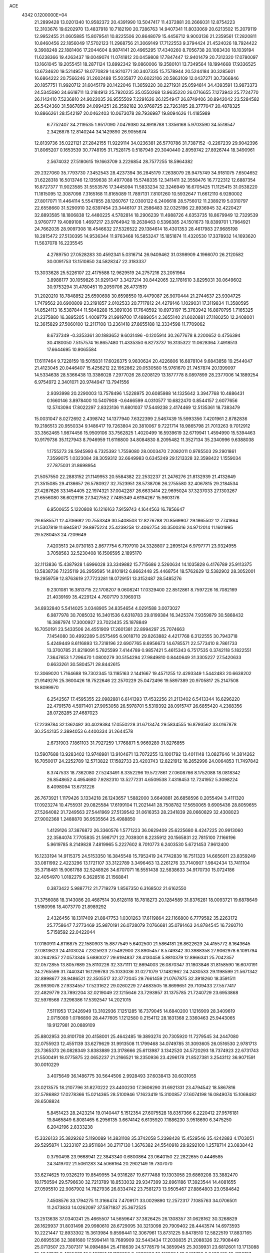 ACE                                                                             
 4342  0.1200000E+04
  21.2899428  13.0201340  10.9582372  20.4391990  13.5047417  11.4372881
  20.2666031  12.8754223  12.3103676  19.6202970  13.4837918  10.7182190
  20.7286763  14.9407341  11.8033069  20.6213502  15.2079119  12.9952455
  21.0605885  15.8079541  10.8225506  20.8648079  15.4456712   9.9003136
  21.2359561  17.2820811  10.8460456  22.1856049  17.5702123  11.2968756
  21.3069149  17.7122553   9.3794424  21.4524026  18.7924422   9.3908248
  22.1881406  17.2044604   8.9874141  20.4965295  17.4340260   8.7056738
  20.1083430  18.1039194  11.6238366  19.4263437  19.0049074  11.0741812
  20.0459808  17.7847447  12.9401479  20.7312320  17.0780097  13.1661045
  19.2055451  18.2871124  13.8992342  19.0860006  19.3580101  13.7349564
  18.1994668  17.9336525  13.6734620  19.5214957  18.0770829  14.9210771
  30.3407335  15.7578944  20.5244184  30.3285601  16.6864222  20.7566246
  31.2602488  15.5035877  20.6022106  20.5863109  12.0437271  30.7366846
  20.1857751  11.9920712  31.6045179  20.1422046  11.3659220  30.2271931
  25.0594814  34.4393591  13.9873373  24.5345090  34.6618711  13.2184913
  25.7920235  35.0550268  13.9635220  26.0716655   7.1273943  25.7724770
  26.1142410   7.5236810  24.9022035  26.9555509   7.2291626  26.1254947
  26.8749406  30.8942042  23.5284582  26.5424360  31.5867859  24.0994251
  26.3592182  30.9768725  22.7263185  28.3777047  20.4878325  10.8866261
  28.1542197  20.0462403  10.0673078  28.7936987  19.8094626  11.4185989
   6.7752407  34.2119535   1.9517090   7.0479380  34.8918788   1.3356168
   5.9703590  34.5518547   2.3426878  12.8140244  34.1429890  26.9055674
  12.8139736  35.0221121  27.2842155  11.9229114  34.0236381  26.5770786
  31.7387152  -0.2267239  29.9042396  31.8065207   0.1653539  30.7748195
  31.7528175   0.5187949  29.3040440   2.8959742  27.8926744  18.3490961
   2.5674032  27.5180615  19.1663709   3.2226854  28.7577255  18.5964382
  29.2327060  35.7793730   7.3452543  28.4237394  36.2845179   7.2638079
  28.9475749  34.9181075   7.6504652  31.6228318  16.5013746  12.1359638
  31.4977088  15.5748335  12.3411411  32.3558476  16.7722312  12.6887354
  16.8727377  11.9023585  31.5553576  17.3445094  11.5833234  32.3246949
  16.6705425  11.1125415  31.0538220  11.1815095  12.3087098   7.3165168
  11.8165089  11.7897131   7.8101260  10.5932647  11.6612110   6.9280002
  27.8017071  11.4464114   5.5547855  28.1260767  12.0300122   6.2406618
  28.5756012  11.2389219   5.0310797  22.6558660  31.5290910  32.6397454
  23.3446107  31.2586483  32.0325196  22.8936945  32.4220427  32.8893585
  18.1806838  12.4480225   4.5782814  18.2906239  11.4988726   4.6353735
  18.8679949  12.7329539   3.9760777  19.4089108   1.4697217  23.9764942
  19.2639463   0.5396385  24.1501673  19.8399701   1.7964921  24.7662035
  28.9097308  18.4546632  27.5326522  29.1384614  18.4301353  28.4617983
  27.9685198  18.2815472  27.5130395  14.9536344  11.9763468  16.5853247
  15.1851874  11.4320530  17.3378932  14.1693620  11.5637078  16.2235545
   4.2789750  27.0528283  30.4592341   5.0316714  26.9409462  31.0398909
   4.1966070  26.2120582  30.0091753  13.1510850  24.5828247  22.3183337
  13.3033628  25.5226107  22.4175588  12.9629519  24.2757216  23.2051964
   3.8988177  30.1059826  31.9291347   3.3427214  30.8442065  32.1781610
   3.8295031  30.0649602  30.9753294  31.4780451  19.2059706  26.4731519
  31.2020210  18.7848852  25.6590698  30.6598550  19.4479087  26.9070444
  21.2744637  23.9304725   1.7479562  20.6900809  23.2191857   2.0102533
  20.7717812  24.4279146   1.1029031  17.3119834  11.3580595  14.8524113
  16.5387844  11.5848288  15.3691036  17.7648592  10.6973197  15.3763942
  16.8870795   1.7165325  21.2375880  16.3895205   1.4009779  21.9919700
  17.4889054   2.3655140  21.6020881  27.1180250  12.2408001  12.3615829
  27.5060100  12.2117108  13.2361418  27.8655188  12.3334598  11.7709062
   8.6737349  -0.3353361  30.1883652   9.6031496  -0.1205914  30.2677678
   8.2200652   0.4756394  30.4180050   7.5157574  16.8657480  11.4335350
   6.8273737  16.3135322  11.0628364   7.4918513  17.6644695  10.9065584
  17.6117464   9.7228159  19.5015831  17.6026375   9.9830624  20.4226806
  16.6878104   9.6843858  19.2544047  21.4123045  20.0446407  15.4256212
  22.1952862  20.0530580  15.9761670  21.7457874  20.1399097  14.5334638
  28.5366438  13.3386028   7.2977026  28.0208129  13.1877778   8.0897899
  28.2377006  14.1889254   6.9754972   2.3401071  20.9744947  13.7941556
   2.9393998  20.2290003  13.7578496   1.5228975  20.6085988  14.1325642
   3.3947768  10.4886431   0.1660146   3.8978400  10.5407908  -0.6466599
   4.0310577  10.6822470   0.8544157   2.6077656  12.5743094  17.8022297
   2.8323136  11.6801037  17.5449238   2.4174469  12.5135361  18.7383479
  15.0031047   8.0272692   2.4398742  14.1377940   7.6322399   2.5467439
  15.5993356   7.4201961   2.8782836  19.2186513  20.9550334   9.1486417
  19.7263804  20.3810067   9.7221714  18.9865798  21.7013263   9.7012912
  33.3562465   1.9874456  15.9509106  33.7562825   1.4020499  16.5939619
  32.6719941   1.4594990  15.5394463  10.9179736  35.1127943   8.7946959
  11.6116800  34.8084830   8.2095482  11.3527134  35.2340996   9.6388038
   1.1755273  28.5945993   6.7325392   1.7559080  28.0003470   7.2082011
   0.9785503  29.2901861   7.3599075   1.0323084  28.3059312  32.6649983
   0.6345249  29.1213328  32.3598422   1.1559034  27.7875031  31.8698954
  21.5057550  22.2883152  21.1149953  20.5584382  22.2532237  21.2476276
  21.8132939  21.4132649  21.3515085  29.4136657  26.5780927  32.7523951
  28.5738706  26.2755580  32.4067815  29.2184534  27.4287626  33.1454405
  22.1974321  37.0042287  26.6633414  22.9695024  37.3237033  27.1303267
  21.6556080  36.6029116  27.3427552   7.7485349   4.6194267  15.9603176
   6.9500655   5.1220808  16.1216163   7.9159743   4.1644563  16.7856647
  29.6585571  12.4706682  20.7553349  30.5408503  12.8276788  20.8569907
  29.1865502  12.7741864  21.5307819  11.6945817  29.8975224  25.4239258
  12.4062754  30.3500316  24.9712014  11.1601995  29.5280453  24.7209649
   7.4203513  24.0730183   2.8677754   6.7197910  24.3328807   2.2695124
   6.9797771  23.9324955   3.7058563  32.5230408  16.1506595   2.1895170
  32.1113836  15.4387928   1.6996028  33.3349882  15.7715686   2.5260634
  14.1035828   6.4176789  25.9113375  13.5838736   7.1235119  26.2959595
  14.8101912   6.8662448  25.4468754  18.5762629  12.5382902  28.3052001
  19.2959759  12.8763619  27.7723281  18.0729151  13.3152487  28.5485276
   9.2301081  16.3813715  22.1708207   9.0608241  17.0329400  22.8512861
   8.7597226  16.7082169  21.4039169  35.4229124   4.7607179   3.1969313
  34.8932840   5.5414025   3.0348905  34.8354654   4.0291588   3.0073027
   6.9877978  30.7085032  16.3401536   6.6318783  29.8199384  16.3425374
   7.9359879  30.5868432  16.3887974  17.3000927  23.7023435  25.1878849
  16.7050191  23.5433506  24.4551909  17.2601381  22.8994297  25.7074663
   7.1454080  30.4992289   5.0575495   6.9018710  29.8263882   4.4217768
   6.3122555  30.7943718   5.4249449   8.6116893  13.7318196  22.6907765
   8.6956673  14.6785571  22.5773410   8.7861733  13.3700785  21.8219091
   5.7825599   7.4144789   0.9857421   5.4615343   6.7517535   0.3742118
   5.1822551   7.3647653   1.7296470   1.0800279  30.5154294  27.9849810
   0.8440649  31.3305227  27.5420633   0.6633261  30.5804571  28.8442615
  12.3069020   1.7164688  19.7302345  13.1185163   2.1441667  19.4571255
  12.4293349   1.5442483  20.6638202  21.9149276  25.3600426  18.7522646
  22.2570229  25.0472496  19.5897389  20.9705817  25.2147508  18.8099970
   6.2542567  17.4595355  22.0982881   6.6141393  17.4532256  21.2113402
   6.5413344  16.6296220  22.4791578   4.5971401  27.9053058  26.5978701
   5.5319392  28.0915747  26.6855420   4.2368356  28.0728285  27.4687023
  17.2239784  32.1362492  30.4029384  17.0550228  31.6713474  29.5834555
  16.8793562  33.0167878  30.2542135   2.3894053   6.4400334  31.2644578
   2.6731903   7.1861103  31.7927259   1.7768871   5.9669289  31.8276855
  13.5907688  13.9283402  13.9748981  13.9104671  13.7072255  13.1001792
  13.4011148  13.0827646  14.3814262  16.7050017  24.2252789  12.5713822
  17.1582733  23.4203743  12.8221912  16.2652996  24.0064853  11.7497842
   8.3747533  18.7362080  27.5243491   8.3352296  19.5727861  27.0608766
   8.1752088  18.0818342  26.8548652   4.4954680   7.9282310  13.5277231
   4.6509538   7.4318453  12.7241952   5.3098224   8.4098094  13.6731226
  26.7673921   1.1179426   3.1334218  26.1243657   1.5882000   3.6640881
  26.6858596   0.2055494   3.4111320  17.0923274  10.4755931  29.0825584
  17.6199104  11.2021441  28.7508782  17.5650065   9.6905436  28.8059655
  27.5264082  31.7249563  27.5441969  27.5139542  31.0616353  28.2341839
  28.0660829  32.4308023  27.9002368   1.2488870  36.9535564  25.4988850
   1.4129126  37.3876872  26.3360576   1.5771223  36.0629409  25.6225680
   8.4247225  20.9913060  22.3584074   7.7705835  21.5987171  22.7039301
   8.2235912  20.1565831  22.7815100   7.1166196   5.9619785   8.2149828
   7.4819965   5.2227602   8.7010773   6.2403530   5.6721453   7.9612400
  16.1233194  14.9115375  24.5153350  16.3845548  15.7952419  24.7742839
  16.7511323  14.6656011  23.8359249  33.0811992   2.4223296  13.1721107
  33.3122789   3.3496463  13.2261276  33.7140907   1.9842434  13.7411104
  35.3718481  15.9061788  32.5248926  34.6707071  16.5551438  32.5838633
  34.9170730  15.0724186  32.4054970   1.0182279   6.3628516  21.1568841
   0.3873422   5.9887712  21.7719279   1.8567350   6.3168502  21.6162550
  31.3756088  18.3143086  20.4687514  30.6128118  18.7818273  20.1284589
  31.8376281  18.0093721  19.6878649   1.5160998  18.4073770  21.8989292
   2.4326456  18.1317409  21.8847753   1.0301263  17.6119864  22.1166800
   6.7779582  35.2263172  25.7758647   7.2773469  35.9870191  26.0728079
   7.0766681  35.0791463  24.8784545  16.7260710   5.7158592  22.0422044
  17.0180911   4.8116875  22.1580903  15.8877549   5.6402500  21.5864181
  26.8622629  24.4155772   8.1643645  27.0813623  24.4103024   7.2325923
  27.5492900  23.8905457   8.5749342  30.3988358  27.9062978   6.1091794
  30.2642857  27.0573346   5.6880027  29.6194837  28.4130458   5.8810379
  12.8966341  25.7042357  32.0572855  13.8057689  25.8110226  32.3371111
  12.8694003  26.0870347  31.1803846  31.8158590  16.6070191  24.2765599
  31.7440341  16.1299783  25.1033036  31.0271079  17.1482962  24.2430533
  29.1198599  21.5671342  32.8998677  28.9486521  22.3505517  32.3772045
  29.7661459  21.0767875  32.3918260  18.3591511  28.9939078  27.9334557
  17.5231622  29.0260229  27.4683505  18.8699651  29.7109433  27.5577417
  22.4829779  23.7892204  32.0219049  22.1215646  23.7293957  31.1375785
  21.7240729  23.6953868  32.5976568   7.3296386  17.5392547  14.2021015
   7.5111953  17.2426949  13.3102936   7.1251285  16.7379045  14.6840200
   1.1216909  28.3409619   2.0715089   1.0786890  28.4477605   1.1212580
   0.2154112  28.1831368   2.3360463  25.9443065  19.9127981  20.0889109
  25.8802953  20.8101708  20.4158001  25.4642485  19.3893274  20.7305920
  11.7279545  34.2447080  32.0755923  12.4551139  33.6279629  31.9913508
  11.1799468  34.0749785  31.3093605  26.0516530   2.9781713  23.7365373
  26.0828349   3.8383889  23.3178666  25.6113987   3.1342520  24.5720293
  18.7374923  22.6731743  21.5500491  18.0775875  22.0652237  21.2166521
  18.2350936  23.4296178  21.8527381   3.2543112  36.9071591  30.0010229
   3.4075649  36.1486775  30.5644506   2.9928493  37.6038413  30.6031055
  23.0213575  18.2107796  31.8270222  23.4400230  17.3606290  31.6921331
  23.4794542  18.5867816  32.5786882  17.0278366  15.0214365  28.5100946
  17.1623419  15.3100857  27.6074198  16.0849074  15.1068482  28.6508824
   5.8451423  28.2423214  19.0140447   5.1512354  27.6075528  18.8357366
   6.2220412  27.9576181  19.8465849   6.8081465   6.2956135   3.6674142
   6.6135920   7.1886230   3.9518690   6.3475250   6.2042196   2.8333238
  15.3326133  35.3829262   5.1190089  14.3831108  35.3742058   5.2398428
  15.4529546  35.4242883   4.1703051  29.5295874   1.3233107  23.9511684
  30.2717130   1.3676382  24.5540918  29.9292100   1.2578714  23.0838442
   0.3790498  23.9668941  22.3843340   0.6800864  23.0640150  22.2822655
   0.4446585  24.3419702  21.5061283  34.5066164  20.2902149  19.7307070
  33.6274625  19.9326219  19.8549955  34.9316287  19.6777488  19.1303058
  29.6869208  33.3882470  18.1750594  29.5796630  32.7213789  18.8533032
  29.9347399  32.8961186  17.3923544  14.4081655  27.0595510  22.9067902
  14.7827936  26.8334742  23.7581273  13.9505467  27.8864803  23.0584642
   7.4508576  33.1794275  11.3166474   7.4709171  33.0029890  12.2572317
   7.1085763  34.0706501  11.2473833  14.0262097  37.5871837  25.3672525
  13.2513638  37.0340241  25.4665507  14.5659647  37.3826425  26.1308357
  31.0628162  30.3268829  28.1629937  31.8031498  29.9980610  28.6729095
  30.3213098  29.7909402  28.4443574  14.6973593  10.2221447  12.8933302
  15.3613984   9.8598441  12.3067961  13.8731225   9.8478510  12.5822519
  17.8837165  20.6695536  32.3881680  17.5994141  19.7689909  32.5443434
  17.2030835  21.2088326  32.7908449  25.0713507  23.7307317  14.0984884
  25.4118639  24.5778579  14.3859945  25.3039931  23.6812601  13.1713088
  18.4347376   9.4955876  16.5497651  18.1139359   9.4633006  17.4510284
  18.8481780   8.6433405  16.4120197  14.4000038   9.7417181  30.5513057
  14.3197002   9.3653737  31.4277463  13.7816210   9.2418496  30.0184210
  33.9986971  30.4481119   0.5565254  34.5657144  30.2134595  -0.1780911
  34.0620049  31.4015495   0.6129233  33.5505916  29.7140663  10.6688429
  34.4201632  30.0391091  10.9021334  33.6755207  29.2803637   9.8247300
  33.2628827  25.9462524   1.3472023  32.3838505  25.5735045   1.4149751
  33.8416557  25.1860058   1.2899410  14.4811035   2.7773526  14.0564491
  14.5035084   1.9261410  13.6192206  14.3915722   2.5669009  14.9859254
   0.1509911  16.8073773   9.1058934   0.6192971  15.9985510   8.8992019
   0.2651581  16.9156475  10.0500731   0.2989034  18.8837230  17.7880954
   0.4853437  18.9002275  16.8493731   1.0424152  18.4187711  18.1718163
  25.4084985   4.7524767  13.8047942  25.6018614   4.7177277  12.8679723
  24.9072576   5.5603144  13.9160936   5.9061208  20.5457636  29.2275433
   6.6361048  20.7795516  28.6542210   5.9852731  19.5987368  29.3420289
  11.5964364  36.3220195  25.1880470  11.2946227  35.4665112  24.8826850
  10.8142005  36.8733053  25.1674832  17.8804621  15.0481358  10.1437678
  17.5607469  14.1771754  10.3792289  17.3396289  15.3083010   9.3980833
  33.3258130   6.6685490   3.1858730  32.7640087   6.4050846   3.9147038
  33.9330551   7.3019467   3.5683600  32.3216661   6.9622426  18.2406168
  32.7334305   6.1073645  18.1146595  32.6106312   7.4802928  17.4893811
   4.0000473   5.5601639  18.4248017   3.7046391   5.0899148  17.6451661
   3.7703990   4.9836687  19.1535998   6.3706482  17.3705536  25.5000371
   5.8741355  16.6490025  25.1139400   5.7855006  18.1253390  25.4357465
  10.1037992   0.2757881  19.2674830  10.9474068   0.6323692  19.5457057
  10.0786579   0.4292597  18.3230010  13.7035282  32.1673651  28.4528761
  13.2163711  32.9229511  28.1242433  13.0420572  31.4837105  28.5591985
   4.7761669   1.4134882  25.5255268   4.3297191   0.9998328  26.2643132
   4.3336699   2.2555968  25.4193125  28.4656482  37.0831655  20.3325532
  28.0754291  37.9371876  20.5185832  27.7193849  36.5159990  20.1385299
  17.5390149  31.7709952   4.2723410  17.5007943  32.0779216   5.1781927
  16.8708506  32.2836241   3.8173685  20.5562033  16.7558677  28.6068526
  20.5198568  16.4852088  29.5242699  20.2311220  15.9982000  28.1205464
   8.4880724  34.3271893   4.0849825   9.3127891  34.0443141   3.6899436
   7.8693851  34.3532247   3.3550646  10.0202929   9.1773885  30.4697612
  10.0338093  10.1335631  30.4275785   9.2702007   8.9728555  31.0281157
  16.7495048  14.3157539  14.8138462  15.9887392  14.0174640  14.3153578
  17.0708582  13.5289290  15.2541534  29.2741421   6.0017275   2.5008691
  28.4930792   6.2976420   2.9684236  29.3471083   5.0728773   2.7202890
   8.0880982  33.5887173  19.7413587   8.7302428  34.1631726  20.1583519
   8.5651459  32.7751601  19.5777062  34.2228565   1.8368123  29.1455485
  34.6108085   0.9815511  28.9604717  34.5827808   2.4138900  28.4719999
  14.3279244   8.2498879  -0.1010122  13.8045021   8.0965175   0.6855870
  15.2229556   8.3511829   0.2228557  11.6813689  36.4980023   2.4386715
  11.1290118  35.9025647   1.9321267  12.1977641  35.9233007   3.0037254
  17.1677270  27.4636502  20.4017585  16.6173523  28.2307793  20.2441754
  17.9560703  27.8153485  20.8153464   4.8734289  15.7300839  15.4330964
   4.7230740  14.9143074  14.9554628   4.1432243  15.7847560  16.0495736
  33.6580545  10.5532351  21.8675885  34.5817639  10.3197594  21.7754912
  33.1876557   9.8518697  21.4169850  15.5539332  33.6653649   0.4715324
  14.9235042  33.0391138   0.8273424  16.3163038  33.1338253   0.2424289
  10.0743441   4.7605673   7.6162887   9.7508340   4.8894948   6.7246886
   9.3469662   4.3421911   8.0768478  28.5049650  21.5239734  29.4356761
  28.3852715  21.3289621  28.5062268  29.4477048  21.6583280  29.5327445
  27.3320253  32.4975454  11.1385917  26.5807895  32.4045599  10.5527330
  27.0655884  32.0512848  11.9423919  13.7585175   6.0506144  31.5068204
  14.5719867   5.5482202  31.4609962  13.8873932   6.6484608  32.2431645
  23.3429628  33.8466132   0.0753590  22.6411951  34.2727423   0.5674646
  24.1460033  34.2488862   0.4063183  17.7694277  17.5401384  30.3966508
  17.9324847  16.7337090  29.9074514  18.6416331  17.8869085  30.5843743
  19.5100823  25.9496910  21.9903399  19.7146060  25.4607337  22.7874112
  20.2187302  26.5884599  21.9127243  20.6910102  21.0760070  -0.0415309
  20.7432215  20.2802272   0.4878463  19.8152127  21.4215279   0.1311709
  21.1053751   6.2845001  12.4062012  20.2612125   6.4592322  12.8222419
  21.6484067   5.9252790  13.1078483  11.0857953  22.5339640  11.4070124
  10.5763953  23.1088215  10.8358012  10.7528910  22.7138152  12.2862508
  30.8602686  14.2227482  13.3098598  30.1770041  14.7387802  13.7377528
  31.1635993  13.6183627  13.9873113  20.6048339  36.1782218  28.8295417
  21.1611442  36.1643311  29.6083599  19.7148110  36.0850176  29.1692533
  21.6558497  32.1736027  16.3984031  22.5716015  32.4257115  16.2797789
  21.5937795  31.9234472  17.3202498  12.1657904  12.9807117  30.0772910
  11.6839306  12.4345448  29.4562075  12.9368827  12.4612743  30.3049605
  33.7425532  20.3111715  29.8917532  34.2797644  20.3695359  29.1016713
  34.1969721  20.8594233  30.5314057  19.7871469  33.9566418   3.4042309
  19.2338104  33.2603372   3.7580818  19.2688799  34.7538024   3.5145312
  17.7662595  34.3393769  12.5093256  18.0129264  33.4155675  12.4650147
  17.6322361  34.5070166  13.4421528  11.2044946  19.9526214  19.6991196
  10.4729629  20.4579879  19.3445807  11.3779861  19.2847242  19.0357601
  22.7161030   2.2387415  32.7991114  23.0820822   1.8425274  33.5898739
  23.4156868   2.1674756  32.1496998  14.1443944  19.3424903  32.5056122
  14.7076864  19.2569016  31.7364513  14.0720724  18.4522363  32.8497767
  18.7014040   3.6415734  22.3828707  19.5769710   4.0119123  22.2712313
  18.8147237   2.9516923  23.0366707   0.7052351  32.9867604  31.7157304
   0.6422817  33.5233493  30.9255779   1.2581487  33.4964537  32.3079560
  26.4526644   7.2931695  29.5917002  26.0581007   6.5792582  29.0908190
  26.0438913   8.0851634  29.2425839   0.6673528  16.1499132  23.2782139
  -0.0718285  15.9162256  23.8396700   1.4234854  15.7338288  23.6921815
  32.9149582  10.5066786  24.4197437  32.6070275   9.6069840  24.3103811
  33.1142400  10.8013135  23.5310881  33.5836170  11.8444567   0.7911489
  34.0204184  11.9712812   1.6333792  32.6645663  11.7012685   1.0171462
   7.7396311  37.5928370  16.1242160   7.8714461  36.7878689  16.6250982
   7.2231825  37.3209883  15.3655257  23.1819640  30.6411572   7.1293469
  23.1762283  31.5162108   6.7414293  23.5890451  30.0867296   6.4636692
  22.7263704  24.4815869  25.6028284  23.0909388  25.1421049  25.0137293
  23.4815966  24.1521476  26.0899988   3.8703679  23.7224733  17.8113993
   4.3712476  24.4485241  17.4396445   3.7706561  23.1046490  17.0871187
  22.8190380  15.8165479   6.0352908  21.9595222  16.2366790   6.0043967
  22.8276930  15.2327874   5.2767524  30.6721324  23.4941534   3.6178913
  30.7054995  24.2199217   2.9946908  30.1091712  22.8436964   3.1981150
  26.6202675  18.0346711  25.1660174  26.0406591  18.7307276  25.4755191
  26.1028841  17.5655231  24.5114591  33.3690076  23.1098034   3.2170773
  33.4476983  23.9571420   3.6553201  32.4267573  22.9450512   3.1816783
  24.9146445   2.1712409   9.0932489  25.5928300   1.6337065   8.6841610
  24.1071866   1.6718941   8.9711981  29.5768880   2.7091299  15.2539547
  29.5283880   2.2216273  14.4316282  29.8500271   2.0595229  15.9017491
   1.1285612  22.6608569   8.7066545   0.8507859  22.5459207   9.6154242
   1.3910480  23.5796684   8.6508168  14.4548453   0.8989382   3.0085995
  13.9753006   0.6326216   3.7930382  13.8900242   1.5498472   2.5920345
  -0.1480077  28.4509582  24.4749412  -0.0917264  28.1817621  23.5581000
   0.7485575  28.6902378  24.7097773   6.1811640  31.1838684  23.9100321
   6.1788293  32.0498125  23.5021509   6.1736282  30.5722808  23.1737335
  32.3464311   1.7241572  10.6675949  32.3938861   1.9174592  11.6038717
  33.2243774   1.9168019  10.3384592   1.5860258  32.8543119  14.8097367
   0.6866497  33.0723444  14.5651630   1.5345613  31.9556180  15.1352093
  28.0765155  10.4116362   2.4947310  28.8695675  10.3568351   3.0279264
  28.3843580  10.2994499   1.5953540  31.9111431   1.7624030  25.5612182
  32.6035386   1.1031732  25.6085093  31.6312016   1.8812565  26.4688186
  25.5496878  24.0430089  25.5756900  25.3128121  23.1663663  25.8783770
  26.0928720  24.4003182  26.2781947  28.4615993  23.0782070  25.2177525
  27.9861067  22.8369418  24.4228125  28.5285386  24.0321756  25.1765822
  26.3883198   2.6691408  17.3163649  25.4691774   2.6918908  17.5826197
  26.3615331   2.4751426  16.3794129  27.3916024  33.8892874  21.1230373
  28.2203278  33.4218398  21.2276260  27.0736032  33.6229529  20.2603819
  -0.1714319  11.3135119  18.4542619   0.1306855  10.5709315  18.9772640
   0.4043496  11.3179577  17.6896131  17.6011985  31.0403757  21.0939718
  18.2138690  30.3082871  21.1640652  17.0542886  30.8235451  20.3389182
  25.9700592  36.4182998   7.0786781  25.9912636  35.8328026   6.3217268
  25.6148612  35.8812893   7.7869760  31.9441947  11.3528598  17.9359593
  31.2330290  11.8533627  18.3359243  32.7046390  11.5338370  18.4884117
  31.1213988  28.6022807  31.4793993  31.9920222  28.2052191  31.4551368
  30.5197288  27.8584858  31.5109296  24.2114707  15.0437588  10.9484740
  23.5944476  14.8074131  10.2559026  24.9219232  15.4950097  10.4925554
  28.9369360  27.8040834  21.2753836  29.2416402  28.0438725  20.4002331
  29.2445523  28.5139960  21.8389688   5.4530272  10.6738738  31.1900673
   5.7426146  11.5862088  31.1860834   4.6856522  10.6636609  30.6179982
  16.9917695  30.5220407  24.2779628  17.0036485  31.1698807  23.5734104
  17.3085160  29.7169481  23.8684150   3.6431979  31.7468782  24.7381458
   3.3394877  32.6397423  24.5744827   4.5004442  31.7040375  24.3144415
  18.4510342   3.3788078  19.4734837  17.5280320   3.2893874  19.7107656
  18.6337835   4.3133924  19.5703658   9.8126054   9.8179077   6.9789512
   9.7719205   9.0007422   7.4757582  10.1184296   9.5553962   6.1107398
  19.8491394  30.6936813   3.8378407  20.0401154  30.5054513   4.7567147
  18.9293433  30.9586163   3.8337782  26.4775918  20.2197969  14.7535839
  25.5736769  19.9055038  14.7338481  26.6805569  20.3070283  15.6849419
  20.1034315  13.9970124  18.1925038  20.2583875  14.5191828  17.4053834
  20.4333698  13.1261960  17.9710282  15.8946462  29.7861270  19.1173549
  15.7327208  29.6588394  18.1825769  15.0719960  30.1382771  19.4571620
  16.1861311  14.5071437  31.6541288  15.3365515  14.5777369  31.2188555
  16.4249027  13.5844826  31.5651538   2.6628038  20.9534248  29.0653242
   3.5784372  20.6768503  29.0285294   2.3576842  20.6580919  29.9231775
   2.2666253   1.2733749  18.3860892   3.2106821   1.1297978  18.3199518
   2.1334628   2.1549839  18.0378578  14.0914678  23.2806919  26.8919259
  13.3607635  22.8874742  27.3690871  14.5186428  22.5425381  26.4573198
  19.3633013  34.0171956   6.8560668  19.6005246  34.8890056   6.5399904
  18.4445408  33.9142968   6.6080290  30.6582874   0.9396266   6.8722705
  30.1446704   0.1444847   6.7302193  30.6685879   1.3736977   6.0192124
  31.9683331  22.7142946   6.1491375  31.4359505  23.0646124   5.4349400
  32.1374229  21.8060681   5.8986077  30.6851482   8.0343332   4.1183232
  30.3599139   7.3128301   3.5799109  30.4995421   7.7645545   5.0177684
  11.2011510  28.8734997  13.9082561  10.6641575  28.0904201  13.7871944
  11.5670624  29.0493567  13.0414141   3.6787211  23.2027288  24.6739358
   2.8902818  22.6813757  24.8248868   3.4773062  24.0573987  25.0549912
  26.2163780  36.6495783  15.9506982  27.0369684  36.4222680  15.5134418
  26.2880267  37.5887321  16.1212516  17.3075856  23.2556123   4.6439820
  16.4534934  23.3889216   4.2329017  17.1916030  23.5640363   5.5426780
  24.3974548   1.1592245  27.9843394  24.3304693   0.2848917  28.3681192
  25.3187347   1.3968803  28.0891964  29.9833524  22.2029010  18.7762578
  29.9355530  22.4249115  17.8463877  30.6557314  22.7865909  19.1276043
   4.3279551   3.0372179  29.0790075   4.5698879   3.9569935  29.1872347
   3.4864453   3.0628983  28.6235586  15.9010715   0.8318988  23.5891025
  16.2873146   1.5562007  24.0814793  15.2159046   0.4902156  24.1635856
  17.3307244  16.5751775   5.0834840  17.0142298  16.5282433   5.9856260
  16.5360643  16.6416841   4.5540276   2.3389609  36.9514343  20.4792094
   2.3992001  37.3798695  21.3330516   2.6103227  37.6237306  19.8542196
  19.2570052   8.8601891   9.1743657  19.5676104   9.0795002  10.0528069
  19.3807996   9.6636388   8.6690191   2.2524643  15.7649477  25.6446368
   2.2046618  16.6212196  26.0697781   1.3604674  15.4216180  25.6965801
  13.2305923   9.0795298  22.3173097  13.5152647   9.5868932  23.0774254
  13.9583386   9.1456028  21.6990447  23.9124288  18.7882648   1.0524140
  22.9834880  18.9124855   1.2470161  24.2618716  18.3448839   1.8254178
   3.8239323   0.8690563   4.2224617   4.0600360   0.6942567   5.1334678
   2.8844381   0.6907689   4.1800831  30.3328134  23.2263773  27.1643547
  30.8497767  23.9369806  26.7848501  29.5256365  23.2162558  26.6499670
   8.3812503   0.8173228   2.2117148   7.7873180   1.3845421   2.7033841
   9.0618178   0.5798355   2.8415238  21.4573117  31.2250873  19.2571637
  22.2874051  31.0397225  19.6962726  20.9455580  31.7078079  19.9062559
  22.1364924  21.0557287   9.9677871  21.9244966  21.8073153   9.4142464
  23.0149578  20.7948256   9.6912732   0.8820243   8.2578064  30.0046813
   1.4286805   7.5995541  30.4337534   0.0040251   8.1044686  30.3537325
   1.6829782   6.3834310  12.9072078   1.6354310   7.3350391  12.9989315
   1.3566393   6.2113405  12.0239641  21.8379122   8.6493461  16.7522627
  21.1831528   8.0109213  16.4695338  21.5316521   8.9424896  17.6104605
   5.6790365  29.4487578   0.5509063   6.3360006  30.1398033   0.4667262
   4.9575163  29.7346868  -0.0093481   9.5298124   1.7487802  25.1675625
   9.0468330   1.1815547  25.7685766   9.7415863   2.5238574  25.6877922
  29.3793233  29.7854565  23.0967067  28.4655095  30.0199006  23.2586080
  29.8788804  30.5410603  23.4061214  11.4523401  10.7654770  19.5908359
  11.4813036  11.7159668  19.4814646  10.7653609  10.6200597  20.2413320
  25.5506659  16.5700972  22.8771670  25.0994372  16.6097163  22.0339263
  26.3767571  16.1259031  22.6861255  24.2091485  20.9035405  29.2541582
  23.2590970  20.8874185  29.3698047  24.4841809  19.9992128  29.4050897
  16.1090441  21.3921107  25.9596033  16.1591874  20.7171809  26.6364986
  16.6718395  21.0682654  25.2563130  28.7300816  19.9106531  22.5809193
  28.3876862  20.6927902  23.0136531  28.2602344  19.8727728  21.7478283
  31.6226275   7.5496243  27.0115937  32.5266015   7.8621836  27.0485991
  31.6707586   6.7364353  26.5089616  13.9694605  26.4549859  11.9606430
  14.7907399  26.6698022  12.4028941  14.1315625  26.6625649  11.0403899
  29.1685079  19.3143443  14.3963199  29.2255239  18.7983205  13.5921431
  28.2591772  19.6117727  14.4260823  25.8645046  12.3607041   1.6269678
  25.8990109  11.4252413   1.4270913  25.9239170  12.4040565   2.5813381
  12.5467605  33.3950129   6.8450327  12.1239019  32.5368445   6.8761681
  13.3339441  33.2936961   7.3801110  19.5495749   6.0128674  20.5930709
  20.2249641   6.1423322  21.2588938  18.7404598   6.3053571  21.0126117
  31.9618244  36.9889554  14.9377256  31.4637573  36.2828105  15.3494542
  31.5736320  37.0800442  14.0675295  28.0322067  33.5975018   8.5451839
  27.2900790  34.0422113   8.9547103  28.1841205  32.8289777   9.0952064
  27.0759578  12.7758054  32.5694675  26.5971471  13.0759781  33.3420401
  26.4985034  12.1272193  32.1668334  21.0639733   2.8489852   8.3222625
  20.5340010   2.9237723   9.1158419  21.8098778   3.4285990   8.4768790
   0.7142034  34.4991591   5.2906247   1.6573778  34.6538697   5.2384856
   0.3202395  35.3360088   5.0442370   5.7882989  29.8833485  21.6549040
   4.8722064  30.0214664  21.8955903   5.7557178  29.5991695  20.7414421
  34.7047360   2.2208900  20.2954818  35.3311687   2.2750391  21.0172033
  34.6712664   3.1090965  19.9402343  20.3837671  32.3427277   8.8270050
  20.0032868  33.0750543   8.3420676  20.8174212  32.7511243   9.5762635
  15.0538273  30.1065507   2.3139472  14.8617688  29.7865286   1.4325102
  15.9592021  29.8399898   2.4735514   1.8288024   3.5811312  16.9415558
   2.6066065   3.8157713  16.4353971   1.1184617   4.0748395  16.5317999
   6.5235069   0.8797436  32.7717110   6.4679677   0.6613508  31.8414144
   6.9511420   0.1219126  33.1705246   5.8008515  13.0431555  25.4104754
   5.5121291  13.9416983  25.2508133   6.3484474  13.1030600  26.1932794
  27.2431899   8.3195458  20.9012652  26.7147462   7.9436241  20.1972326
  28.0346477   7.7815210  20.9201209  24.8539733  27.1667517   7.1990829
  24.8803672  26.8216155   8.0915044  24.2152438  26.6149503   6.7476721
  27.2878562  19.7874124   8.5145669  27.4382541  20.2392948   7.6842569
  26.3382223  19.8121144   8.6321134  19.1547351  28.0844109  14.8607987
  19.0115325  29.0292326  14.9159063  19.0810533  27.7778792  15.7645914
  27.7562607   5.7003940  23.6284472  28.4730366   5.9897562  23.0638822
  26.9723532   5.7938156  23.0871585   9.5162074  35.7345609  20.9505204
   9.8513364  36.3606743  20.3087242   9.1562556  36.2788775  21.6507960
  32.5023572   0.2628024  32.5964635  32.3663193   0.8763233  33.3184868
  33.4141803   0.3960503  32.3375128   6.2712672   2.8603235  23.3528599
   6.2023403   2.2954389  24.1225263   5.3808394   2.8991937  23.0037764
  18.1479990   9.7786248  12.8392567  17.6827083  10.4380183  13.3539767
  17.4863779   9.4308210  12.2413254  32.1398360  23.6411044  20.0402330
  32.0980836  23.1176650  20.8405453  32.4568413  24.4965977  20.3298374
  27.2002107   8.9629388  32.6083472  27.2899101   8.6554320  31.7063354
  26.6817666   9.7644731  32.5377044  31.8114073   4.9876930  25.9527334
  31.0426991   4.4213216  26.0201358  32.2489412   4.7031478  25.1503433
  23.2494576   7.7270626   1.3278258  23.5581837   6.8267625   1.2259448
  23.0204950   8.0036089   0.4405095  30.7458232  28.6857815   2.9098653
  31.6420069  28.4150278   2.7104185  30.8361459  29.5702681   3.2644878
  23.3222726  22.4903346   3.1614788  24.0322207  22.4643705   2.5199716
  22.6455411  23.0265136   2.7482254   5.4813876   7.0144171  16.5420336
   5.2249257   6.5294676  17.3264334   4.6623888   7.1490633  16.0652282
  24.9558189   5.2597048  16.8938267  25.6306371   5.2161982  17.5712921
  24.9248314   4.3751035  16.5294749   2.7502048   2.8337659   6.5682567
   3.0231609   3.0934210   5.6883101   3.5154304   2.3913863   6.9356284
  12.2838700   4.3894255  21.4142443  12.1659299   5.1299508  22.0091764
  11.6423093   4.5360715  20.7191711   9.1566766   0.9547682  10.0340018
   8.5463897   0.2378742   9.8612458  10.0064848   0.6201811   9.7474546
  22.6126712  22.7203750  14.5255931  23.5084039  22.9491285  14.2774671
  22.4423957  21.8941956  14.0731932   6.3194472   2.0562205   3.6998097
   5.5638715   1.4880109   3.8497262   6.6900926   2.1967112   4.5710824
  23.5154792   6.2630921  24.2402566  24.2803271   6.1396988  24.8024075
  23.8721112   6.2861896  23.3522746   0.5607195  31.3124975  11.1409846
   1.1834770  31.1946993  11.8582911   0.7011985  32.2126113  10.8472284
  24.1219478  32.8246049   3.0514537  23.6382144  33.5929064   2.7482267
  24.0687008  32.8694598   4.0061183   6.4212101  25.2818736  11.6911491
   5.7569499  25.0745086  11.0338897   6.6129937  26.2095024  11.5534693
  32.6573595  11.7103359   8.7748732  32.8935297  11.9763175   9.6635291
  32.1112108  12.4252745   8.4480457  18.6475626  25.1498199  28.0636150
  18.1526370  24.5777972  27.4770398  18.0319054  25.8449186  28.2960710
   1.2363987  36.1493479   9.9302719   1.0486772  36.1083519  10.8679882
   2.1851788  36.2659782   9.8808189  11.8786416  35.4736116  17.0504148
  11.0634891  35.9753567  17.0472525  11.9567345  35.1379293  16.1574138
  10.3301298  34.1215617  24.0707940  10.1581715  33.4455875  24.7263252
  10.9249203  33.7047737  23.4473007   2.5196589  14.5322052  13.0403840
   3.2032831  14.1897438  13.6162398   1.7000688  14.2627489  13.4549889
  17.7565598  36.8738750  11.5364325  17.4877026  36.0345399  11.9098816
  17.9629575  36.6745963  10.6232404  12.3421963  28.5136082  21.4001617
  12.7838232  27.7743387  20.9822166  12.6617747  29.2820076  20.9272307
   5.1953445   4.8306656   5.2397697   4.2991459   4.7929876   4.9056435
   5.6857986   5.2906823   4.5585419   0.7084419  25.5386369   8.3435318
  -0.0226087  25.8531974   8.8753668   0.2947702  25.0414795   7.6378816
   8.3610667   3.2169718  30.9945659   8.9681464   3.9493562  30.8882688
   8.4054700   3.0023687  31.9263414  33.5179642  35.6185898   4.2803847
  33.7411706  34.7853206   3.8655678  32.6340645  35.4863385   4.6231132
  20.3320325  24.5856135  24.1044425  20.9648858  24.7306011  24.8077968
  19.6311118  24.0782498  24.5137396  10.0364476  32.0416636  28.6413817
   9.9928799  32.9173169  29.0255237   9.9059680  32.1845982  27.7039509
   0.3682925  13.2214086  14.1142710  -0.1155158  13.8237200  14.6794102
   0.2881788  12.3710313  14.5463268  24.4283723  29.4331242   5.1666218
  24.3557316  29.3840113   4.2134466  24.5248026  28.5229090   5.4466954
   4.2658148  35.2967237  21.4554439   4.6629521  34.8715910  20.6953281
   3.5240832  35.7841013  21.0969343  32.9863515   3.4228446   6.1528781
  32.6248047   2.5386008   6.0926406  33.8678118   3.2977579   6.5044644
  35.0295566  13.5008307   5.8302863  35.8210908  13.2971215   5.3320814
  34.6078916  12.6525193   5.9673930   1.8874662   2.1509204  12.1732320
   2.3684641   2.9388241  12.4263733   2.0893664   1.5159067  12.8604189
  20.1858167  27.3350549  12.0682626  19.8253482  27.9379350  12.7185164
  20.3363137  26.5229465  12.5520626  29.0099388  22.4242799  13.4575350
  28.4119901  21.7516337  13.7834740  28.4365561  23.1305450  13.1597873
  33.7088212  27.3022867   6.9461848  33.2135011  28.1008321   6.7639346
  34.6031151  27.5076993   6.6736489  12.5428082  30.7934106  15.3917174
  11.9828541  30.1472906  14.9613545  12.9712543  30.3075468  16.0964174
   7.5560117  22.3052115   5.4141535   6.9650251  21.7802263   5.9539285
   8.2990333  22.4945830   5.9871187   6.8550279  24.6066853   7.2000176
   6.6796409  24.2068554   6.3481917   7.3592022  23.9462904   7.6753267
  21.3208551  20.4675296  25.4595065  21.1067028  20.1568118  24.5798332
  20.9018111  19.8367420  26.0449474  24.3124615   0.2261157   4.2757700
  23.9625699   1.1094989   4.3917093  24.4916968   0.1606880   3.3377797
  12.4684122  34.7560472   4.3145055  13.0888604  34.2287639   3.8112678
  12.2787272  34.2276952   5.0898091  20.8117832   8.3162562  29.6816007
  20.8537677   7.8619998  28.8401019  20.2020211   7.7957705  30.2045890
  35.1383095  13.9194100  19.3966264  35.0149288  13.0108101  19.1219355
  34.2941594  14.3376182  19.2270850  19.7634788   5.2067582  10.1611000
  19.9378643   5.7215226   9.3731665  20.1572770   5.7142380  10.8707612
  32.4147521  36.7754411  22.5641625  33.1012938  36.2860032  22.1110149
  32.8591775  37.1749792  23.3118839  29.2554768   4.0111291  24.8919332
  29.1571461   3.1938821  24.4033942  28.7381720   4.6483338  24.3993911
  17.6368434  31.7562788  33.2453204  17.7223408  31.7465598  32.2919960
  18.5263781  31.6098757  33.5670749  26.7768077   6.5856603  18.5989561
  27.4790925   5.9668851  18.3985938  26.7277348   7.1502544  17.8275566
  30.4292319  34.8159883  23.0304264  30.1195174  34.9800079  22.1396928
  31.1477427  35.4365783  23.1522545   0.3530032   2.4985291   7.4235581
   0.2882058   1.5504049   7.5379854   1.2924972   2.6675914   7.3528418
  21.5703307  37.3169143  18.0083821  20.9781796  36.7311206  17.5367522
  22.0422095  36.7443690  18.6131582  24.0410963  30.6053504  12.2078502
  23.9479113  30.3660459  11.2857430  23.1704001  30.4665597  12.5804855
  10.4964960  18.7584377  29.4855949   9.6770168  18.6638892  29.0000579
  10.4892093  19.6647014  29.7935962   1.0320766  27.6963209  27.8439762
   1.1613154  28.5147255  27.3646610   1.0638669  27.0167856  27.1705870
  31.7732231   5.8614751   5.2794906  32.1379803   5.1548009   5.8122152
  30.8660409   5.5994370   5.1226836  26.2002814  34.4094093  33.1340046
  26.5047335  35.3026083  32.9735790  26.6661014  33.8779970  32.4883696
   4.5637412  10.4955870  25.7011055   3.8058523  10.6908117  26.2522168
   4.9549859  11.3502794  25.5203840  14.6560073   9.2734065   8.3338359
  15.4525107   9.2246582   7.8052172  14.0959949   8.5785081   7.9878096
  27.0744373  20.5967569  17.4071625  26.9414240  21.5432621  17.4588087
  26.6980625  20.2573389  18.2191781  14.6778237   5.0787763  20.2457966
  14.3305507   5.5582772  19.4936582  13.9025590   4.8235851  20.7458704
  14.7490090  17.9255496  27.6977030  14.1999406  17.8376280  26.9185846
  14.7907284  17.0414994  28.0623215  34.5869453  27.1695258  14.0917021
  35.2742812  27.1836881  14.7577355  33.7874828  27.3942038  14.5677392
   3.7049395  17.0811881  20.8742200   3.7711335  16.1624544  21.1345632
   4.5887152  17.4285443  20.9947017  24.6765440   7.4840324  14.1588437
  24.9684461   7.9099183  13.3528374  24.4383540   8.2070964  14.7390814
  16.0257893  30.7484206  28.0646262  15.2265200  31.1994659  28.3365796
  16.0711258  30.8905526  27.1191237  30.5467740   6.5222977   0.0473084
  30.0388171   6.1112779  -0.6521732  30.0065538   6.4153344   0.8302214
  21.5938896   1.3512992  21.9215691  22.2343256   2.0581607  21.8414421
  20.7602583   1.7987231  22.0668363  21.3775827  30.4218204  12.8077627
  21.3015100  31.2858817  13.2125377  20.6715104  30.3968618  12.1619526
  25.5567499  36.0006891  22.1468621  26.0492349  35.2977399  21.7231254
  26.2252643  36.5423805  22.5662555  33.9503653  16.0353870   6.4352403
  34.1099985  16.3765134   7.3152300  33.8833930  15.0879632   6.5541299
  20.7181783   9.6543424  19.1318551  19.7884049   9.6248743  19.3574320
  21.1640719   9.7788485  19.9696552  20.5667041  14.1765255  27.8335469
  21.4355260  13.9010519  28.1259415  20.6022788  14.1082616  26.8794471
  28.7668801  16.1363098  14.2764821  28.7290567  16.5971419  15.1145960
  29.0004866  16.8132093  13.6412917  25.9506102  27.1147199   1.4614239
  26.3610805  26.3097305   1.7772372  25.0223514  27.0076429   1.6690344
   8.3097426   8.7465261  10.9287396   7.4050844   8.4344470  10.9495250
   8.8376983   7.9486757  10.8982562  14.7464647  21.3197953  14.2589068
  14.9528982  21.8290448  15.0426683  14.2898190  21.9360544  13.6862539
   6.5552387  34.1684531   6.1439156   6.9183028  33.9730258   7.0077585
   7.2698347  33.9800626   5.5355626   7.0346434   4.7396989  25.5569483
   6.6918538   4.1991720  24.8452195   6.3019476   5.3042894  25.8031724
  18.6476031  36.0882754  23.9593029  18.4244906  36.2845257  23.0493917
  19.5477154  35.7649362  23.9208145   2.6807982  30.2221968  12.5928591
   2.9963697  30.5014672  11.7334090   2.6856737  29.2659392  12.5506748
  16.0070879  18.1765726  19.9357951  16.4619009  18.4077205  20.7457011
  16.6775595  18.2465673  19.2562361   2.5262889   0.9039050  22.5544687
   2.8861347   0.9433712  23.4405755   1.9403497   1.6588535  22.5000646
   0.5111217  12.8678208  27.4669269   0.3180001  12.9222649  28.4028605
  -0.1284373  13.4496017  27.0561628  26.8846551  16.5531757  17.8042112
  27.7051746  16.9099945  17.4641230  26.9206743  15.6214790  17.5877032
  29.8899823   9.9522396  27.3540258  30.8027679   9.6897716  27.2350100
  29.9102229  10.5614548  28.0920495   9.7152244   6.3060845  10.8783112
  10.4513235   6.0396787  10.3274774  10.1133127   6.5240801  11.7210659
  20.8080375   5.3958693  29.3223971  20.5621809   4.6611326  28.7603042
  20.8151339   5.0291406  30.2065303  35.1188811  22.5485093  18.4062262
  35.7378709  22.1015995  17.8288572  34.8081535  21.8646393  18.9995238
  17.1060661  17.5508843  25.5807156  16.9962351  17.9623073  26.4379788
  17.1500145  18.2841375  24.9670056  10.2978755  36.5311399   6.2798348
  10.5250032  36.3741768   7.1963540  10.4641567  35.6946590   5.8452292
   9.9525141  12.8595657  13.0697251  10.6991279  13.4453097  12.9444111
   9.3996505  13.0087730  12.3027109   6.5740045   1.7286520   8.8152191
   7.2123651   2.2867626   9.2593363   6.8559358   0.8360908   9.0154216
  33.8113779   3.5698344  31.8519976  33.4723670   4.4331951  31.6155410
  34.1119197   3.1954978  31.0238801  31.4625534  35.0469814   5.9282469
  30.6706224  35.1669846   6.4523427  31.6087120  34.1010060   5.9282603
  22.1056181  23.1826584  29.4230499  21.9487982  23.2366263  28.4803268
  22.0357819  22.2494926  29.6244360   2.5931850   5.3892252  26.3930502
   1.9453131   5.8444834  25.8552456   2.1992626   5.3548188  27.2647573
  11.3199984  16.6140282   2.3872753  11.6800421  16.4748772   1.5113544
  10.6983931  17.3338529   2.2791505  18.5720314  25.9556814   4.8265911
  18.2890033  25.0990955   5.1465716  17.8881405  26.2193160   4.2109435
  16.0924969  28.7192408  15.3942728  16.6954671  29.4590346  15.4675122
  16.4706936  28.1689947  14.7083950  14.3638926  10.1691058  19.3320641
  13.4107917  10.2053630  19.2513428  14.6194954  11.0639151  19.5561517
  18.5417262   1.1440961   7.9083784  17.7166520   1.2760068   7.4413839
  18.4304142   1.6211588   8.7307242  26.4775274   3.9202743   6.6822204
  26.9696116   4.0259908   7.4964126  26.5919779   2.9984590   6.4511585
  34.0393185  30.4667314  22.5018282  33.3113375  29.9320426  22.8186616
  34.6968779  30.4110921  23.1951909  16.5247697  26.1710500  14.3568793
  16.5011251  25.3977344  13.7932697  17.4555662  26.3141426  14.5282685
  20.8230485  10.3096900  22.5067636  20.7438277  10.0014186  23.4094953
  20.0397933  10.8415145  22.3656757  24.0431675  20.0256601  24.7145199
  23.0868409  19.9855506  24.7224220  24.2655492  20.5858136  25.4581638
  26.0506498  31.9804993  13.7344935  25.2669040  31.5928484  13.3450052
  25.7841002  32.8673203  13.9768396  32.0917694  28.7285918  25.9086507
  31.7698144  29.1736240  26.6925660  33.0415731  28.6982896  26.0234831
  34.5762040   8.9128750   8.5243981  34.2950327   9.8276470   8.5052483
  33.8723655   8.4366946   8.0838355  23.1706248   5.8982927   4.2970063
  22.7827981   5.0594910   4.0475388  22.9412028   6.0030669   5.2203805
  34.2097074  29.2142290  29.2502485  34.4440465  28.7640473  28.4386738
  33.7797524  28.5434097  29.7806936  17.0895713  12.4776819  10.4373445
  17.4155269  11.7562387  10.9754006  16.1536443  12.3012636  10.3416931
  20.0800073  27.7251447  32.7274416  21.0371538  27.7188241  32.7195448
  19.8368620  28.1825688  31.9225345  15.9465409  15.3727329  17.2980466
  16.0134333  14.7595441  16.5660925  15.1333005  15.1296960  17.7405451
  20.9968905  30.0977153  24.3512681  20.3517583  30.2718611  23.6659145
  20.9347602  29.1549391  24.5047108  34.7068221  19.7712000  11.9205015
  33.8617246  19.4981697  11.5634349  34.5973404  20.7032487  12.1089978
  28.4981721  28.3699854   1.3038736  29.2738429  28.5358419   1.8396519
  27.9031813  27.8953126   1.8843074  17.7406164  20.8678097  23.8006469
  18.6417552  21.1810714  23.7228799  17.2028834  21.6265154  23.5738415
  20.9574973  19.4720730  19.8028215  21.7515576  19.8838418  19.4620186
  21.1037527  18.5337799  19.6826244   7.6955422  27.5898002  24.2004368
   8.4396199  28.1244088  23.9233557   7.5615062  27.8235578  25.1189267
  34.8606647  14.1592411  29.5233590  34.0390100  14.4942139  29.1643206
  34.6895235  14.0587017  30.4597534  30.9232712  11.5258490   1.4224330
  30.3712422  12.2542598   1.1379800  30.4420782  10.7424268   1.1560968
  23.4361636  22.6721601  17.2783967  22.5969319  23.0175787  17.5827124
  23.3671813  22.6819038  16.3237353   9.8555634  31.9876108   9.7580643
   9.3628335  31.4843591   9.1098462   9.1927541  32.5093529  10.2105030
  14.0520105  34.7146048   8.7562140  15.0014622  34.8161868   8.8229558
  13.8765136  33.8516001   9.1312547  26.8789253  37.3550235  30.3454367
  27.2960745  37.0610519  31.1552508  27.5920715  37.3907817  29.7079606
   0.9529450   9.5948205  25.1262711   1.7901666   9.5365211  24.6659526
   0.3981789  10.1193175  24.5488897  30.9160531   2.3677219   4.4167329
  30.5366056   3.1049538   4.8950013  30.1687505   1.9495823   3.9890298
   0.2798957   5.2419795   6.4665779   0.6450002   4.4619042   6.8842060
  -0.2594568   4.9013656   5.7529164  10.3400855   6.6505693  18.9795194
  10.4200164   5.7207060  19.1921155  11.2268746   6.9181851  18.7382337
   4.3175001  24.1315203  10.2790258   3.5386486  24.1342897  10.8354560
   3.9819119  23.9654451   9.3980994  15.9237372  35.5829331  19.5524236
  16.3264112  34.9309947  20.1260626  15.0244539  35.6596581  19.8712255
   4.1345301  13.8897027   7.5761825   4.6827381  13.1074278   7.5149796
   4.3560800  14.2715842   8.4254846  18.7365548  15.7732344  23.0695618
  18.9737675  16.6383055  23.4036485  18.7216355  15.8796364  22.1184110
  20.2365154   6.5679168   7.9951175  20.8748150   6.6993834   7.2940311
  19.8299864   7.4264454   8.1129933  14.4453687  13.2305580  19.8848079
  14.7719894  14.1243145  19.9884910  13.5574682  13.3380875  19.5437772
  32.8929947   3.5778577  23.5098812  32.3793700   3.3002638  22.7513543
  32.9106635   2.8100293  24.0811597  15.9876712   1.6116727   6.6601199
  15.6706892   2.4562421   6.9802086  15.2034981   1.0651026   6.6094683
  20.1776424  24.3100853  11.2229902  20.1710675  24.7534015  12.0713176
  19.9946793  23.3936722  11.4302182  22.5892929  34.7353804  18.5865534
  22.9917690  34.3641470  17.8014224  22.9876637  34.2528606  19.3109202
  14.2374004  15.0991788  28.9049797  13.3330831  15.4119008  28.9304157
  14.1605410  14.1549402  28.7680933   8.8304634   7.1949576   1.6244921
   9.0927813   6.9325748   0.7421223   8.0507577   7.7341992   1.4921690
  26.0828508  24.7594127  28.1752042  26.5975195  24.0484546  28.5571552
  25.2568705  24.7436810  28.6586717  21.2491935  14.9190269  31.1035765
  20.9780327  14.5625948  31.9495434  21.1161413  14.1993191  30.4866894
   5.5616381  16.2070537   9.7122584   4.7465388  16.4426477  10.1553617
   5.6975971  16.9064815   9.0730811   2.9207287  25.0586478  15.2062113
   2.0664496  25.1144237  15.6343796   3.4589224  25.7071662  15.6600872
   5.6321848   2.1019165  17.0074726   6.1481247   2.1410153  17.8127732
   6.0344184   1.3975158  16.4992800   5.1283652  17.7000995  29.0399507
   5.4292337  17.7338642  28.1318924   4.1851925  17.8540744  28.9856465
  11.6825835  19.1559588   5.0527030  11.3506425  18.9371790   4.1819663
  12.5657347  19.4899278   4.8954119  25.1064605   5.2587218  27.7135163
  24.4378532   4.7606905  27.2432388  25.4171436   5.9027997  27.0772212
   9.7173072  18.9993172   3.1288714   9.4667501  19.8911261   2.8877699
   8.8857658  18.5471675   3.2714594  23.7200040  25.3627630  29.6389208
  23.1093642  24.6263862  29.6720862  23.9301158  25.5411491  30.5555795
  28.6672653  24.1765924  31.3117861  29.2233615  24.6477961  30.6913378
  27.8285869  24.6367904  31.2791030  11.3951866  19.0425112  24.0161437
  11.3224998  19.7844971  23.4158060  10.5060036  18.6927968  24.0734604
   3.2953803  30.7742864  10.1608516   4.0611940  30.5321409   9.6401533
   2.6230112  30.9866470   9.5135073  32.7877103  17.6105977  30.6682134
  33.1183496  18.4117684  30.2619684  33.1785270  17.6062103  31.5419839
  24.3944028  20.0794033   8.1992028  24.3265129  19.5620418   7.3967317
  24.4734685  20.9836131   7.8952536  17.1961086  27.4447471  11.3042910
  17.4061283  27.0944181  12.1699659  17.1305062  26.6723253  10.7427816
  16.4426661   2.4501299   4.0137770  15.7366292   1.9629325   3.5890625
  16.3134484   2.2926376   4.9490474  14.1934036  16.6330833   9.7449375
  14.3017528  16.5307600  10.6904650  13.6562238  17.4195253   9.6491324
  13.4057342   2.3691454  22.6127832  14.0739482   2.5852108  23.2631966
  13.0664174   3.2173753  22.3271224  30.6282789  13.9211591   4.1418220
  30.7276953  13.6140553   5.0429521  31.4876312  14.2754865   3.9133543
  11.2887858  18.2836509  14.2706044  12.1440564  18.5738968  14.5876239
  11.0638318  18.9090374  13.5817509  17.3183348  34.9438035   8.9549049
  17.2837509  34.1641291   9.5091104  18.0195016  34.7619715   8.3291781
  29.1746709  17.9470670  12.0259656  30.1200454  17.8577291  11.9054771
  28.8091210  17.8271296  11.1494839  27.0736626  24.6981387   5.4577743
  26.8869578  23.9067302   4.9527537  26.9375056  25.4151608   4.8384420
  16.0099511  22.0471539  16.6721026  15.4351178  22.4922118  17.2947759
  16.6730279  21.6246434  17.2180383   1.9927480  13.5264731  20.9604128
   1.1800472  13.9945475  20.7689567   1.7088173  12.6502720  21.2209639
  28.2434641  24.6289321  11.9288221  27.8966688  24.0597066  11.2418380
  28.5071812  25.4259618  11.4690083  29.0595028  37.7002196  28.3993506
  29.0181717  36.8280341  28.0071566  29.6599311  37.6023159  29.1383584
  17.5210073  21.9903294  14.0949849  18.1261646  21.7464750  14.7953787
  16.6637930  21.7010198  14.4075797  13.5328410   2.8931903  26.8340320
  12.9477910   3.5164670  26.4033645  13.4514416   2.0917316  26.3170504
  28.3941750  10.3646333  19.2588002  27.8392447   9.8983281  19.8839751
  28.8410131  11.0285653  19.7839306   8.2062861  10.2758360  20.0000800
   7.5787011   9.8677152  19.4035850   8.3674898   9.6110680  20.6696535
  22.9880947  16.0340216  24.5832944  22.8094789  16.5362835  23.7882716
  22.3764833  15.2987246  24.5445439   0.0899564   4.7741628  19.3036648
   0.4449130   4.8987144  18.4234804   0.7030392   5.2347707  19.8765537
  31.4513675  20.0835932  16.3443278  31.4346544  20.9907970  16.6491781
  30.6298626  19.9768953  15.8647685  12.8789160  13.6081617   5.7323718
  12.6316943  14.5288688   5.8184634  12.2221937  13.1350385   6.2433534
  29.3752211  30.7423977   5.6788001  29.3431539  30.2667332   6.5088283
  28.4614987  30.7977606   5.3990180  32.3593515  15.5813786  28.8078979
  31.6302678  15.8270184  28.2383982  32.3707197  16.2559782  29.4868810
   3.7863299  24.5214860   7.5477171   4.7399525  24.5912958   7.5034179
   3.5466955  24.0174210   6.7700760  14.9821468  12.3344585   0.4546324
  14.3056321  11.6985920   0.2217517  15.6186237  12.2788887  -0.2581376
  10.1053319  29.1543946  32.0157268   9.3829430  28.8428157  32.5609834
   9.6781275  29.5677706  31.2654945   1.1776119  19.5376568   5.4286418
   1.2592196  20.4825104   5.5583480   1.2182533  19.1702949   6.3116057
   4.5826030  22.1207461  12.4935198   3.7770850  22.0881275  13.0095709
   4.3729639  22.6968975  11.7584464  25.4886119   4.0412431  11.2176552
  25.6307748   3.3466039  10.5746171  24.5524997   4.2326856  11.1604217
  11.1691109  25.9548710   9.2754148  11.5492270  26.4040046   8.5204164
  10.6656990  26.6315140   9.7281426   2.4505859  11.1704680  27.1474085
   1.9092965  10.6131084  26.5883128   1.8743453  11.8938319  27.3942351
  22.9156964  14.6028274   8.6550901  23.2869940  15.2387485   8.0435557
  22.0174348  14.4739242   8.3505545   9.9043079  22.7077444  26.3406501
   9.8943526  23.6581638  26.2273553   9.0235799  22.4940149  26.6486593
  15.2424889   4.3882749   7.4460478  16.0947671   4.7891637   7.2753378
  14.6118030   4.9866838   7.0455806   0.2054177  32.7733235  18.4810913
   0.3044577  32.6618045  19.4265999   0.1445323  33.7204523  18.3567057
  14.0633186  29.8340012   6.2988422  14.1751049  30.7259624   6.6276900
  14.9087460  29.6155954   5.9066900  21.4777864   4.2054687  23.2687586
  21.8320530   5.0604549  23.5131468  22.1316174   3.5781868  23.5773917
  19.2783940  34.5277060  33.0042736  18.4268834  34.3504342  32.6046033
  19.3860864  33.8347793  33.6558001  18.8288098  24.3098293  30.5884106
  18.8479900  23.3537907  30.5453511  18.8603465  24.5914440  29.6741183
  26.3449100  15.6242235   8.6642011  26.4766278  14.6829766   8.7779395
  26.3858284  15.7591157   7.7174373  28.2657048   5.1262418  14.2071078
  27.3369521   5.1715615  14.4342563  28.6042408   4.3975817  14.7273768
   0.8993254   6.6445689  24.7988967   0.3145932   6.4434757  24.0682246
   0.4135046   7.2779556  25.3271309  31.8052281  12.5777304  15.4527663
  32.1554863  12.7166243  16.3326865  30.9326366  12.2117812  15.5973247
  16.1124983  27.9614856   5.4841784  16.0002077  27.2560412   6.1213369
  15.9138555  27.5558469   4.6402411   4.9001745  21.5068413   6.5706081
   4.4437288  20.7114210   6.2963896   4.7876590  21.5320446   7.5208380
  33.0445293  12.2525989  26.4266689  33.1866995  11.6795203  25.6732764
  33.3476934  11.7414219  27.1770164  21.2554847   2.8300625  18.9117677
  20.3901931   3.1601827  19.1536829  21.1724323   1.8780256  18.9661728
   5.1794041  26.4934975   5.0339095   5.8510897  26.7795518   4.4148431
   4.9369239  25.6167417   4.7360262  27.5045027  18.3210203  33.4419839
  27.0434753  17.5465707  33.7643400  27.2164712  18.4103821  32.5335324
   0.8237519  33.1697737   3.0289390   1.4411695  32.5115321   3.3479146
   0.6523578  33.7256651   3.7890973  30.7253107  36.2737833   9.6104159
  31.4794053  36.4385550   9.0443564  30.0025108  36.1096201   9.0047405
  19.4320523  15.2488875  15.4984157  18.6036288  15.0277271  15.0729342
  20.0877463  15.1600965  14.8067414  24.0935616  27.9252812  28.8070568
  23.4941602  28.5508331  29.2140390  23.7816802  27.0691501  29.1003168
  22.4196912  13.4307202  23.1080834  22.0228767  13.4148041  22.2371547
  23.2094588  12.8969064  23.0212400  19.7939337  11.0803079   7.6908317
  19.2840920  11.8773892   7.5460744  20.6125514  11.2304312   7.2180105
  12.3301267   8.1416399  29.6043144  11.4831593   8.4527122  29.9238643
  12.6162005   7.5078311  30.2620985  15.5045515  23.7235131  10.3390310
  15.9400740  23.1951174   9.6701888  14.8876106  24.2679591   9.8499561
  26.6569828   1.8672248  14.3738296  27.4674223   1.7051805  13.8909619
  26.2081243   2.5445991  13.8679423   3.6580335  18.6132871  25.6614525
   3.3168273  18.5290117  26.5517939   2.8936702  18.4876631  25.0991366
  20.5489586   9.5124214  11.6364632  19.7737210   9.8091658  12.1130986
  21.0539293   9.0198438  12.2834591  24.5538182   4.4234906  30.1192723
  24.6529819   4.6540497  29.1955619  24.1354832   5.1888294  30.5135872
  28.8763058   1.1359948   9.3521099  29.2137276   1.9386291   8.9544208
  29.6573869   0.6691439   9.6490854  11.6210906  11.4015702  10.2468792
  11.7642358  12.2858967  10.5840851  10.6784954  11.3559903  10.0866652
   6.0044512  27.0700813  32.5657707   6.9537518  27.1486421  32.4714931
   5.7581371  27.8039144  33.1288429  19.7601956   0.5931734  12.9662123
  19.3929126   1.4481456  13.1906172  19.1058102   0.1944695  12.3925861
  31.2222909  22.0840601  22.4212291  30.7735203  21.2450933  22.3164847
  31.4111900  22.1393297  23.3579757  26.4974072  29.8119612  15.3557060
  26.5486080  30.5487881  14.7468575  25.5619149  29.6202771  15.4216087
  20.2595102   4.6264493  26.2770634  19.4318533   4.4888674  26.7378096
  20.4384913   3.7883373  25.8507232  22.0197737  27.7199895  21.9772484
  22.1002811  27.7154973  22.9310461  22.4848487  26.9328036  21.6939191
  23.8434065  15.8048414  31.2699454  24.1082230  15.2941646  32.0350031
  22.9690628  15.4794652  31.0557366   6.9826547   6.6199005  22.6549165
   7.7148758   7.0868957  22.2524248   7.3495385   5.7733104  22.9096973
  19.1780709  21.5626286  30.2934560  19.9856844  21.0504719  30.3345398
  18.6707795  21.2710941  31.0510145  16.4548517   4.8870914   2.5123699
  16.5883728   4.0360956   2.9297547  15.5186042   4.9127181   2.3148458
   3.0701365   3.4806024  31.7781580   2.8555524   2.5629273  31.9456628
   2.5765414   3.9664514  32.4388745  29.7482122  33.1542044  -0.0368334
  30.4486563  32.5058947   0.0359981  29.1348437  32.9235205   0.6608741
   0.9559386  18.6303850  24.9725741   0.2614440  18.7711913  25.6160666
   0.7022671  17.8269265  24.5183309  23.5739544  12.3940940  18.9033006
  22.8878517  11.8120212  18.5766724  24.1865410  12.4760500  18.1723746
  19.9203188   3.8744844   2.0661301  19.7223262   4.5175291   1.3853039
  19.5826740   4.2665947   2.8714110  13.4243678  26.5302629  29.5186257
  13.5135762  27.1522423  28.7965349  13.8761078  25.7432526  29.2140317
  23.6827473  26.1534759  32.2477991  23.0677671  25.4370900  32.4053505
  23.2734528  26.9151509  32.6583608  11.1112831  25.7052462  18.8878468
  10.9171698  24.8263489  18.5621299  12.0642162  25.7228141  18.9764000
  18.9712428  27.6184048   1.9453516  19.7826791  27.4431139   2.4218767
  19.2574593  27.8475119   1.0611447   0.3752851  32.8547115  27.0008154
  -0.1935868  32.4408561  26.3517081   1.0386425  33.3100718  26.4823217
  17.0105428  18.7824988  22.1995809  16.2740951  18.3196221  22.5991079
  17.2256792  19.4749012  22.8245025   0.9674105   3.0895687  22.6499347
   1.4633818   3.4848753  23.3668565   0.0561699   3.3163730  22.8354936
  21.7726710  19.4879182  22.5768976  21.3714630  18.7444045  22.1269516
  22.6546943  19.5428705  22.2091381   2.5978044  29.1155667  25.2275783
   3.4167402  28.6826562  25.4687515   2.7729867  30.0478523  25.3555883
  23.2640871  26.4808510   2.5617030  22.7916569  25.6527840   2.4759911
  22.6582523  27.0548344   3.0304663  20.3515431  11.6118205  14.5555719
  19.4160914  11.7856408  14.6602071  20.4204541  10.6571665  14.5664715
  33.2606727  32.5752500   3.4506418  33.6809152  31.8333524   3.8856315
  33.7069329  32.6420989   2.6064767  33.7487952  33.3055784   0.9252909
  34.5444873  33.7770456   0.6786647  33.0472138  33.9481238   0.8196934
   7.9229514  33.8256517  22.8302121   7.5838561  33.8195647  21.9351093
   8.7442692  34.3137767  22.7718773  12.3911324   3.5450199   7.0285899
  11.6144256   3.9998215   7.3543413  12.7569639   3.1128966   7.8003856
  33.4006974  34.9681889  26.3254777  33.9888495  34.2261914  26.1849475
  33.1736961  34.9213385  27.2541904  18.9713316  29.2044570  30.5089987
  18.6751256  30.1108258  30.5926013  18.6993806  28.9438048  29.6290357
   2.8156993   9.2240256  19.8807229   3.4024347   8.7024258  20.4283607
   2.9784946   8.9120705  18.9905468  21.4009158  36.4935223  11.2965233
  21.0175790  37.0159102  12.0010767  21.5553229  37.1207126  10.5901080
  32.5787488  33.0858161  11.3379981  32.8668767  33.3221217  10.4563101
  33.2712331  32.5152555  11.6714018  12.6088936  25.7167956  14.0903766
  12.7246214  24.8788353  13.6424241  13.2928644  26.2791764  13.7268610
   4.4059429  23.5542376   4.7345757   3.4631865  23.4897139   4.5820015
   4.6469774  22.7058731   5.1066132  35.1225682   8.9188154  12.7274818
  34.3989872   9.3207484  13.2082232  34.7356533   8.6475108  11.8950621
   5.8529851  33.2185171  16.9500111   5.9521989  32.2838568  16.7689072
   4.9496658  33.4158881  16.7024413   9.7301988   5.3901677  14.0586246
   9.3432219   4.6630165  13.5710470   9.3463208   5.3234923  14.9329380
   7.6655483  35.0630765  14.2167115   8.5371448  35.3959545  14.0028338
   7.7673606  34.6624934  15.0800766   7.9786715  20.5468251  25.3786737
   7.1257382  20.9775090  25.4356636   8.6119829  21.2634579  25.4184968
  33.4394534  27.2496469  30.8898714  34.3423860  27.0100329  31.0985091
  33.0466188  26.4406739  30.5620369   3.9625053   7.0902468   2.8281056
   3.0662317   7.3743853   2.6486873   4.3350798   7.7940152   3.3592647
  19.6126252   1.3595591   1.0127588  18.7020591   1.5514474   0.7885266
  19.8754012   2.0804623   1.5850167  17.5994446   5.5939665   6.9446144
  17.8454257   5.6205953   6.0199436  18.3415619   5.1722780   7.3778263
   5.4149168   9.1979484   4.0023082   5.7871932   9.8040609   3.3617851
   6.0825955   9.1309694   4.6849141   4.4021119  15.7327790   5.4550158
   5.2854332  15.6255381   5.1022060   4.2771371  14.9725270   6.0230211
  10.5979757   6.7211749   3.4457775   9.8335691   6.9313375   2.9093577
  10.6535859   5.7659482   3.4196765  31.4724005  22.1187280  29.4842861
  32.3979977  22.3585173  29.4395351  31.1339351  22.3057140  28.6086667
  35.2307383  30.4516090  31.3665653  35.3891518  31.3852695  31.5059031
  34.7357800  30.4121666  30.5482179  29.0858236  14.4384925  32.2727669
  28.2555820  14.0326091  32.5221451  28.8810279  14.9357178  31.4808972
   7.7261072   8.6203229  31.7830855   7.1200248   7.8814749  31.8378540
   7.1613123   9.3930440  31.7712281  25.1130036  14.7771082  25.6704700
  24.8107688  13.9470243  25.3018963  24.7227472  15.4454731  25.1072470
  14.4015523   1.7618881  29.3771809  15.2932238   1.5314144  29.1163447
  14.0091702   2.1329635  28.5868827  28.2172393   2.6354812  28.4436093
  28.2427445   3.1755251  27.6537145  28.6640206   1.8262687  28.1950264
  10.1832233  25.9323648  22.0659289  10.1364784  24.9763791  22.0776792
  11.0812482  26.1249560  21.7963149   6.9219377  19.2230563   6.1082860
   7.1502644  18.3897815   5.6962765   6.2894078  18.9890211   6.7875248
  24.6566551   1.1058515  11.7610550  24.2709772   1.5600247  11.0119147
  24.2872498   1.5480940  12.5253802  31.9682667  10.5206989   6.4228472
  31.4476519   9.8382057   6.8463979  32.5283746  10.8620054   7.1199992
  25.4345669  33.3331292  29.2250559  24.9381393  33.1716200  28.4227428
  26.2836097  33.6538322  28.9209051  21.0502865  33.3272696  28.2740626
  20.7809394  34.2444802  28.3231424  20.8807153  32.9806460  29.1500360
  28.5667597  34.2707361  28.4730584  29.2339227  34.7177775  27.9522135
  29.0626035  33.7905712  29.1362419   0.1365160  20.8710488  27.8492419
   0.3449279  21.7050604  27.4282657   0.9624763  20.5876552  28.2412998
  25.9009868  36.1687675  18.7107860  26.0225269  36.3653372  17.7819049
  25.3097074  35.4160941  18.7209527  25.7540426  11.9530314  28.6321889
  26.3564299  11.8894570  27.8910278  25.8666246  12.8465993  28.9563702
  -0.1780271   7.9920154  27.0712361   0.2488835   7.7298990  27.8868796
   0.3603958   8.7104095  26.7392084  24.4847187  31.1839963  30.6685356
  25.3012814  30.7010905  30.5410236  24.6777235  32.0677511  30.3555523
   0.5153538  35.5247772  18.8228278  -0.3810607  35.5174955  19.1584167
   1.0313715  35.9180965  19.5265731  27.0364478   6.9664114   3.7821363
  26.6000108   6.4908831   3.0752930  26.6745821   7.8512989   3.7346055
  26.5696842   2.7414074  20.2137322  26.2951643   1.8468934  20.4155126
  26.6449079   2.7594033  19.2596623  15.4054018  16.2316850   1.3213628
  14.5005198  16.3278225   1.0244150  15.3432474  16.2116421   2.2763324
  33.5488806   2.9209001   2.6984990  32.7777996   2.7870205   2.1473709
  33.1931152   3.1651952   3.5528893  32.2293817  29.5899745   7.3292759
  31.4549569  29.1323401   7.0020621  31.9787642  29.8904229   8.2028625
  25.8702724  26.8014557  21.8720560  25.3747171  27.5869136  21.6402963
  26.7097107  27.1332003  22.1906791  10.1141588  31.8658486  17.6314237
  10.0717470  31.0319830  17.1633412   9.7505070  32.5038946  17.0175129
  33.9877517  25.3893364  23.9714699  34.5251372  24.9146829  23.3373148
  33.7518331  26.2022817  23.5245983  20.7279003   1.8056175  26.4159813
  20.5434001   1.9733478  27.3401339  21.3320360   1.0631899  26.4232637
  30.8795627  27.6189766  17.6333225  29.9920158  27.5495338  17.9849900
  30.7546029  27.8105265  16.7038465   5.1480505  10.7324271  20.1245774
   5.5096339  10.2050458  20.8368683   4.2496551  10.4173179  20.0254627
   1.5296823  25.3666886   3.2179315   1.2606204  24.9664205   2.3911165
   1.9885390  26.1658412   2.9590156   3.2049823  23.9021008  20.3285991
   3.3866810  23.8210014  19.3923084   3.6350230  23.1431423  20.7226535
  25.3821842  25.7315781   9.8066504  24.9599551  25.0844373  10.3715957
  25.7858738  25.2141540   9.1098442   0.2021853  23.7182677  27.4214138
   0.7139768  24.2904192  26.8496236  -0.6209255  23.5842810  26.9515543
  22.7515713  11.5898205   1.6070646  23.5904817  11.2086930   1.3478291
  22.2036065  10.8361872   1.8261610  17.3897382   9.5846127   4.5861056
  16.6483420  10.1758040   4.4555056  17.1617993   9.0840232   5.3694866
  29.9782623  12.1070033  28.9847281  29.8559229  12.8816365  28.4359035
  30.8699296  12.1911638  29.3224827  10.5633714   8.6633085  14.1934363
  10.3322600   8.6832512  15.1221030  10.1902196   7.8428015  13.8713217
  35.3828792  25.2082236  16.9161801  34.4322451  25.0963335  16.9134710
  35.6876903  24.6501634  17.6316456  21.0517482  18.9089990   1.5387839
  20.5933085  18.0809216   1.3961205  20.9150433  19.1017352   2.4663594
  23.6857645  30.6501127  23.5294563  24.3298007  30.3025128  24.1464031
  22.8390900  30.4434771  23.9252795  18.0381050  15.0162734  19.4740475
  17.4750202  15.4002096  18.8019162  18.8476602  14.7980528  19.0122769
   5.6524133   9.4823703  22.4551612   6.1057378   8.6513821  22.5972437
   6.1849325  10.1281556  22.9195065  33.4125143  34.9312359  20.4698556
  33.3380926  34.0317281  20.7885701  32.5107314  35.1968997  20.2897381
  30.2413426  14.1599191  18.2587251  29.9452387  14.6153694  19.0468364
  29.4349544  13.8681717  17.8334566  10.4048544   0.9707039  16.6936954
   9.4483058   1.0059394  16.6914455  10.6265526   0.4340935  15.9326888
   6.8652881  24.4634105  21.5186556   6.2109055  23.8356915  21.8252239
   6.8619799  24.3669864  20.5663304   1.7345212  23.4634174  29.9588474
   1.1507249  23.6477836  29.2230331   2.3364540  22.7977191  29.6260492
   4.7893118  34.2212058   9.3549288   4.1980356  33.7733234   8.7499283
   5.1283666  33.5251692   9.9177848   8.9901822  27.7904778   4.7710745
   8.1037083  27.9841308   4.4662887   9.1589255  26.8990034   4.4660649
  18.6593900  31.8178034  13.0008615  18.5757795  31.2185592  12.2591422
  17.7671993  31.9117430  13.3346324  35.1463731  34.1450204  29.4091358
  34.3164630  34.5616093  29.1768974  35.4272640  33.7065306  28.6059803
   6.6326018   9.7545875  13.3623531   7.0376910   9.6323275  12.5037571
   7.1362328  10.4612448  13.7663618  25.4806975  28.4829249  18.5191810
  25.0304594  27.8614712  17.9470684  24.8898539  28.5942168  19.2639963
  32.2491714   8.7404406  20.1934490  31.3425527   8.9938100  20.3668798
  32.1831522   8.0531476  19.5304997   3.4452466   9.7786132  17.0949910
   4.2243114  10.2822223  16.8590507   2.9773665   9.6599202  16.2684125
  16.6038410  29.2742798   8.9453947  16.7420596  29.0177222   9.8571544
  16.9767618  28.5553982   8.4351289  10.0929686  21.2781503  30.6557158
   9.6456749  21.5564391  31.4549126  10.9782431  21.6320303  30.7410969
  29.8835560  26.4209585  14.4645638  29.3134091  26.7285433  13.7598966
  29.3438204  25.8021626  14.9565080   8.6363858  21.3496362  32.8986126
   8.3632705  21.4806847  33.8066138   7.9391059  21.7493009  32.3787081
  19.9273930  30.9650576  26.7926404  20.5150977  31.6589911  27.0914569
  20.1996023  30.7922333  25.8913825   4.7433631  15.0241599  32.9825722
   4.4905240  15.6057423  33.6995562   3.9221172  14.6223481  32.6991391
  25.1623030  17.8904273   3.3802760  25.9903935  18.3646786   3.3055514
  24.8779757  18.0454025   4.2810381  15.5221238  21.9437074  30.6254436
  14.6428583  22.1961595  30.9072095  15.4791221  20.9922412  30.5300778
  11.2016974  20.9987933  22.0748177  10.2829704  21.1107292  22.3190366
  11.1724783  20.5278109  21.2420190   7.6833045   3.3422770  13.7845560
   7.1182539   2.5943666  13.9784104   7.7350891   3.8237050  14.6102541
   8.8331653   7.8104658  21.2208113   9.6101938   8.2825846  21.5200810
   9.1726130   7.1468571  20.6202860   4.5900665   1.4289831  20.5061693
   5.5354243   1.2789643  20.5011835   4.3130267   1.1820790  21.3885067
   1.5104062   7.7010188   3.9741078   0.7557092   8.2129728   4.2649125
   1.5011125   6.9228964   4.5314865  25.3155094   5.5598689   2.3528000
  24.8828268   5.1930787   1.5817731  24.6064977   5.7038136   2.9795489
  26.7188937  12.3706666   9.1485187  26.7969039  11.8146807   9.9237774
  25.8755205  12.1300038   8.7650673  33.3041644  33.3888756   8.3483826
  32.5125136  33.1522898   7.8651145  34.0006051  32.8831727   7.9294950
   2.1266465   0.7709892  32.0802743   2.5189389   0.2802128  32.8024079
   1.3124955   1.1204526  32.4425798  20.8896668  33.0256022  13.6572108
  21.0371953  32.8553306  14.5875198  20.0186391  32.6686795  13.4835770
  13.6552069   4.6962634   2.5279859  13.4330606   4.6349785   3.4570322
  12.8164635   4.6096638   2.0749496  27.6291058   3.9264630   3.1743228
  26.8142754   4.3814824   3.3870213  27.3539166   3.0411523   2.9361471
   6.3946831  35.9251504  29.9765938   5.8758498  36.6433978  29.6144273
   7.2859049  36.2716561  30.0200597  10.4708513  15.5984260   4.8561036
  10.7652239  16.0651093   4.0739378  10.1289949  14.7679127   4.5250239
  17.2137592  26.8162879   7.6303410  17.9717144  26.9161365   7.0543496
  17.5134490  26.2241070   8.3200798   3.1773297  29.8873515  22.1734675
   3.0329215  29.9388689  23.1183083   2.3690626  29.5084695  21.8279468
  30.7383371  35.5332350  19.7925684  29.8927307  35.8362402  20.1232791
  30.5217262  34.7982653  19.2188689  23.9911707  12.1144008   8.7615111
  23.1561663  11.7282956   8.4970830  23.8379024  13.0588346   8.7334868
   5.7910744  29.6418762  13.7299629   6.0175198  29.2378758  14.5676609
   4.8425634  29.5335825  13.6604564  30.1620347   9.1573048  17.1815823
  30.9445220   9.6684891  17.3880673  29.4455784   9.6381271  17.5959882
  32.7185245  25.6195498   4.7009238  32.8909625  26.5608760   4.7209721
  31.7665818  25.5488697   4.7719262   7.8844936  19.2891584  18.3642034
   7.6794361  19.5808030  17.4758754   7.9445388  20.0972504  18.8737264
   0.5520478  24.7613367  19.8257161   0.1381390  23.9616307  19.5010907
   1.4688994  24.6801214  19.5630012  12.8817813   7.4728017  18.2729124
  13.5089508   7.3915931  17.5543755  13.0623155   8.3328378  18.6523555
  29.6135267   4.6469187  11.9163516  29.0474256   5.1579618  11.3379086
  29.2605952   4.7995321  12.7929247   9.8151317  30.3976698   4.3454398
   9.8238051  29.4574354   4.1662306   8.9120328  30.5842717   4.6020015
  30.2346213  35.2945274  26.7021287  31.1341484  35.3882238  26.3885944
  29.7013081  35.3082877  25.9073838  18.5861062  24.8600057  19.4568849
  17.7112160  24.4740096  19.4993819  18.6946053  25.3008089  20.2995903
  27.4572521   7.3544176   6.9027426  27.4686504   7.2566409   5.9506178
  27.1091613   6.5229283   7.2247522   5.3950042  15.1653878  27.6326274
   5.4693265  15.7993885  28.3458953   4.7325691  15.5368670  27.0500343
  15.1728251  25.5995050  16.8930692  15.0592845  25.2972983  15.9919524
  15.9714142  26.1267219  16.8700531  33.1609128  31.3742021  18.4913423
  33.8966901  31.9807803  18.5745677  33.4645611  30.7133011  17.8690567
  16.1779699   9.1740419  10.9096149  15.5244564   9.2541463  10.2148235
  16.6156334   8.3415074  10.7319385   8.9984499  11.1727092   9.3986215
   9.1798508  10.8211290   8.5270041   8.6027747  10.4421576   9.8739818
  22.0241379  11.3965324   6.2597110  22.4153848  12.0620309   5.6937875
  22.5036007  10.5942988   6.0529050  13.9908326  20.0516571  20.0827766
  13.1025868  20.1189349  19.7324554  14.3206284  19.2204473  19.7413725
  10.5043353   9.5686151  22.0559543  11.4455455   9.3944329  22.0519674
  10.4349315  10.5056102  22.2388616  22.0067723  20.7135593  30.8112685
  21.6548991  20.9390304  31.6724188  22.5157067  19.9169257  30.9615762
  26.3991700   8.6124249   9.4816529  25.9817999   8.8279136   8.6476273
  27.1500305   9.2038161   9.5335841  10.0964208   6.4049766  32.3552352
  10.2553932   5.7501741  31.6753872   9.9095424   7.2104231  31.8729860
  21.5659772  28.3651756   3.2024883  20.9216000  29.0459737   3.3961992
  21.9828803  28.6540051   2.3906994   6.4717920   1.6300731  29.5760690
   5.6176149   2.0196605  29.3894278   7.0353576   2.3758781  29.7819832
   2.6517325  19.9340692  10.7658933   3.3844204  19.5608203  11.2558785
   2.0551065  20.2610321  11.4392168   3.2529916  20.2584700  17.1805259
   3.1097623  19.6167209  17.8761374   3.9069124  19.8527632  16.6112972
  11.4320230  29.9754867  11.2392535  11.9906046  29.8062076  10.4805949
  10.6754312  30.4395366  10.8808425  12.1008072  -0.0844456  22.4424693
  12.2037105  -0.5153807  23.2909607  12.6369509   0.7057515  22.5085772
   0.3474537  28.2056425  21.7095270  -0.1914315  27.9362528  20.9657100
   1.0616849  27.5687390  21.7309667  30.0009821  25.3468229   5.3397659
  29.1668581  25.1505099   5.7662986  30.1845869  24.5740175   4.8056376
  13.1838314  33.1705808  17.7563252  13.0459979  34.1156773  17.6928725
  12.3451736  32.7883416  17.4979105  23.8152799  29.7515067  15.3748189
  23.3393434  28.9321053  15.5100878  23.1506829  30.3658797  15.0632287
  30.2412834  32.2912476  23.9295664  30.1885959  32.2844709  24.8852912
  30.1677688  33.2156276  23.6921867  25.0516809   9.7054786   1.0701971
  25.8351980   9.1561602   1.0943253  24.3502511   9.1362578   1.3867658
  31.5458777  21.6261018  12.8434081  31.9955648  22.4225661  13.1256454
  30.6210948  21.8712071  12.8128831   0.8027942  30.3253319   8.6091227
   0.7081669  30.6886967   9.4896018   0.4103719  30.9831501   8.0350915
  15.3896696   3.9596542  31.1320633  14.9575990   3.2267837  30.6933747
  16.3246114   3.7755458  31.0414007   6.7954337  37.0911756   6.0742969
   6.9625857  36.1594999   5.9319158   7.5073945  37.3775473   6.6464289
  33.9170050   5.2847006  28.9774608  32.9950923   5.0837268  28.8164693
  33.8985871   6.0070672  29.6052180   5.3591887   5.1549826  32.4046621
   5.6703613   4.3991599  32.9027941   4.6407601   4.8121854  31.8730775
   7.0364767  27.9871329  15.9679146   7.7150328  27.7802511  16.6105602
   7.4862001  27.9483510  15.1238313  14.7199600   0.4385940  12.4346358
  14.9170571   0.1314549  11.5497346  15.2746331  -0.0959689  13.0028012
  13.8707159  31.7306161  19.8095421  13.4894454  32.2547757  19.1051834
  13.5197879  32.1164977  20.6121484  29.7802477   7.2201720  19.0582550
  29.4738808   7.6639834  18.2674310  30.6623871   6.9206765  18.8383359
   8.8357162  20.6196100  11.9666583   9.6502731  20.3408700  11.5482891
   8.9692238  21.5483955  12.1557749  15.9320614  27.9538936  26.7630174
  15.6379179  27.1559877  26.3236341  15.1237933  28.4072324  27.0026389
   1.8413545  15.1797541  17.5576884   1.2836888  15.1678413  18.3355694
   2.0516942  14.2594189  17.3996628   7.8290927  31.4154274  13.4198231
   7.9421267  30.7129782  12.7794948   7.0697583  31.1477258  13.9374900
   5.4179307  12.3427461   4.2967505   4.4724081  12.4330871   4.1781868
   5.5123161  11.8991374   5.1396826  33.3904670  17.6448259   0.0521380
  33.3984450  17.1730631   0.8849693  33.0851893  18.5235867   0.2775637
   5.8232024   7.1539001  11.3644399   6.2312778   6.2918199  11.2836678
   5.2415611   7.2155061  10.6067263  11.1425392   0.3758726  30.8520587
  11.2942425   1.2469177  31.2187989  11.4471059  -0.2262267  31.5309897
  13.3775473  28.0509629  16.4712276  14.2738329  28.0490938  16.1352208
  12.8409343  27.7876353  15.7236068  30.5108490  36.8368765  12.4298472
  30.8543815  36.9070184  11.5391748  30.3556970  35.9004850  12.5536644
  31.6026895   7.7739160  23.7930056  30.8857972   8.2020528  23.3250353
  31.1705493   7.2627294  24.4772387  10.6437739   3.6965561  18.8641322
   9.8112566   3.4004981  18.4960336  11.0356855   2.9064306  19.2360715
  10.3298585  28.5641765  23.1798225   9.9195008  27.7001267  23.2152682
  10.9499656  28.5051908  22.4530352  22.7102728   6.4051487  21.3234452
  22.8034895   5.4666453  21.1598789  23.1196980   6.8222161  20.5653835
   7.6024594   0.6638561  26.8852338   6.7831915   1.0242855  26.5459367
   7.6327668   0.9546776  27.7966811  23.2258548   9.0025206   5.3721939
  23.5652372   8.5401366   6.1385178  23.7803934   8.7079866   4.6497199
   8.4288715  11.2988963  29.8679537   7.9317259  12.0652660  29.5820242
   8.3488844  10.6777712  29.1440493  11.9125663  18.4267530  17.4679297
  11.6593566  17.5488963  17.1824752  12.3188008  18.8216231  16.6963839
   4.3587794   4.2686946  22.2770859   3.9251613   3.9051301  21.5050574
   4.6617228   5.1324550  21.9971302   9.4679643  28.5917437   7.3332107
   8.7699222  28.0500053   7.7012985   9.4187272  28.4373892   6.3898220
  22.4613571   3.4066161   4.1774736  21.8835479   3.0427644   4.8482793
  22.0096543   3.2318795   3.3518443  32.6488942  12.0377514  29.7312023
  32.6597293  11.2409136  30.2614512  33.0345954  12.7069375  30.2965839
  35.2650484  26.7976275  11.4642073  34.7590949  27.2030325  12.1684018
  34.6345738  26.2426391  11.0051632   8.4496238  29.8359246  20.3005048
   8.5929424  28.9153568  20.5201559   7.7057818  30.0985306  20.8426939
   7.6455229  22.2990398  27.7124346   7.9919021  22.7448503  28.4854199
   6.7212856  22.5467824  27.6871168  32.3226598  24.2777792  14.1663087
  31.5431426  24.7498449  14.4591206  32.9786926  24.9610159  14.0283215
  18.3192613   6.5734212  30.9734055  17.5299368   6.3066494  31.4446077
  18.9572463   5.8865033  31.1666692  23.3821092  20.2729077  18.9182173
  23.6942809  21.1483949  18.6895190  24.1187162  19.8680131  19.3761501
  29.6721784   0.7392472  17.5833038  29.2278379   0.4034254  18.3617747
  30.3820753   1.2811223  17.9277595   2.3905981  14.3759352  31.8938684
   1.6901163  14.9732703  32.1560666   1.9392880  13.5635660  31.6645055
  26.7862019  27.4169151  27.8034874  26.7903248  26.4669219  27.9206529
  25.8691071  27.6678786  27.9138784   7.2370608   7.9786304  28.7851505
   6.5038350   8.2944185  29.3132505   7.1773694   8.4770276  27.9701234
  11.7469291  24.2210164  24.6116999  11.8139887  23.4160472  25.1252752
  10.9137423  24.6079660  24.8805895   8.3487725  30.2297856  29.7947469
   7.4427160  30.5110278  29.6674825   8.8738956  30.9787447  29.5127225
  25.2944722   9.1658284  27.9508806  25.5808544  10.0689091  27.8142702
  25.4244522   8.7423835  27.1023340  31.5486103  14.7663048  26.3840570
  30.7831998  14.8414355  26.9539113  31.9052513  13.8988225  26.5751423
  10.8077321  17.6171548   7.2088603  10.9535800  18.1828113   6.4505774
  10.4788742  16.7985912   6.8373256  32.5538919  10.5107261  12.8075866
  32.0808895  11.1097202  13.3852602  31.9352467   9.7993793  12.6417684
  12.6925054  35.8009430  13.0723805  13.6351783  35.9536247  13.0068975
  12.6155535  34.9902689  13.5754886   3.1730965   9.9819147  23.5280903
   3.8404226   9.7247824  22.8918588   3.6664711  10.3815288  24.2444156
  26.9299555   7.6281314  16.0949695  27.6389054   7.5328839  15.4589272
  26.1318582   7.6235261  15.5665271  20.0503099   3.3291457   5.5705667
  19.4090292   2.6273705   5.4587516  20.2517514   3.3226622   6.5063077
  27.0978986  -0.2092978  11.2902112  26.5203203   0.5535195  11.3175059
  27.9352493   0.1352764  10.9798175  12.6392030  35.6597430  19.8519177
  12.5486489  35.8787099  18.9245099  12.3562084  36.4492928  20.3131736
  12.7103932  22.2837197  31.4975442  12.4207999  21.8833684  32.3173529
  12.7553637  23.2200778  31.6910463  33.2596366   8.9458642  16.2690991
  34.1967259   8.9651401  16.4633259  32.9662833   9.8452777  16.4148080
  30.2799433  29.7567869  19.4641889  30.9654558  30.4220766  19.4034100
  30.6630502  28.9801731  19.0563508  24.2066043  10.1631610  15.9212298
  23.5584709   9.6788948  16.4327385  23.7533186  10.9635689  15.6564450
   7.1863916  28.3391062  27.0233679   7.6020896  27.8969921  27.7636125
   7.4525829  29.2543796  27.1108246   5.0104637  31.9184803   5.8634531
   4.3643020  32.2566265   6.4834242   5.6817380  32.5995738   5.8218092
   3.7876480  36.8829161   9.0349880   4.3915551  36.1422338   9.0890059
   4.0964183  37.3894070   8.2837493  21.2943491   9.4676713   2.1985395
  21.9366730   8.7860833   2.0008284  20.4624824   8.9994946   2.2695341
  14.5128550  15.8991117  20.0495827  14.9237453  16.7373957  19.8382041
  14.2321490  15.9927544  20.9598942  28.6583579  22.0182770   2.3776429
  28.9396556  21.9093423   1.4692175  27.7366133  21.7601794   2.3755422
  30.2270693  32.1835604  11.8812756  29.5788633  32.5705405  11.2927968
  31.0692059  32.4893564  11.5443384  16.9803606   8.2553755   7.0201830
  17.2171859   7.3343086   6.9116416  17.5684885   8.5748631   7.7044819
   6.2185095  17.7249020  31.6741324   5.8020011  17.5972863  30.8218022
   6.2832512  16.8441518  32.0433470  19.1910324   8.2872606  25.8220539
  19.2443585   9.1456009  25.4017683  20.0529213   7.8963683  25.6785877
   8.4559958  34.0439209   8.1010754   8.6854981  33.1573124   7.8227126
   9.2748370  34.4092746   8.4361091  25.3071944  30.8267496  26.2765056
  26.1602127  31.2215689  26.4573631  24.6733991  31.4700112  26.5939169
  20.2059248  33.5497002  20.6658277  20.3693495  34.4306405  20.3289770
  20.0624476  33.6747730  21.6039124   4.8755621   6.7147092  21.0126485
   5.6063921   6.8586296  21.6138193   5.2895590   6.4479810  20.1918596
  23.4202648  32.2024585  21.2433122  23.6146879  31.8623377  22.1166674
  22.7119494  32.8309039  21.3832319  23.7856368  34.6638214  30.7771274
  24.5113701  34.1728039  30.3918418  23.7431430  34.3571999  31.6828919
   5.0393200   1.3745717  11.2942970   5.0875093   2.1491710  10.7340242
   4.5050641   0.7536385  10.7990754  16.5445121  21.5153941  19.8026704
  16.1231865  22.1834570  19.2619223  15.9336921  20.7784948  19.7921658
  26.0331824  29.7909269   0.2624415  26.3177671  28.9183155   0.5340896
  26.8033760  30.3446865   0.3904413   7.4549229  31.3171660  26.6433781
   6.9094959  31.5562544  25.8939931   6.9138465  31.5176764  27.4070952
  24.9926295   1.8757194  31.3232778  24.9378395   2.7333521  30.9017378
  25.7637705   1.4653180  30.9319416  22.4633864  11.3579612  25.9783424
  22.2433439  10.4579584  26.2187754  22.5453304  11.8161099  26.8147734
  20.0502764   2.6320838  15.2819469  20.0367718   1.6817676  15.3957383
  19.2445319   2.8275027  14.8035965   1.8004256   7.4358391   7.5483680
   1.3445716   6.5976124   7.4721772   1.0999718   8.0875040   7.5788485
  15.7859914   4.2851131  26.8803936  15.0994394   3.6290297  27.0005297
  15.3173531   5.0762737  26.6145461  30.7997067  20.3503110   8.6511362
  30.8744596  20.0151788   7.7576429  30.8910997  21.2987344   8.5596361
  30.0763120   8.4930540   7.9051000  30.0004068   8.9243533   8.7562470
  29.1736856   8.2948187   7.6557001  20.7670614   4.4812032  31.7908184
  20.5452434   4.9327068  32.6051729  20.8298363   3.5585818  32.0379231
  22.2717247  35.5214431   8.3266639  22.1290802  35.4153648   7.3861152
  22.4497161  34.6358412   8.6433028  27.2462592   1.2322535   6.9762898
  26.6536385   0.4819065   6.9314368  27.7950033   1.0586779   7.7411318
   9.8147677  27.5416500  10.8033763   8.8720422  27.6789785  10.7104172
  10.0870322  28.1845177  11.4582236  15.3000142  24.6735551  29.0034274
  15.4692606  23.7818898  29.3075993  14.9330881  24.5618568  28.1264322
  33.0665998  36.0733411   7.7403279  33.2436925  35.1333339   7.7757746
  32.6207427  36.2016647   6.9030846  11.2333195  22.7122025   4.1460832
  10.6855733  22.5232944   4.9080016  11.6887124  21.8892084   3.9685167
  29.0930915  18.1539477   5.7215243  29.1742377  18.4760338   4.8238007
  29.9934620  18.1140396   6.0439715   6.1995255  22.5491598  31.8210974
   5.5865123  22.9701716  32.4237546   5.7052862  21.8193741  31.4477716
   6.7127318   8.9863443  26.3661803   5.8984504   9.4838549  26.2909416
   6.4937533   8.1165658  26.0318667   2.8731521   3.7318871  19.9819499
   3.4654313   2.9968120  19.8235143   2.0018344   3.3363822  20.0067114
  12.5766456   2.5466336  16.5520434  11.9095114   1.8602765  16.5608575
  12.1413974   3.3086266  16.9343489  33.4508526  23.9148451  29.6282856
  33.9295297  23.9111693  30.4571924  34.1221062  24.0742313  28.9647749
   1.2839927  34.6062751   0.9039277   0.7345903  35.3625732   1.1098454
   1.2741134  34.0785488   1.7024509  23.4903716  29.4374631   9.7769073
  23.1857288  28.5334721   9.8558050  23.0135465  29.7860206   9.0236628
  27.9403602  20.9424832   6.0199306  27.5094781  21.4331514   5.3200612
  28.5958564  20.4093250   5.5701542  14.2728966  27.3560858   9.4046544
  15.0867212  27.4521608   8.9099920  13.8089902  26.6427087   8.9663443
   6.9352410  32.0209677   0.2707889   7.2075344  32.7933085   0.7663471
   6.7742589  32.3486298  -0.6140580  18.6275635  27.4614834  17.5543916
  19.2511197  28.0193817  18.0193205  17.8554270  27.4423781  18.1197871
  34.0661862   4.9620808  13.2544382  33.6153632   5.6833463  13.6934900
  34.4470150   5.3590828  12.4711179  15.0351429   0.3321707  31.8860271
  14.2764576   0.0883432  32.4162880  14.6811921   0.9173849  31.2163443
  21.4417891  16.5893148  19.6869722  22.0445678  16.0229016  19.2052401
  20.5714728  16.2661551  19.4538434   7.8507900   2.6470036   6.4009620
   7.3188538   2.6642544   7.1965613   8.0067921   3.5691420   6.1971093
   6.9338800  18.0817857   1.3761728   6.3412167  18.2237180   0.6380419
   6.6543475  18.7187752   2.0336968  28.4984800  23.0326569   9.5252484
  28.5459698  22.1075326   9.7663326  29.4109392  23.2963524   9.4064434
  18.1303575  19.6307024   2.1723164  18.6478779  19.0928824   1.5730217
  17.2217284  19.4064873   1.9714367  21.2711967  36.6559890   1.3202239
  20.6968817  36.1636531   0.7337092  20.7537330  37.4191640   1.5771814
  14.7711488   5.4697634  11.2204145  14.1049226   6.1064426  10.9615441
  14.5228874   5.2107067  12.1078196  28.3639868   4.1136860   8.5715519
  28.1871102   4.8200469   9.1928414  29.2463199   3.8156137   8.7926244
  15.1632412  23.7371502  18.6891451  15.2933211  24.3016188  19.4511728
  15.0967546  24.3428652  17.9509577  22.6861726  20.5903173  12.9858744
  22.5926252  20.5653740  12.0335832  23.2998910  19.8832185  13.1848537
  12.2351981  23.1984198  20.1580960  12.3518004  22.3135829  20.5040721
  12.5907245  23.7703485  20.8383389  10.1511915  25.8243461  28.3435613
  10.7134252  26.3186692  28.9400256   9.8351758  25.0880722  28.8672661
   5.9870770  19.8209202   3.2508691   5.0321691  19.8248019   3.3169583
   6.2899269  19.9443093   4.1504740  17.6692029   2.3884221  14.1443235
  16.9438978   1.7644093  14.1165345  17.2664310   3.2116728  14.4204846
  24.9595680  15.8403949  20.2713203  25.7252380  15.7523943  19.7036609
  24.2118784  15.7627052  19.6787357  31.4564671  32.5895202  26.6014740
  31.1579601  31.7711081  26.9981186  31.2627460  33.2585306  27.2580781
   3.5334772  27.1053276   2.4682572   3.6940763  27.4719592   3.3377520
   2.9078314  27.7078655   2.0660790  16.8282636  10.3999926  22.0590259
  16.4006684  10.2913436  22.9084902  16.6882989  11.3203621  21.8364013
   2.7450134  26.6796114  21.4644848   2.8148814  25.7252477  21.4877299
   3.4866301  26.9868274  21.9858818  17.0960661   4.8185809  14.6371173
  17.8638947   5.3022467  14.3325874  16.3507432   5.3388262  14.3369999
  15.2496348   6.9554617  16.7642380  15.5660451   7.4354650  15.9989190
  16.0328747   6.5439694  17.1295342  30.8709590  24.8463780   1.2316951
  30.5258798  25.4053884   0.5355202  31.2361703  24.0899980   0.7726288
  18.1321445  32.8557781  18.1546691  18.9743331  33.2190847  17.8808835
  17.7828273  33.4991876  18.7712998  14.6447689  33.0498291  23.1051603
  15.1504360  33.8621135  23.0782035  14.0247054  33.1295371  22.3803156
  16.1103355  35.3764735  23.1221729  16.9456499  34.9993239  23.3982887
  16.1602329  36.2931855  23.3930625   6.6713277   9.0132544  17.6804300
   6.2193000   8.3114635  17.2120366   6.2607885   9.8170713  17.3617329
  32.7204236  19.3298945  14.0772579  32.6897769  19.8668620  14.8690651
  32.1180090  19.7617086  13.4715640  13.6995287  27.1173498  19.0804378
  14.2101632  26.6580693  18.4136951  13.2735661  27.8314053  18.6061885
  18.2359450   2.6697402  10.3923214  17.5206657   2.4949812  11.0039314
  18.4278902   3.6003524  10.5078633   6.0288054  35.6828615  12.0864385
   6.5326758  35.4642736  12.8703810   5.1194709  35.5099359  12.3302404
  21.0290443  36.1722918  21.4882546  20.2503562  36.3899463  20.9759040
  21.3229267  37.0104467  21.8451318  16.9468721  18.0618235  33.0739337
  17.0337267  17.6196873  32.2294198  16.4574912  17.4448595  33.6180785
  15.5239535  19.0608771   2.7114767  15.2698768  19.6656398   3.4085700
  15.0909699  18.2379930   2.9386743  14.0289545  13.0849789  24.8357964
  14.8174778  13.6269421  24.8086155  13.3330288  13.6876368  25.0979463
  30.4888816  34.0552564   3.2443468  30.7948879  34.3025624   2.3717462
  31.1803817  33.4905357   3.5895279   7.9234594  36.2099321   0.4192269
   8.2104006  36.8385097   1.0816368   8.7259259  35.7634105   0.1492311
   2.5820486  15.0597767   3.6141638   3.2404486  15.4564805   4.1845736
   2.5530999  14.1418648   3.8840370  29.1934652   5.1050212  27.3749861
  28.9734329   6.0365587  27.3675287  29.1646911   4.8447442  26.4543017
  23.6223267  33.1359964   6.0193179  24.5174642  33.4591226   5.9166033
  23.0700820  33.8833030   5.7895561   0.9451292  35.8279649  12.5353366
   0.0555544  35.5637661  12.7700440   1.3292571  36.1326647  13.3574289
  23.7984034  37.6280168   1.3100925  24.0687936  37.3492123   0.4352273
  22.9275183  37.2475405   1.4242362  29.7437144   7.7465197  14.7194461
  29.8398112   6.8336321  14.9908012  30.0678310   8.2531278  15.4641128
  23.8607434  30.0101605   2.1762333  24.2902858  29.9702386   1.3217560
  23.8375971  30.9430546   2.3893172  15.2389834  36.0467169  27.6654389
  16.0303558  35.6926395  27.2597411  15.3538228  35.8791150  28.6008283
  15.5641049  28.8234062  30.1546775  15.6148214  27.8707802  30.0761710
  15.9452661  29.1514792  29.3402353   7.1080336  19.3283183  10.2534739
   7.5303835  19.9469075   9.6574875   7.4715878  19.5382680  11.1136955
  21.4858643  13.7161641  20.5848851  22.2290276  13.5000465  20.0216504
  20.7731065  13.9114397  19.9765468   9.3096187  24.7578623   0.8190241
   8.5891436  24.2425480   1.1817894  10.0854419  24.2140436   0.9553745
  28.2916496  17.5006060   9.4684515  28.1911769  18.1724022   8.7940429
  27.5655795  16.8961696   9.3144688  16.8586435  33.4140460   6.3568003
  16.3371344  32.9652662   7.0222752  16.2233079  33.9350777   5.8657743
  12.6808251  13.5703069   1.6287477  13.5972610  13.3238024   1.5037972
  12.4253365  13.9715573   0.7981120  15.0640428  25.5411462  25.9224365
  15.7737337  24.9016356  25.8624630  14.3453648  25.0632719  26.3364050
  10.1605489  34.6106308  29.7488242  10.9155694  35.1147033  29.4453661
   9.4134564  35.1936292  29.6139258  11.0203134   8.8910415   4.7352465
  10.9444899   8.1424468   4.1435637  11.5658515   9.5177100   4.2599501
  10.2297627  25.1177377  31.4102620  11.0961578  25.0877847  31.8160874
   9.6514813  25.4361262  32.1034079  17.4706267   6.7004554  10.9787138
  16.6476591   6.2234003  11.0853654  18.0428559   6.0899567  10.5138730
  15.5043657  32.0168634   8.3032686  15.9224391  31.1731123   8.1314239
  15.4397844  32.0622936   9.2572063  25.5917368   4.9040349  21.6346898
  24.7922522   4.5395723  21.2549225  26.2810889   4.2937281  21.3728671
   4.5427022  21.1984234   9.1056751   5.2461577  20.6395237   9.4358466
   3.7692206  20.9271007   9.5999848  20.3536455  22.7293948  18.4803606
  21.0376257  22.3373406  19.0232200  19.8404633  23.2611915  19.0886929
   9.8314110  25.2766131   3.8212326  10.6393331  24.7793484   3.9485967
   9.1733884  24.6143926   3.6098037  12.5037313  21.9748057   8.3263552
  12.3630858  21.4450849   9.1111141  13.2460617  21.5597848   7.8871115
  13.9394321  27.8106593   3.3157808  14.6111522  27.3103526   2.8524050
  14.2224479  28.7216786   3.2371815   4.6183899  36.5956838  15.0791628
   4.2190792  35.9609241  14.4842990   4.0749614  36.5609773  15.8663812
  17.0951309   8.8763850  31.5292370  17.3261146   8.0292347  31.1481666
  16.6011859   9.3219390  30.8409553   1.2353359   9.4000174  10.2976746
   1.3267820  10.3524522  10.3248311   0.6800865   9.2343422   9.5357811
  15.5658923  32.6835489  16.6152609  14.6893387  32.8217708  16.9741207
  16.0577140  32.2828699  17.3320591   3.5894378  22.7454947  32.7244442
   2.9961707  22.1030365  32.3351969   3.2275910  23.5931173  32.4659203
   9.9084919  12.7874580  32.0779734   9.3410776  12.1910743  31.5895071
  10.7966581  12.4988626  31.8679610  27.8645803  35.4682942   3.4735601
  28.7854391  35.2556356   3.6253074  27.4916436  34.6678648   3.1041514
  29.1160551   3.5767679  21.0459069  29.6711122   2.8454299  21.3166247
  28.5939066   3.2267498  20.3240482   0.1969016  32.3057252   6.8169061
   0.5516850  33.1258340   6.4737122   0.2730778  31.6886647   6.0891250
  11.7872246  15.8917702  15.7415918  12.6201440  15.5796736  15.3879354
  11.6483736  16.7379014  15.3161342   8.6900708   4.8617807   5.1599190
   8.1474964   5.5184515   4.7233089   9.0722949   4.3530343   4.4448570
   7.5762739   6.2038796  18.6610922   7.2786664   7.1091612  18.7512415
   8.4984505   6.2782450  18.4155481   1.3779083  21.6398650  24.9377423
   0.7914441  21.8905497  24.2239855   1.2731658  20.6913039  25.0118552
   8.9715885  27.5198161  17.9158079   8.9282996  27.8607233  18.8091948
   9.6156585  26.8131009  17.9600718   2.4182899  17.5638838  28.0081052
   2.5251319  16.8238577  28.6057488   1.4985163  17.5287329  27.7454022
   2.6214002  17.7106610  18.5015185   2.8979007  16.9066738  18.0617641
   2.9598759  17.6247496  19.3927454  20.3619815  32.0724188   0.9668030
  21.1102226  31.6031812   0.5977728  20.4126405  31.9020812   1.9073617
  15.4160577  18.9136736  30.0313540  15.1353056  18.6751604  29.1478827
  16.2692358  18.4919305  30.1335875  12.3629002  11.5193486   3.8416672
  12.6246306  12.1830251   4.4798384  11.7505924  11.9726315   3.2621452
   0.4814879  17.1224670  11.8167704   0.2328036  18.0450564  11.7600552
  -0.1160694  16.7528585  12.4668062   3.2221424  34.9852545  32.1352709
   3.8367315  34.3709326  32.5366693   2.4220148  34.8963017  32.6530692
  29.5392935  24.6581512  21.0882544  30.0183549  24.0602025  20.5145042
  30.1185380  25.4142127  21.1835368  30.1954070  34.3630136  13.6117196
  29.8319303  34.1248020  14.4645805  30.0808743  33.5787383  13.0750387
  12.0523800  21.7430136  28.1108969  11.2635907  21.9073344  27.5941358
  12.0002920  20.8148272  28.3389070  11.6744569  20.4468721   0.5524244
  10.8672909  19.9336196   0.5882955  12.3159874  19.8569854   0.1565657
   2.5072713  24.0841545  12.1948238   1.5829840  24.1274315  12.4398785
   2.9715510  24.4560141  12.9447550  34.9094662  23.2721515  31.8064621
  35.1955733  22.8194220  32.5998161  35.7161489  23.4273214  31.3151199
  32.4748906  31.9624039  21.0060122  32.9702489  31.3462385  21.5456344
  32.8485098  31.8675357  20.1298612  14.9938341  10.5832802   3.2912047
  15.0304074   9.7260537   2.8668736  14.1417151  10.5986654   3.7269665
  27.5663530  18.8691794  30.2569912  28.0074198  19.7115178  30.3672543
  26.6508093  19.0974708  30.0960732   0.9328410  11.8786242   9.5613623
   0.1077073  12.1234357   9.9802342   1.5804153  12.4709506   9.9434993
  13.4114273  28.5741243  27.4801135  12.8881174  28.7071911  26.6897517
  13.1992772  29.3233461  28.0367920  35.1112661  24.5286097   5.7833205
  34.1736824  24.6468792   5.6310676  35.5311765  24.9639368   5.0414328
  12.7508803   7.6101686   6.8387476  12.3170617   8.3252051   6.3731771
  12.2794784   6.8240333   6.5630603  19.6154672   9.2678573  32.6931866
  18.8298825   8.9903032  32.2219625  19.2834087   9.7682914  33.4385286
   6.1210555  31.6575938  29.4030100   5.6476785  32.4618659  29.1901898
   5.4496395  30.9754076  29.3956338  14.6998148  20.0620492   7.0257593
  15.5713650  20.0659200   7.4215080  14.2497779  19.3284562   7.4447342
   7.3750814  27.2976462   8.0795575   6.5140983  27.6879571   8.2298820
   7.2134078  26.3541997   8.0780841   3.4423117  10.3199272   5.7351754
   4.1954109   9.9523103   5.2726484   3.6334033  10.1701059   6.6610638
  15.3791389   9.2355644  26.8853480  16.0867751   8.7168056  27.2679342
  15.3934039  10.0579933  27.3748774  12.3384023  14.7355864  32.3355390
  11.7050169  15.2974244  31.8890048  12.5552706  14.0607572  31.6922619
  20.4416185  13.7806328   2.7727372  20.4161877  14.6861859   2.4636118
  21.0066118  13.8069374   3.5449565   8.1210278  11.7432998  14.8210143
   8.5733711  11.2167480  15.4800747   8.8225761  12.1984506  14.3552895
  20.5624593  14.1926548  25.1667887  19.9225369  14.5939650  24.5788419
  21.2148983  13.8060742  24.5827420  32.3965812  12.7082819  20.6624107
  32.8067790  11.9017605  20.9746492  32.4958841  13.3241211  21.3884361
  33.9895910   6.6999811  10.3509133  33.9193248   7.2836928   9.5955490
  33.0829648   6.5053792  10.5883808  22.8207648  35.7132283   5.3963879
  23.5000597  36.3641062   5.2198995  22.2887144  35.7005420   4.6007791
  18.9697681  12.4882850  22.7980617  19.4684424  13.3051962  22.7835054
  18.2701281  12.6233405  22.1589251  18.6457632  22.2297896  27.8648495
  18.8460831  21.9642782  28.7624059  19.4237210  22.7075148  27.5771131
  20.4523686  13.2935210   0.0682354  20.5672857  13.0899167   0.9964440
  19.6625987  13.8334729   0.0374599   6.5771187  33.6089601  31.4396237
   6.9626512  33.1262856  30.7084453   6.3905728  34.4769524  31.0818224
  23.9649376  35.8098208  11.6072040  24.2893645  36.7077020  11.5380056
  23.0385009  35.8712933  11.3744636  25.9829197   8.8721266  23.3133767
  25.2086546   8.4990117  22.8920328  26.6731536   8.7985235  22.6542928
   3.3302715   3.4884912  24.6661652   3.5854566   4.0920736  23.9684542
   2.9894046   4.0539167  25.3592277   4.8309176  19.0506333  12.8395326
   5.5608691  18.4439982  12.9636147   5.2178093  19.9181948  12.9573618
   9.3322983   0.3967196  22.6495584  10.2051773   0.1645877  22.3326531
   9.4914968   0.8613626  23.4711389  21.6172649  16.3070685  22.2612478
  21.8858016  15.3932014  22.1665552  21.5779954  16.6393247  21.3644225
   7.7799112  23.6298023  24.4025747   7.7782746  23.8279590  23.4661116
   8.2415252  24.3668074  24.8025345  28.2101454   4.4714770  17.9949843
  28.9240229   4.4376084  17.3582240  27.5100230   3.9536039  17.5976584
   2.2408398  12.4751515   4.2706441   1.6324080  12.1917015   3.5882229
   2.5524535  11.6613879   4.6667722  29.5817357  19.5095473   3.2903473
  29.3634455  20.3409945   2.8693048  30.4360917  19.2747168   2.9281839
   7.8273255  24.1303347  30.0541727   8.7175679  24.0599385  30.3987661
   7.2751651  23.7509269  30.7378396  17.8387671  10.9765137   1.0013329
  17.0078055  10.7415265   1.4142684  18.0905098  11.7992090   1.4208921
  12.2774548   4.5420912  24.9661947  12.8681594   5.2623758  25.1863995
  11.5991083   4.9456553  24.4247024  24.4215956  12.4502081  24.5989647
  25.0044690  11.6959706  24.5116927  23.6025723  12.0827806  24.9312744
   9.6993052  18.4201407   0.0394521   9.3430103  19.2879906  -0.1506065
   8.9283141  17.8649621   0.1559907  19.9775937  16.1845882   5.2550502
  20.0303812  17.0292356   4.8078186  19.0393567  16.0071418   5.3218026
  23.4987193  32.9057725  27.2116559  22.5832160  32.9889999  27.4784122
  23.7136495  33.7546220  26.8250149  30.0731766  22.8106562  16.0684315
  30.6128355  22.7568201  15.2796972  29.4683589  23.5322541  15.8960255
  33.7263157  28.4360745   2.3494049  33.6226491  29.0377490   1.6121989
  33.4131992  27.5945785   2.0176302  26.8662316  11.1294052  16.7881155
  26.0045986  10.7364750  16.6487374  27.0877864  10.9063396  17.6922101
  20.6702174  24.9018385  13.8216596  21.3366440  24.2632403  14.0752335
  19.9943136  24.8227820  14.4948134  14.8398275  10.6976593  24.1194947
  15.4674708  10.4542003  24.7999530  14.4724603  11.5292772  24.4189690
  18.5323846  36.8532109  20.9198973  18.2566307  37.7629819  20.8080563
  18.0302048  36.3684746  20.2648568   3.6652098  34.6520883   2.9089826
   3.2585266  35.1997296   2.2374697   3.8206679  33.8142610   2.4729666
   5.4806589   5.6783008  29.6388928   5.4758144   5.6714915  30.5960563
   6.0110191   6.4407956  29.4074807   5.0674009  28.7437280   9.1046596
   4.8743745  29.1096889   8.2414995   4.2861312  28.2391521   9.3310501
  25.7878103   9.3227143   4.1575288  26.4287770   9.8377496   3.6674960
  25.6825813   9.7945726   4.9836695   1.3622009  21.8305249  16.3249513
   1.8370600  22.0917390  15.5359595   1.9448629  21.2081640  16.7601567
  17.9895139  36.2934205  26.7423997  18.1915980  36.3552482  25.8088199
  18.0483666  35.3584343  26.9387897  20.6613024  20.1549761   6.9200445
  20.0257871  20.4484152   7.5729194  21.2341506  20.9102185   6.7870566
   5.9818836   3.1041534   1.0522120   5.9953220   2.7236638   1.9304369
   6.1499065   2.3646160   0.4681875  21.5328920   7.0803668  25.7727601
  22.2129980   6.8993474  25.1239769  21.2052888   6.2166871  26.0236890
   3.8660751  13.1025943  14.9719210   3.7857469  12.2359252  14.5735945
   3.5234203  12.9913007  15.8587317  33.9527628  35.0826693  13.4801772
  33.1765984  34.7173088  13.0555451  33.6464219  35.3559779  14.3448676
  15.2257431   0.5669862  18.9788669  15.7609047   1.1958176  19.4630207
  15.6028593  -0.2856129  19.1958690   4.9816595  22.5270008  26.9887195
   4.7704765  22.8304836  26.1058085   4.4618836  21.7308261  27.0990400
  27.6205400  21.1691792  27.0057277  27.8824934  20.3540829  26.5776737
  27.9063914  21.8576434  26.4052797   0.5741636  33.5349606   9.6299852
   0.6672407  34.4545908   9.3812910  -0.3240591  33.3107901   9.3867251
  16.9292745  13.0753167  21.0269652  17.4067658  13.7112180  20.4941769
  16.0223964  13.1460860  20.7289791   4.6823623  17.8399647   7.4789511
   4.7169385  17.2463621   6.7288363   3.7480187  17.9449920   7.6584038
  16.5503264  35.6061676  32.2490350  15.9672931  34.9167404  32.5668307
  15.9637990  36.3220143  32.0045337   2.0349180  36.0580953  16.4880203
   1.7518152  36.2497734  17.3820808   2.3440809  35.1528952  16.5235562
   6.4327383  23.5676018  16.5350201   6.7917458  23.9558075  15.7371217
   6.8823169  22.7263776  16.6153495  22.6059016   2.4857242  12.9335908
  21.8372279   1.9822101  13.2016322  22.9388545   2.8655836  13.7466597
  33.4808326   7.5238206  30.7276110  33.3511336   7.5412617  31.6758229
  32.6702209   7.8844438  30.3683181  11.9019943  14.2664127  10.9129901
  10.9628259  14.2155173  10.7352143  12.1858685  15.0679446  10.4734517
  10.4119805   9.6440483   1.0726498  10.1679298  10.5554230   1.2341035
   9.6983070   9.1336110   1.4552143  13.3403260  25.7671162   5.0609535
  13.0168636  26.1855268   5.8587859  13.4314560  26.4847984   4.4341685
  28.4907831  10.1959415  30.2028793  29.0255984  10.9152391  29.8669990
  27.7937279  10.6265750  30.6977536  10.3893319  20.7067073  17.1274379
   9.6068961  20.3926834  16.6742105  11.0313426  20.0065072  17.0100752
  33.8751713  37.1871121  24.7709654  34.8251011  37.1333918  24.6661831
  33.6824832  36.6084855  25.5087285  11.5274998   6.5110403  22.6631218
  12.3034484   6.8891364  23.0768595  10.8093190   6.7281352  23.2575274
  27.8825588  25.3106440   2.4120607  27.8074307  24.4065249   2.1068457
  28.6723415  25.6426941   1.9851909  23.2078720   3.6507707  20.7270679
  23.7004519   2.8300681  20.7337215  22.4174766   3.4516591  20.2252097
  29.0370075  10.8005892  14.6935658  28.2376618  10.9814130  15.1881171
  29.3384231   9.9551984  15.0262742   8.2961365  31.3402251   7.2033193
   8.4436954  30.4257360   7.4444996   7.7256951  31.2964883   6.4359110
  31.4336911   6.2624434  10.4214319  31.0161979   5.9738293   9.6098697
  31.1785611   5.6052287  11.0688956  21.1433496   2.2509971  29.3360009
  22.0937973   2.1924598  29.4332354  20.7958091   1.8354163  30.1251396
   3.2336736  10.5526949  13.7079060   2.3342647  10.4004363  13.4178839
   3.6977222   9.7463878  13.4826071   4.8373182   1.1028731   7.0071013
   5.3739629   1.6123155   7.6143185   5.4649880   0.5593261   6.5308460
  12.0977112  29.9875274  29.4380565  11.2713073  30.4385888  29.2653367
  11.9300816  29.4749614  30.2288841  20.6150721  30.4288965   6.4956017
  20.0433672  30.9989818   7.0097886  21.4983137  30.6389001   6.7989407
  14.8080954  18.7393872  23.7537074  14.2113495  18.3311748  24.3809943
  14.5144998  19.6489118  23.7008077  15.3433744  35.7040615   2.5138950
  15.0595239  34.9542824   1.9909303  14.9772358  36.4639962   2.0614862
  13.5712917  23.1002087  12.5314786  14.1842986  23.4653314  11.8934035
  12.7709690  22.9413541  12.0309981  20.6355840   7.9478503   5.7272720
  20.0189247   8.6460101   5.5069630  21.4986846   8.3437431   5.6066150
  11.4177970  30.9267507   6.5966173  11.1375304  30.6987690   5.7102162
  10.6024804  31.0867318   7.0719031  31.0368951  32.4558534   6.9857796
  30.6954225  31.9490498   6.2490445  30.3307101  32.4448374   7.6318549
  33.9153978  30.3036382  15.6494254  34.8700548  30.2389800  15.6233254
  33.6596386  30.4413340  14.7373624  25.8873852  34.6370267  26.5925937
  25.9024753  34.0275818  25.8546363  26.6876448  35.1528077  26.4936674
  16.6701659  19.8579963   8.9504029  16.4603964  19.3658298   9.7441288
  17.6215052  19.9604790   8.9765327  33.4154629   4.7378460  16.9647380
  33.4867092   3.8071025  16.7529071  34.1811154   5.1368381  16.5514422
   8.8447435   3.7260734  27.3328265   8.0993594   4.0909841  26.8558836
   9.1086698   4.4226299  27.9339785   6.9203238   8.7764918   6.1158489
   7.7992812   9.0125322   6.4124138   6.6962179   7.9983883   6.6263030
  22.0388106  22.4360371   6.3453695  22.0341081  22.8428274   5.4789219
  22.9664072  22.3141737   6.5477196   7.4136387   1.6168509  20.8943835
   7.9082458   0.8027241  20.9881552   7.4865410   2.0412112  21.7492727
  20.9837321  11.7779993  17.3526125  20.7654897  10.9874115  17.8461438
  20.8279311  11.5403882  16.4385562  35.2987902  37.3726824   7.9155526
  35.8462069  36.9688210   8.5889490  34.4350892  36.9797839   8.0415812
  23.5310570   2.4598221  17.0221083  23.4647178   1.8060913  16.3260716
  22.6917609   2.4087035  17.4794931  24.5868089  23.5819834  11.1288450
  23.7433687  23.2969412  10.7772894  25.0095398  22.7745656  11.4214317
  25.3380583  27.9234811  13.1813932  25.2939462  28.6707590  12.5848519
  24.5329020  27.4342157  13.0123531   0.4207023  36.8916698  28.7106653
   1.1001858  37.3785510  29.1770136   0.3521880  36.0627127  29.1843400
  16.6989252   3.2425122  24.5718877  16.4874288   3.6552956  25.4092114
  17.4374633   3.7495434  24.2346747  19.8370258  18.8616192  26.9865638
  18.9817022  18.9513299  27.4068083  20.1421590  17.9927049  27.2475497
  10.8072831  32.1346174   2.4188803  10.3774919  31.5883812   3.0770120
  10.8748318  31.5718412   1.6475490   0.5502081   8.5837613  17.1258283
   1.4290326   8.2782614  16.9009524   0.5578123   8.6533819  18.0804628
  33.9618684  32.4578323  24.8926345  33.1016947  32.5956521  25.2892938
  33.7791314  32.3348046  23.9611286  19.2840565  10.8673569  25.0321847
  19.0301507  11.2156315  25.8868591  19.1202448  11.5865962  24.4221908
   2.9603024  32.4899005  19.7485134   2.4647386  32.0303338  20.4263385
   3.6381439  32.9657226  20.2284676   7.4558294   3.2142483  18.6638981
   7.3793343   2.8265923  19.5357371   7.2809882   4.1454995  18.7996685
  29.2087834  30.4319443  30.4586569  29.7412931  29.6636011  30.6643606
  28.3774487  30.0715445  30.1500692  15.6638584  36.3671876  14.3338787
  15.2500824  36.9689642  14.9526568  16.3318252  35.9153153  14.8494984
  31.1094297   1.5912333  21.4533991  31.3360266   1.5308580  20.5253687
  31.6499261   0.9236723  21.8758418   9.3706671  10.3240786  16.8378044
  10.1296681   9.9473457  17.2830254   8.6209402   9.8551187  17.2041622
   5.8161615  13.0390013  19.0427012   6.7520113  13.1542768  19.2074090
   5.5916407  12.2260699  19.4954314  13.5395328  16.2370386  12.4831658
  13.4879384  15.5679510  13.1657284  13.5549976  17.0661709  12.9612163
   1.6869516   3.5205158   1.3470227   2.5576272   3.9073027   1.4394982
   1.1932893   3.8606296   2.0932478   9.9804354  12.7362655  24.9157412
   9.4092207  12.8286125  24.1532338  10.8208673  12.4564852  24.5529339
  23.2950033  26.5072980  12.3733509  23.0069062  26.8566640  11.5300387
  22.8832688  25.6449451  12.4286132  28.9521659   3.5778185   0.1936675
  28.2355282   2.9452667   0.1432641  28.5689868   4.3397415   0.6282696
  21.4582026  22.8127568  26.9779719  21.7336023  23.3992377  26.2733962
  21.5226302  21.9361836  26.5988934  20.2972356  17.2609689  17.3315153
  19.8837695  16.7673689  16.6232522  21.1804431  17.4447666  17.0115236
  19.7445383   6.5073087   0.2705042  19.7879913   7.2770445  -0.2968145
  19.3499420   6.8291264   1.0810342  13.8060653  31.7847092  12.7553781
  13.1665739  31.2593852  12.2744236  13.2765343  32.3664690  13.3007077
   2.1581346  17.8674934  -0.1250222   1.4461296  17.2602177  -0.3262612
   2.5505786  17.5195495   0.6756991  30.9305834  30.0080583   9.7395341
  30.3235955  29.4737340  10.2516817  31.6346952  30.2234753  10.3511337
  32.3910263  26.1799496  21.2735751  32.9722508  26.5585416  20.6139706
  32.1620415  26.9155761  21.8415993   5.1407547  24.8394309  28.9743911
   5.9587452  24.9789859  29.4515155   5.2932313  24.0432809  28.4653450
   1.5072580  30.1217656  15.1075593   1.4614207  29.2382890  15.4730724
   1.8581355  29.9981762  14.2256055  25.9633973  22.3367923   4.4277486
  25.6027655  22.2434214   3.5460126  25.2502854  22.0696799   5.0077090
  11.7834572  15.3716098  21.7766846  11.0287447  15.9533078  21.8676151
  12.5144091  15.8683751  22.1443331   5.4235355  11.5888500   1.8793519
   5.4785949  11.9286781   2.7725020   5.6697173  12.3297709   1.3255806
  34.5223166  27.1451971  19.5026599  34.8676653  26.2531683  19.4672949
  34.1300614  27.2845185  18.6407102  11.2275890  23.0129486  17.7210099
  10.8428699  22.1368374  17.6954700  11.5877254  23.0907310  18.6044597
  30.3971993  18.7169164   0.3307390  29.4485581  18.7607140   0.4507122
  30.5286471  18.8853544  -0.6023108  28.7684089   6.1133161  30.9255516
  28.3088735   5.2880832  31.0806314  28.0739814   6.7391723  30.7198668
  17.2403788   2.0587888  33.4937037  17.4079720   2.3633543  32.6018605
  16.4932316   1.4666057  33.4081340  18.7356181   1.1222612   4.3464728
  17.9344941   1.5530836   4.0484388  18.6717238   0.2320279   4.0005912
   3.8326335  17.1194564   2.2713975   3.5172525  16.4366466   2.8634594
   3.7279732  17.9323274   2.7658859  19.8425856  29.2168395  20.6784141
  20.5065599  28.6180941  21.0202824  20.3181112  29.7765920  20.0645866
  35.2530694   5.8973651  32.9383268  35.0817552   4.9785026  32.7319899
  34.5085587   6.1646466  33.4773040   6.8275451  28.2861367   3.0022035
   7.6043257  27.9907131   2.5272630   6.3063808  28.7478339   2.3453510
  31.5974417  15.0495448  33.1349546  31.4813740  15.9956012  33.0469928
  30.7582215  14.6788669  32.8619362  35.2709387  19.6490122  15.0095945
  35.0701939  20.4341233  15.5190392  34.4573510  19.4495019  14.5464503
  29.0607336   6.2344315  21.2737580  29.3987166   6.5793064  20.4472832
  28.9297288   5.3008385  21.1080064  26.3649447  15.9309160   1.4602840
  25.9446073  16.4040544   2.1783986  25.6520038  15.4487472   1.0414041
  29.7324825  30.1374138  13.7932124  29.3260544  29.2927452  13.5993493
  29.6166568  30.6484195  12.9921572   2.3464180   7.9579468   0.2201605
   1.4015120   8.0788610   0.3137780   2.7112645   8.8374898   0.3177468
  19.3560365  29.8183141  11.0116917  19.1930173  28.8751065  11.0156941
  19.6019906  30.0150339  10.1077892  22.0121118  27.1798199  10.0604245
  21.6196875  26.8193552   9.2652514  21.2803792  27.2638426  10.6717669
  12.2450717  27.3214747   7.2627476  11.3753600  27.7196475   7.2268069
  12.8269493  27.9828633   6.8882940  20.0067060  16.6314741   0.8229642
  19.9549234  16.9545997  -0.0765580  19.4876825  15.8272172   0.8188076
  13.6338593  19.0398102  15.4056898  14.3102966  18.5885916  15.9107305
  14.1053326  19.7259323  14.9332690   9.5355050   7.3708213   8.0887451
   9.8121678   6.4856323   7.8518273   8.8551588   7.2403797   8.7493099
   5.2377757  27.3444295  22.9571714   5.5289130  28.2298396  22.7391810
   5.9603924  26.9723691  23.4627682  28.1013466   7.6933853  27.3869678
  28.6726704   8.4612921  27.3988021  27.8539746   7.5647657  28.3026620
  27.7672103  13.7764291  17.2376339  27.3828768  12.9089314  17.1112716
  27.7008105  14.1951330  16.3794324   7.6571603  13.0924296  27.7191586
   7.5103683  14.0377828  27.6876738   8.3107190  12.9287545  27.0392297
  30.6790751  25.7302757  26.1749547  31.4174072  26.3291874  26.0635884
  30.1592157  25.8403136  25.3787953   5.4418293  34.0972314  19.5860502
   6.3696303  33.9173958  19.7379592   5.3027538  33.8765900  18.6650686
  32.6259037  19.1416691  23.1336409  32.6883465  18.2309118  23.4214844
  32.1347231  19.1003911  22.3131109  23.9151186   7.6307671   7.4973872
  23.6463342   8.0615518   8.3088127  24.2672803   6.7866433   7.7796443
   2.1904196  15.4995038  29.5003541   2.4423636  15.2472716  30.3886868
   1.3947757  14.9969899  29.3252472  23.0303801  12.8739801  28.4408442
  22.7038444  12.0687155  28.8422857  23.9809040  12.7630088  28.4203133
  13.0282480  17.7061232  25.5434998  12.3407711  18.1453678  25.0428288
  12.7353835  16.7969670  25.6059285  20.0405018  34.7245540  17.0909412
  20.6802995  34.2784276  17.6457943  20.5554932  35.0703201  16.3619273
  26.5165434  25.1609720  19.6879956  27.4500699  24.9571887  19.7448512
  26.3670783  25.7965774  20.3879226  25.2112925  32.2308855   8.7259805
  24.6242519  32.9713190   8.8788640  24.6666072  31.5811452   8.2816976
  35.0626951  16.6908582  27.8737688  34.5490026  16.5222003  28.6636462
  34.5327519  17.3093702  27.3709419  30.8996333  20.0176801  31.1988904
  31.0298351  20.8357682  30.7192955  31.3748750  19.3623509  30.6880864
  34.1222512   0.4249870   5.4255393  33.8642264  -0.4456990   5.1229491
  34.6011928   0.2638415   6.2384839  23.9355319  33.7964033  16.4257069
  24.1384067  34.1731068  15.5694546  24.7731670  33.4595628  16.7437285
  24.7791948  36.6272984  32.2208562  25.0461682  37.2865986  31.5803249
  24.2511267  36.0061400  31.7193204  32.2048755  17.0944478   9.2849244
  32.8178078  17.0210152  10.0164663  31.6006675  17.7888744   9.5474815
  33.2297072  23.8234811  25.9708539  32.8566045  23.0026225  25.6495792
  33.3232907  24.3665588  25.1882042  23.2629003  16.0732974  13.5029542
  22.3807717  15.7079112  13.4353237  23.6798996  15.8479330  12.6713568
  11.8777531   2.0887017   2.3910366  11.4712999   1.3061354   2.7633506
  11.8583756   1.9418165   1.4453723  17.8883035  35.8411007   3.8227659
  17.1622421  35.8113214   3.1997250  17.4777550  36.0626832   4.6585786
   9.1893225  26.7613408  13.9834467   9.3571782  26.1328315  14.6856093
   9.2504996  26.2447680  13.1799284  19.3536274  33.4530134  23.4435838
  18.7406884  33.6420286  24.1540843  20.1850764  33.8235380  23.7396175
  26.3247602  12.6229174  21.7980899  25.9034310  13.4669065  21.6356214
  25.9696887  12.0441475  21.1234185  24.6186956  17.9350782   6.0151285
  25.2697872  17.2707853   6.2410189  23.7806600  17.4750137   6.0627614
  20.2496416  18.2141995  31.6625559  21.1991977  18.1119897  31.5983056
  20.1247028  19.1213969  31.9411507   3.2449139  10.6274517  29.6959618
   3.1144984  10.9943985  28.8215628   2.3735563  10.6368089  30.0920428
  32.0501267  27.8721116  14.9842101  31.7046433  28.7575666  14.8708848
  31.3726901  27.3022701  14.6200780   2.8889477   4.6379347   3.8734996
   1.9714514   4.7329599   3.6177601   3.2639973   5.5096587   3.7483322
  24.6402285  19.2358653  22.1911611  24.5664829  19.5937065  23.0758887
  24.9276636  18.3321914  22.3214929  23.2273081   8.9430076  22.4756962
  23.0973785   8.0286187  22.2242145  22.3884673   9.3643909  22.2885761
  15.4825439   7.4419848  13.6577366  14.6365054   6.9978884  13.6009120
  15.2667194   8.3738761  13.6226628  30.8434208   8.5324138  12.3386345
  30.1404775   8.2736915  12.9345919  31.0157556   7.7485996  11.8169373
  18.8530326   7.5247933   2.9523244  19.1305361   6.7585010   3.4543402
  18.2913180   8.0142520   3.5532726  29.0895743   2.0520817  12.6809261
  29.5284096   2.8708897  12.4502555  29.6644176   1.3675562  12.3385640
  24.6193904  13.3957326  16.4669287  25.3465314  13.5989740  15.8785490
  24.0205782  12.8712346  15.9353672  31.9938183   0.7945304  19.1191830
  31.7576925  -0.0771517  19.4364318  32.8051825   0.6595648  18.6295871
  10.1902665  12.3531524   1.8482892   9.8852700  12.7025429   1.0109510
  11.0911620  12.6673615   1.9250472   7.4183397   9.6322428   1.1345297
   6.9142106  10.4430007   1.2035033   6.7646659   8.9591236   0.9451812
   2.8343287  27.7165538  11.9069708   3.2487334  26.9103447  11.5995177
   1.8952417  27.5426627  11.8428673   6.1748526   1.2358363  13.8674515
   5.5349623   0.6720215  14.3020605   5.7059689   1.5933899  13.1134387
  31.8259901  28.3218334  23.1129650  32.1264511  28.5139713  24.0012431
  30.9183452  28.6253663  23.0962259  31.0778698   4.8184431  29.4498351
  30.6644432   5.3067800  30.1617602  30.5024717   4.9582437  28.6977682
  20.8609657  36.0836959  14.8934376  20.8861406  35.4949864  14.1391039
  20.3351304  36.8274899  14.5993293  10.5962647  36.7341706  14.5385816
  11.2580408  36.5533487  13.8710582  10.0553691  37.4263068  14.1583035
  26.7153868  25.8554210  32.1610239  26.5679691  26.4638744  32.8850987
  25.9078254  25.3441122  32.1096453  29.5413639  14.7681835  28.0390009
  28.9106566  14.5995922  27.3389887  29.0250908  15.1783130  28.7328940
  14.1524857  30.6801400  24.3450998  15.0407245  30.3660274  24.5142064
  14.2723465  31.4484234  23.7868831  27.7173373  35.9196647  13.5247578
  28.6728050  35.8919846  13.4742876  27.4470691  36.3510330  12.7141356
  25.0825601  22.5324650  20.4242608  25.0833476  23.3681118  19.9574358
  24.5419459  22.6909309  21.1981191  22.1103818  27.4522031  14.8590941
  22.5187992  27.1823147  14.0365448  21.1817499  27.5449135  14.6463041
  22.4244248   5.9793896  14.7758907  23.3068226   6.2325065  14.5047123
  22.5584700   5.4447794  15.5584862  23.4894854  37.5905384  15.1045187
  22.7520709  37.0157756  15.3097001  24.2539103  37.1341879  15.4561303
  29.2508330  28.5369058  11.0197880  28.6906589  28.2444792  11.7387619
  29.0220156  27.9625591  10.2890348  34.6865042  15.2963273  15.9875206
  35.5360769  15.2987489  16.4284879  34.0562737  15.1077992  16.6828612
   0.5374920  10.9072748   6.2603368   1.4430518  10.6640683   6.0678691
   0.5965710  11.4449484   7.0500511  34.2045768   3.4085739  26.9271975
  33.3412124   3.1899482  26.5764318  34.0535638   4.1821513  27.4703410
  12.3118071   9.1850669  11.8201952  11.9343942   9.8226405  11.2141496
  11.6538204   9.0906783  12.5089448   1.3245647  14.4421747   8.4370081
   2.1460918  14.5684830   7.9622753   0.8564937  13.7766143   7.9328547
   9.6683118  23.2350323  13.7265131   9.8708892  23.4180568  14.6439531
   8.7127139  23.1882198  13.6969631  26.8010326  29.5636980  30.1171490
  26.4692960  29.0629900  29.3718476  26.4143216  29.1384627  30.8825649
   7.1790297  36.3067289   9.6727057   7.3729079  35.4740345   9.2422837
   6.5816639  36.0753322  10.3839311  28.0372862  15.9962168  30.0648436
  28.0168147  16.9445228  29.9362810  27.1753329  15.6966672  29.7758136
  18.5911943   6.9799699  13.6243769  17.9355741   6.9310917  12.9286723
  18.5731307   7.8944120  13.9066910   0.8667460  26.3818027  30.3433203
   0.9562911  26.8053874  29.4896287   1.4154865  25.5999505  30.2814913
  30.3940740  14.9555348   9.5855390  31.0627433  15.6113772   9.7829825
  29.7512895  15.4221386   9.0513660  27.8833221  33.1651294  31.3209254
  28.6200040  33.2041005  31.9308539  28.0421304  32.3755261  30.8036843
   1.5145557   5.2255471  28.9529806   0.5963918   5.1680077  29.2173593
   1.9661132   5.5616255  29.7271763  13.5502818  32.6610727   2.4626478
  13.9227939  31.7862610   2.5729706  12.6034106  32.5211728   2.4723855
  28.2061723  27.3720425  18.1449335  27.4096574  27.9006501  18.0962520
  27.8921605  26.4770470  18.2738189  34.7482977  36.9022321   1.6746151
  34.0738640  37.1972770   2.2864317  34.8565342  37.6335151   1.0665511
   9.8940424  20.8371049   9.0330281  10.1452295  21.0896944   8.1445826
   9.1179178  21.3646403   9.2216250  25.5736289  21.8660745   1.5776571
  25.3839428  22.3963636   0.8036774  25.8096761  21.0070717   1.2274747
   0.2450040  32.2332488  21.1943599  -0.1210280  31.3716205  21.3939823
   0.3507215  32.6522912  22.0484437  34.1052548  12.0402054  11.2822087
  33.7428620  11.3107124  11.7849445  34.3026781  12.7085887  11.9383486
  10.5832856  16.7004240  31.0415725   9.8143662  16.8914472  31.5786991
  10.7084656  17.4889209  30.5135247   0.4121556   5.4414012  15.5738436
   0.0353703   6.3167471  15.4842098   0.5003862   5.1253927  14.6746296
  33.5655397  22.0202500  15.7594463  33.3873339  22.8782295  15.3742895
  34.3360324  22.1601769  16.3098945  11.4698461  30.0858693   0.9555033
  11.4827685  29.6075239   0.1264975  11.4278005  29.4032968   1.6252486
   1.0361476  25.7716064  25.7007423   0.3042045  25.9496441  25.1101546
   1.8163396  25.9528854  25.1766525  35.5503157  11.3284712   2.6909993
  34.7362457  11.4114628   3.1876220  35.4803898  10.4782802   2.2568133
  22.8379178  28.5770954  33.0035930  22.7902884  28.9427084  32.1202525
  23.5649608  29.0428908  33.4167212  12.9754134  29.8882941   9.0068072
  12.5302610  29.6455464   8.1949300  13.6687378  29.2355711   9.1042021
  31.2577873   2.3911009   1.2164655  30.8931223   3.1445351   0.7521508
  30.4965733   1.9527585   1.5967823   7.3802677  15.0224540  17.1490399
   7.0748218  15.9147451  16.9854820   6.5785457  14.5114222  17.2600360
  23.0057837  11.4597695  31.6966521  22.7287025  11.9467548  32.4727340
  22.2847160  11.5672305  31.0763736  25.0489141  33.3709697  19.6250736
  25.4874973  32.8219739  18.9750888  24.6877848  32.7504961  20.2581850
  22.6639938   8.8410830  32.1745472  21.7096348   8.7790015  32.2142552
  22.8367848   9.7663018  32.0003485   4.3328911  32.5829004   1.1102419
   5.1825460  32.3301850   0.7490585   4.1785124  31.9582351   1.8188972
  24.7695082   8.5885681  11.5913436  25.4012695   8.9283770  10.9575933
  23.9253369   8.6495090  11.1442498   6.7492546  13.7711248   0.8501789
   7.4542408  13.5433794   0.2440780   6.0920485  14.2006395   0.3026124
  18.1060727  13.1042262   7.2456823  17.1872697  13.2978273   7.4315622
  18.1432558  13.0104036   6.2938175  22.7763331  34.5803665  22.3636445
  23.6259589  34.9854058  22.1895439  22.1387872  35.1969497  22.0036554
  26.8615245  14.1743027  14.6419925  26.2122416  14.2770731  13.9462182
  27.5698463  14.7703258  14.3985413  14.4078280  23.5871145   3.8925663
  13.8911438  24.2280643   4.3808824  14.5341888  23.9868710   3.0320667
  22.6770260   4.3926380  11.2209403  22.5410525   3.6215424  11.7715351
  21.9802468   4.9964546  11.4781098  12.0781160  36.2852935  28.6229006
  12.9173756  36.6502291  28.3423706  11.6053639  37.0299998  28.9945857
  30.7399251  25.8190188  28.9136256  30.7040963  25.6703478  27.9687207
  31.2258265  25.0686923  29.2558855   9.5949758   1.1063204  12.8632540
   9.4061408   0.9684935  11.9350423   8.9444519   1.7485099  13.1472316
   7.8700019  16.6849978   5.2731352   7.4815795  16.0956881   4.6265488
   8.7855863  16.4111299   5.3272967   1.3468374  10.5395305  21.6823278
   1.8838235  10.3506206  22.4518671   1.6741289   9.9425536  21.0094752
   8.9985112  13.4512340   4.2116291   8.9662136  12.5025007   4.0887724
   8.4131053  13.7998716   3.5393318  31.1874732   3.4827118   9.0363955
  31.6197009   2.8442374   9.6036358  31.5581070   3.3217741   8.1686619
  22.2884089   8.6492528   9.4548782  21.5108683   8.1519925   9.2011170
  21.9648063   9.2966121  10.0813278  32.7101552   7.0575797  14.4654068
  31.7592230   6.9957696  14.5556248  32.9558455   7.7974540  15.0207934
  29.3476362  28.0670300  28.5759657  29.7961275  27.2381841  28.7436014
  28.5016397  27.8114880  28.2082428  17.0930979  22.7993332   8.3286878
  17.1325979  21.8474879   8.4217577  17.7820756  23.0070680   7.6975081
  12.3659665  18.6228653   9.0954175  11.9029694  18.1500629   8.4038082
  11.6763222  18.9024340   9.6974673  17.5811442  34.6918567  15.4291151
  18.2698938  35.0101894  16.0126560  17.1148250  34.0343482  15.9453136
   4.1266433  34.4388656  24.0279520   5.0224007  34.6958151  24.2466468
   4.0014296  34.7470490  23.1304130  33.8867268  16.8236917  13.9582869
  34.1533223  16.2458086  14.6732762  33.7576977  17.6759252  14.3745578
  22.4376824   0.5111452   9.2223438  22.4593682  -0.3610776   8.8286573
  21.9081733   1.0329735   8.6193951  20.1212412  19.0545201   4.1327649
  20.1916848  19.5965792   4.9185393  19.2269941  19.1973158   3.8226626
   3.1773308   7.4429850  10.2913704   2.6424107   6.7370865   9.9283282
   2.5850746   8.1936356  10.3359583  11.4957571  23.0455134   1.5037481
  11.9345188  22.9741621   2.3514680  11.5307662  22.1605277   1.1406964
  30.4838324   5.2794652  15.9256616  30.4369262   4.5376915  15.3225004
  31.2574747   5.1040467  16.4613274  26.2379965  23.2237593  17.6377264
  26.2365042  24.0063169  18.1889370  25.3382130  22.8998733  17.6791915
  31.6090690   2.3541389  28.2468376  32.3515707   2.2727029  28.8454118
  31.1942757   3.1815442  28.4909254   3.0591488  30.5545225  17.7303161
   2.4088350  30.8168243  17.0787629   3.0687067  31.2735381  18.3621050
  20.9454210   4.4576459  16.7063916  20.6390870   3.7799806  16.1037630
  20.8295394   4.0749536  17.5760754   3.6184248  31.4196087   3.4841743
   3.4653548  30.5495652   3.8527196   4.1956856  31.8489980   4.1155432
  14.6764713   0.7170631  16.3430833  14.9724558   0.4351615  17.2086216
  13.9239061   1.2816635  16.5194462  29.0957846  25.8976665  24.0858770
  28.5774424  26.7020529  24.1085855  29.0283701  25.5947752  23.1803694
  12.9802486  37.5786267   8.1724156  12.3794984  37.4669833   8.9092105
  13.6388482  36.8948582   8.2946408   3.0374070  33.5307948  17.1460980
   2.7161604  33.4734124  18.0459534   2.3869727  33.0558192  16.6288309
  16.2423648  16.1957597   7.8441573  16.0470435  15.3616830   7.4170769
  15.4795645  16.3663506   8.3966664   8.8877789  24.3854491  10.6252844
   8.2035549  24.8713989  11.0856344   9.3841309  25.0564688  10.1566703
   9.9758624  20.8410879   6.1394241  10.7729132  20.3769247   5.8835052
   9.2797443  20.1906226   6.0469776   9.9373382  32.1419178  25.8296450
  10.3316951  31.2961731  25.6165007   9.0065120  31.9501907  25.9438167
   9.2102157  14.6169420  10.8753150   8.3819562  14.1396924  10.8258105
   8.9532152  15.5300542  11.0034114  19.6837704   6.7095971  16.0100520
  20.3599282   6.0324020  15.9888555  19.6333017   7.0259828  15.1080626
  25.7714399  14.6892853  28.4878815  25.7698796  14.7618123  27.5334344
  24.8974496  14.9772661  28.7513961  11.1533947  27.8528498   2.7524036
  10.8597849  26.9681980   2.9701565  12.0271509  27.9169201   3.1379903
  33.6732501  13.6647594  31.9781660  33.7085134  13.1473418  32.7826953
  32.8302243  14.1161472  32.0204556  14.4240067  11.6703467   9.6356619
  13.5904743  11.6589548  10.1061148  14.4419078  10.8399188   9.1599509
  10.5400271  31.4386283  20.3266475  10.6177642  31.7115628  19.4124837
   9.7562369  30.8895412  20.3468477  17.1613754   0.9420798  28.2965408
  17.7197823   0.3614489  28.8135334  17.0182027   0.4692404  27.4766894
   9.3728045   6.3524166  29.4180984   8.6214954   6.9455029  29.4142260
   9.9256314   6.6614847  28.7003998  29.7367784   9.4933730  22.8824510
  29.4739380   9.7121931  23.7764669  29.2707063  10.1247940  22.3344397
  21.3958829  24.4041470   4.4240053  21.2411565  24.3199055   3.4831573
  20.5412455  24.6359128   4.7874766  34.8767246  23.0559396  10.9972560
  34.7643809  23.8550465  10.4824366  34.8398200  23.3501841  11.9073604
  32.3155150  21.5112787  24.8081574  32.5320758  20.7620259  24.2532219
  32.2394832  21.1432575  25.6885048   1.0989434   5.3669216  10.3617121
   0.3292235   5.8603341  10.0783271   0.8723170   4.4522411  10.1936888
  12.3648414  11.7446750  15.2154255  12.0469374  12.3325930  15.9006418
  11.5811627  11.2888165  14.9083871  34.0805205  18.5040909   5.2431034
  34.1671740  17.6430240   5.6521105  34.9777115  18.8323031   5.1834643
   4.3814216  18.6116498  15.5365403   4.8831747  17.7965418  15.5451752
   3.6045781  18.4091928  15.0152369   2.9205660  33.4216697   7.4485936
   3.0643505  34.1608999   6.8577497   2.0214391  33.5332335   7.7573916
  27.6193182   5.9733029  10.3803215  27.4710893   6.9007648  10.1957291
  26.8879051   5.7214198  10.9440782   3.3169564  36.9762066   1.6540421
   3.2882363  37.4391448   2.4913564   4.2361538  37.0156824   1.3899405
  18.2196493   3.3956526  27.7414052  17.4279284   3.7354157  27.3243070
  18.0318177   2.4693993  27.8930820   6.9923527  20.0242023  15.6935926
   6.0456352  20.1490880  15.7596339   7.0970346  19.3208225  15.0528661
   8.1345952  26.8139186  20.5586584   7.4164604  26.3480024  20.9869531
   8.9173902  26.5374105  21.0351110  11.6061214  19.8061322  11.6193668
  12.5386784  19.6576928  11.7760034  11.5455137  20.7351626  11.3969682
  34.1030429  18.7977076  26.8362581  34.2121605  19.6051857  27.3385572
  33.2602443  18.9023506  26.3947015  10.1103208   7.6294740  27.1310138
  10.8799122   8.0684288  26.7686884   9.5955647   8.3342190  27.5241963
  26.1355946  32.3814184  17.2619639  25.8594162  31.6419499  16.7205365
  27.0915708  32.3685689  17.2153141   3.7990259  25.9150105  24.8867604
   4.3306520  26.2513489  24.1653159   4.1122886  26.3896936  25.6566787
  13.1826933   3.1550813   9.9037615  13.8341076   3.7391952   9.5155578
  13.2632058   3.2994039  10.8465874   9.6366502  29.5554330  16.1614221
   9.4264760  28.9112442  16.8374986  10.2763641  29.1152387  15.6017553
  16.3847057  26.2458738   2.5107754  17.2044788  26.6258115   2.1947831
  16.2535410  25.4709965   1.9643390  34.7307887  15.2421463  25.6224358
  34.7010072  15.4432678  26.5577941  33.8268884  15.0237369  25.3955139
   8.9169107  10.2986098  27.0290873   8.0376480   9.9277072  26.9545214
   9.1432462  10.5596362  26.1364119  19.1264087   5.6608057   4.8193371
  19.4494545   4.8151308   5.1303151  19.7579215   6.2967514   5.1554867
  15.6247512  33.3652557  10.6543000  16.0568032  33.9396161  11.2864969
  14.8066430  33.1113405  11.0814509   9.6133613   7.2327119  24.3996314
   8.9436776   6.5489114  24.3865034   9.4499344   7.7124494  25.2116509
  25.2030263  23.3030217  32.5098487  25.4713082  22.8845943  31.6918175
  24.2825777  23.5275027  32.3734137  27.4233386  22.6306187  22.5274067
  28.0305333  22.7985912  21.8067600  26.5943580  23.0098064  22.2354484
  14.3642274  16.1449322   3.7817421  13.4340347  16.1855005   3.5596439
  14.5110634  15.2328834   4.0324173  25.8369919  33.7692351  23.8246018
  25.1540965  34.4238733  23.6785378  26.4886404  33.9475056  23.1465121
  27.2478396  28.6100503   6.4334688  26.3878986  28.2304366   6.6140975
  27.3586798  29.2826416   7.1054563  29.7486226  10.0112572  10.3450630
  29.8197119  10.9415891  10.5587466  30.3418205   9.5784655  10.9590983
   7.3916815  24.5818962  18.9842008   6.9250161  24.4914229  18.1533761
   7.4983093  25.5263790  19.0974024  19.5368393  23.4103756   6.7540453
  19.9340634  24.2258834   7.0596461  20.2740374  22.8084185   6.6519746
  30.2159855  10.7153440   4.4536780  30.7236663  10.8316083   5.2567811
  30.2469135   9.7736332   4.2849887  31.6315817  26.1220197   8.1181153
  30.7384821  26.4635606   8.0739020  32.0573890  26.4623586   7.3312929
  27.6817497  14.8985755   3.5612251  27.5860086  15.0830057   2.6268531
  28.6149270  14.7186811   3.6754614  28.3620934  35.7167273  25.0355529
  27.6628294  36.2847214  24.7120651  28.8168840  35.4233465  24.2460435
  11.3839069   4.1328968   4.4810747  11.5153925   3.4178285   3.8584827
  11.7362928   3.7997614   5.3063485   3.5691339  12.1535752  11.4064530
   3.6542623  11.5854552  12.1721062   2.9479265  12.8294552  11.6775976
  23.5650072  25.3380627   5.8691538  24.4313784  25.1871174   5.4912010
  22.9571525  24.9617122   5.2326754  11.1546532   4.9256358   1.2160865
  10.6021416   4.1458915   1.1616664  10.8581103   5.4801477   0.4944144
  29.2600127   0.8267666   2.5431909  29.5039289  -0.0987348   2.5296278
  28.4674064   0.8577384   3.0789593  13.1535645   0.9830344   5.4195198
  12.2730719   1.2919773   5.2061681  13.0553679   0.5448731   6.2648623
   2.8619512  27.0820620   8.2347031   1.9744374  26.7556534   8.3830554
   3.3663702  26.3043850   7.9959316  31.1444143  13.6431453   6.9495789
  30.2166701  13.4393034   7.0677776  31.3221250  14.3310000   7.5910667
  15.3755745  13.5736131   7.1415556  14.7478438  13.3638203   6.4500550
  15.0999579  13.0383319   7.8856936   4.8293621  15.5404511  24.3769977
   3.9240763  15.5210618  24.6873421   4.8058875  15.0753266  23.5407322
  16.1090455  32.2319092  13.7892149  15.2875682  32.1271719  13.3091765
  15.8497074  32.6157602  14.6268509  12.6026953  10.4461069  32.5964597
  11.7225808  10.3996412  32.9699183  13.0058658   9.6095766  32.8286289
  24.2732100  29.0085881  20.6795989  23.4776777  28.5364778  20.9255094
  24.3225685  29.7348068  21.3012113  30.1108422  12.8522439  11.0371166
  30.5178775  13.0863279  11.8712382  30.2960057  13.5956539  10.4632804
  28.2965418  26.5457347   9.0979795  28.2945586  27.2686572   8.4705954
  27.7433030  25.8769018   8.6944684   1.1387447  11.9714966  32.4428861
   0.4994039  12.2152376  33.1122631   1.7892838  11.4490240  32.9119842
  19.3130494  21.7776571  15.9981033  19.6098497  22.0992358  16.8494132
  19.8291455  20.9855928  15.8480674  12.5178990   6.7801140   9.9842129
  12.3103571   6.9189472   9.0601547  12.6029347   7.6623180  10.3457608
  23.9700650  18.5234567  14.3200185  23.7538411  18.3984983  15.2440663
  23.9147537  17.6465028  13.9403812  24.4593995  28.1771694  26.1194928
  24.1595650  28.0930339  27.0246184  24.8196285  29.0624928  26.0678265
  27.8757223  14.3041409  26.0425087  27.0023703  14.6770863  26.1625083
  27.7335351  13.3575668  26.0390116  34.2623435   8.9514813   4.7858440
  34.4499034   9.4656674   5.5711246  33.5925484   9.4555836   4.3237973
   7.8828533  34.9195832  17.0526013   8.2900949  34.6611312  17.8793955
   7.1079142  34.3620707  16.9827370  31.3316731  35.3614127   0.8412830
  30.7684119  35.0465547   0.1342942  31.7379716  36.1533530   0.4891695
  23.7281428  26.5869345  16.8379552  22.9146757  26.9278158  16.4660639
  23.4483409  26.0733384  17.5956899  31.1916315  23.3515935   8.7642752
  31.2184927  24.2925652   8.9377183  31.6031135  23.2544963   7.9055048
   0.5519578  22.5729311   2.3908348  -0.2667041  22.7963913   2.8336553
   1.2334548  22.7706127   3.0332643  33.5651238  25.3881271   9.8646167
  33.1356212  24.5353469   9.7973465  33.0296168  25.9692804   9.3245010
  26.3279425  34.1734318   5.5825991  26.6152392  33.2734241   5.4287204
  26.7548261  34.6822776   4.8933399   8.1795589  17.0124172  19.9407902
   8.5056411  16.2978294  19.3937376   8.1958641  17.7791673  19.3680247
  34.0612836   6.1089757  22.9606532  33.3591856   6.7376999  22.7933328
  33.6098509   5.3201158  23.2608873  29.1324374  19.4314090  19.0536559
  28.1920954  19.4631851  18.8776476  29.4666077  20.2645299  18.7212831
  29.1592803  17.5983502  16.8449412  29.1211164  18.3849742  16.3008842
  29.3574188  17.9238300  17.7230277  17.6051462   5.9765588  17.5922382
  17.3465258   5.1862211  17.1181984  18.5313745   6.0910904  17.3795988
  26.8901959  31.7684763   4.5221581  27.1113883  32.1639934   3.6790258
  26.0914589  31.2696794   4.3505401  26.5628522  33.3378618   2.2804770
  26.5642596  33.7134176   1.4000295  25.6800466  32.9840075   2.3885199
  16.1591897  23.1217762  22.8460996  15.4137932  22.5227542  22.8038092
  16.0580453  23.6845558  22.0784534   9.0461181  21.7066913  19.5745543
   8.9124903  21.9209604  20.4978442   8.8146122  22.5089489  19.1065590
  32.4765421  18.7139525   2.9337572  33.0874276  18.6957867   3.6704531
  32.3718791  17.7951302   2.6866882  31.1398069  30.6459700   0.5323199
  30.9172347  29.7914797   0.1628072  32.0544983  30.5598574   0.8009388
  15.4923551  13.4793726   4.0244662  16.3610212  13.3381048   4.4008895
  15.3151185  12.6821392   3.5252288  20.2042988  15.0496572   7.9716161
  19.7005372  14.2369781   8.0164358  20.0008828  15.4102585   7.1085863
  22.5918570  24.8062369  21.3431612  21.9648373  24.0850305  21.3973766
  23.3442778  24.5083973  21.8544209   5.8221283  13.3422770  31.0160689
   5.6277520  13.4458425  30.0845519   5.2238523  13.9474581  31.4543080
  24.0161172  14.0760417   0.7774895  23.1309196  13.7224501   0.8648399
  24.5738300  13.4382545   1.2229284   3.9518424  29.7359261  29.2364196
   3.0708623  29.8959570  28.8980470   3.9812563  28.7917191  29.3908212
  25.9273536  35.2605973   9.7338091  26.4217187  35.9735548  10.1381933
  25.2687488  35.0250772  10.3872629   4.6997756  26.3721722  16.8757325
   4.0168834  26.9232113  17.2581536   5.3736857  26.9892125  16.5905338
   3.4945637  35.1933346   5.5317473   4.3955650  35.3611890   5.8078874
   3.5744257  34.8822312   4.6300442   4.6942761   9.1898618   8.2014863
   5.0644934   9.7549682   8.8795908   4.4743201   8.3786518   8.6595141
  18.5952834  24.6086472  15.5329824  18.3608789  24.9482653  16.3966641
  18.7085456  23.6678422  15.6682208  23.4239198   3.4671410  26.2870597
  23.5582314   2.6403430  26.7503062  22.4843779   3.4900711  26.1054917
   5.3624923  34.0823975  28.0621139   5.6692352  34.4914033  27.2528828
   5.6616296  34.6701453  28.7558727  26.9909821  11.1099253  24.0739520
  26.6583768  10.2266936  23.9142422  26.6322700  11.6340706  23.3578311
  10.1579109   1.2106669   4.6315445  10.1525682   0.4256708   5.1792528
   9.5321021   1.8003812   5.0520588  32.1186448  19.5726479  10.9877442
  31.7674677  19.7990670  10.1265585  31.9184356  20.3318747  11.5352137
  19.8684423  27.2571363  26.5643443  19.2339273  27.8564331  26.9573657
  19.8388456  26.4785813  27.1204090   8.3939760  21.2739853   2.5292180
   8.3831343  21.9913838   3.1628217   7.6217992  20.7514374   2.7458246
  18.8649751  30.3626384  16.3621235  18.4087367  31.0784924  16.8044260
  19.7612494  30.6806681  16.2535811   8.2391015  13.4152356   7.0055321
   8.5152948  13.9591070   6.2678648   9.0458405  13.0028922   7.3143634
   1.6112656  22.1829094   5.8602131   1.1846534  23.0215923   5.6845861
   1.6613757  22.1349593   6.8148971   4.8148429  28.9543770   6.2540724
   4.9121840  28.0685254   5.9047537   4.0730690  29.3213365   5.7730899
  16.4894447  17.8792654  10.8568834  16.0053252  17.2016387  10.3849912
  17.3956980  17.5711508  10.8554264  12.6493096  32.5902221   9.8215428
  11.7375209  32.3376306   9.6763853  13.1397180  31.7717970   9.7446542
   1.2850043   2.6407888  27.6041749   1.3708365   3.4609652  28.0901537
   0.4543743   2.7255425  27.1360910  15.5586314  24.0886058   0.9295168
  15.6821080  24.3328023   0.0122635  15.3137246  23.1637292   0.9002650
  22.1200320  29.5937915  29.7536225  21.1735544  29.4647647  29.6922707
  22.2333508  30.5442061  29.7434830  11.7487833   0.1970737  10.5851642
  11.9417961  -0.0076446  11.5000786  12.2956975   0.9578678  10.3894370
  28.1627362  36.6733541  32.8640018  29.0004172  36.6683590  33.3271405
  27.8567339  37.5777557  32.9322087  19.7243179  27.8291716   6.6378475
  19.4226508  27.5474234   5.7742233  19.8593021  28.7725738   6.5483854
  19.8701915   0.9414021  31.5964190  20.4304917   0.1657010  31.5722664
  19.7649374   1.1319051  32.5285467   5.0493723   6.5420860  26.4219686
   5.0719759   6.7542966  27.3550750   4.1592657   6.2244905  26.2700632
  21.2350192  25.5077223   7.2279187  20.9509537  26.3748122   6.9386199
  21.9799337  25.2992506   6.6641157   5.4802085  11.1076440   9.8718108
   4.7002204  11.5204258  10.2425689   6.1788696  11.7468237  10.0116459
  32.3930973  20.4233062   0.9513869  32.6575432  20.2789614   1.8599378
  31.7650760  19.7238903   0.7707256  24.3921330   7.5950532  19.1230053
  23.8489653   7.2452366  18.4167271  25.2847700   7.3440798  18.8854271
  31.0563652   8.5925040  29.5832401  30.8215267   7.9247370  28.9389033
  30.2220213   8.8523121  29.9738829   4.0539804   4.2995442  15.7469480
   4.5447721   3.5212337  16.0107436   4.0978303   4.2976712  14.7907547
  34.8732230   1.7349941   0.1794174  34.3609608   2.3338709  -0.3638743
  35.5406513   2.2895741   0.5834128  28.1645645  24.7732193  16.0827270
  27.5392007  25.4800444  15.9228825  27.6646474  24.1160677  16.5669443
  12.6706297  36.8403220  -0.2127460  12.5554864  36.8637817   0.7372138
  12.4655605  35.9377203  -0.4566491  32.6398362  25.5113887  17.5132790
  32.1053769  26.3052801  17.4953469  32.2432009  24.9710215  18.1965911
  23.8914675  18.5576206  16.9823565  23.7961617  19.2606442  17.6249344
  24.6434056  18.0517922  17.2905101  11.7508321  13.6230596  19.4778322
  11.2794333  13.9274081  18.7023408  11.6643078  14.3391430  20.1070938
  25.9713536  28.6366188  10.1412283  26.0452405  27.6823028  10.1339097
  25.0327912  28.8048305  10.0573400   1.1547054  27.7789249  16.3092977
   0.7281755  26.9539372  16.5410289   1.8215757  27.9018053  16.9848835
  25.9684057  21.7862020  12.3426379  26.0519892  21.2951706  13.1600324
  26.7719818  21.5888565  11.8614392  32.9201677  15.4954992  18.2036124
  32.6763610  16.4201753  18.1616114  32.0852929  15.0294924  18.2489286
  13.6002953   5.2960918  13.8890115  13.8115603   4.3725173  14.0254270
  12.6497615   5.3103691  13.7771479   0.4412579  34.3244436  23.2593984
   1.2490222  34.4298757  23.7620243  -0.2223642  34.7846736  23.7732329
  30.5638021  31.9343522  15.8433017  31.4698571  31.8161424  15.5581306
  30.0576691  31.3460097  15.2830211  24.5976164  22.9339066   7.7220061
  25.3867142  23.4552059   7.8696663  24.0613697  23.0853917   8.5002885
  12.2700513  33.3582323  21.5305897  11.5961120  32.7418264  21.2440909
  12.1654948  34.1134646  20.9518636  10.4261041  24.9857364  15.9685961
  10.9889185  25.3059197  15.2636462  10.8924677  24.2282614  16.3221048
  25.1730726   2.9286517   4.5249337  25.3938427   3.2804787   5.3873200
  24.3476399   3.3558852   4.2961012  27.2990961  11.2559652  26.6235552
  28.1617381  10.8744204  26.7863564  27.1565637  11.1340746  25.6849078
   8.9468343  18.2167529  24.2990616   8.4405218  17.6086963  24.8377142
   8.6294888  19.0832815  24.5533289  19.4651547  21.9068397   3.1154726
  19.1430097  21.0372370   2.8783108  18.8038588  22.2518460   3.7153812
  25.8944085  12.8605406   4.5009975  26.5788443  12.2920785   4.8540279
  26.3657304  13.6234984   4.1663590   6.4749010  15.6164712   3.2477813
   6.4254116  16.4689393   2.8152528   6.4833396  14.9836573   2.5296537
  14.2359106  21.2381444  22.9780925  14.3775399  20.9059623  22.0916232
  13.3327410  21.5551565  22.9736249  25.0429556  21.6667591  26.8098277
  24.4976641  21.4284152  27.5595484  25.9299499  21.4184270  27.0702198
  35.1199171  21.1539450   0.2739293  34.3628862  20.5682117   0.2811806
  35.3419847  21.2697788   1.1977801  22.0776269  27.3160434  24.7995850
  21.4476820  27.2721447  25.5189418  22.8370884  27.7630792  25.1732279
   1.7534966  17.5895465  14.3871900   1.5588302  17.1600822  13.5541851
   1.0533185  18.2334062  14.4940886  30.1530026  12.8130629  24.1632091
  29.9937405  13.3646798  24.9290983  31.0109460  13.0908055  23.8422354
  24.4066129  12.7767061  12.6536205  24.1541626  13.4330821  12.0042583
  25.2993958  12.5309525  12.4111835   8.6265128   3.2907387   0.5936667
   8.6706392   2.4332129   1.0166729   7.7756864   3.6431003   0.8547561
   5.4960563  24.8215086   1.2733756   4.7346295  25.0918658   1.7865697
   5.5699941  25.4845952   0.5870221  11.8027719  15.9524832  28.4801999
  11.3093642  15.8888565  29.2979605  11.5944832  16.8233583  28.1419334
  16.2100607  25.3239126  31.7084590  15.8639181  25.1029358  30.8438283
  17.1010356  24.9740683  31.7063354   4.3091515   3.8002161  10.2280567
   4.3735733   4.0995485   9.3211489   3.4044778   3.9875914  10.4784321
   1.8017367  18.9198931   8.3882881   2.0143298  19.4368795   9.1653087
   1.1100950  18.3250819   8.6782249   9.4774787  25.5234685  25.6717454
   9.5590797  25.9299396  26.5345051   9.0856244  26.2028518  25.1230009
   2.6384737  28.8009837   4.3196044   2.0825792  28.7528480   5.0973551
   2.0604880  28.5571292   3.5966249  27.8113635  28.0525169  13.5512211
  27.5665691  28.2806064  14.4480392  26.9875539  28.0772129  13.0644362
  21.2869855  35.8983378  31.6650343  20.7639178  35.2908050  32.1880408
  22.0966824  35.4215319  31.4826090  16.9525573   6.8030608  24.7895101
  17.0670171   6.6449149  23.8524291  17.7603790   7.2400812  25.0590820
  17.8747231  25.1955528   9.9554420  18.7288309  24.9988675  10.3402101
  17.4439665  24.3440439   9.8805208   8.7487858  27.5234491   1.3592773
   9.5487563  27.9215709   1.7024653   8.9511789  26.5895973   1.3027998
  24.5398603  36.1058864  28.5129615  25.1523907  35.5943929  27.9843664
  24.4719784  35.6221267  29.3361263  35.3347651   8.4909834  19.9385837
  34.3793003   8.4410370  19.9098735  35.6072363   7.6533897  20.3133209
  11.9313214  12.2771756  22.8141211  11.9802458  13.1136203  22.3513052
  12.7760810  12.1989456  23.2573966  -0.1582014   2.4981372  10.3327894
   0.1294302   1.7234923   9.8496484   0.3164464   2.4526772  11.1627742
  17.5775872  33.9262043  20.8572428  17.0676415  33.2239666  21.2610365
  18.4735438  33.5899725  20.8362268  -0.0630473  24.4091363  13.4071517
   0.0674383  25.1786212  12.8529872   0.0904861  24.7261436  14.2971886
  29.4075520  18.0584387  24.4190958  28.6784149  17.5561560  24.7828307
  28.9900681  18.7333118  23.8838527  21.2859866  34.9861968  24.5047398
  21.8344171  35.5880896  25.0079106  21.8818628  34.5978836  23.8641336
  27.5924355  15.7188444   6.0861526  27.4809868  15.3450822   5.2120171
  28.1775625  16.4649077   5.9548214  26.1135392  26.2921950  15.5235500
  25.9145482  26.9580965  14.8653634  25.3089926  26.2142461  16.0362494
  12.2635220   7.7640062   1.5894705  11.7916559   7.2887585   2.2733666
  11.6128243   8.3610274   1.2201602  14.2512840  19.2112836  12.3004607
  14.8118045  19.8544065  12.7345593  14.8577254  18.6601801  11.8057430
  34.4757797  30.3757900   4.6525356  33.8254522  30.1723967   5.3247983
  34.2446697  29.8091551   3.9165024  13.7815385  20.7901100   4.5095796
  14.3931714  20.7947260   5.2458647  13.6753863  21.7134357   4.2805969
  24.0010407   5.0024986   8.5152280  24.5527438   4.2215386   8.5594662
  23.5798995   5.0471750   9.3736428  29.4723460  35.9400203  16.2581320
  29.4617914  36.8298674  16.6106835  29.5466894  35.3777629  17.0292166
  14.0847314  16.4468732  22.6049963  14.2220009  15.9709784  23.4240891
  14.5224870  17.2873278  22.7400443  13.1582947  17.0063149  33.3858366
  12.8764647  17.6461597  32.7320764  12.8965506  16.1606633  33.0217003
   0.3228194  10.6316041  15.2256473   0.7541228  10.1205499  15.9105070
  -0.0152618   9.9765783  14.6150131  15.8124247  25.1620384  20.9726882
  16.2972697  25.9869139  20.9455312  14.9539876  25.4002039  21.3228235
   1.9834908  20.6113198  31.8806205   2.3408106  19.8018832  32.2458147
   1.3636593  20.9192587  32.5418424  18.8615649  21.8881243  11.6138382
  19.1302966  20.9809438  11.7588854  18.3476004  22.1126133  12.3895166
   2.8152797   7.6054970  15.4216634   3.4942679   7.7711098  14.7676150
   2.2337770   6.9681255  15.0071227  32.4021109  22.9595094  33.1629144
  32.3979324  22.0197629  33.3448237  33.0507205  23.0658860  32.4670542
  22.7210416  10.2243094  28.6163231  23.4478999   9.7201626  28.2506116
  22.1243621   9.5636383  28.9680604  27.3141219  30.4064629   8.6327239
  27.0311794  29.9958132   9.4497565  26.9188781  31.2780081   8.6532959
  13.4691936  24.4454000   8.7590654  12.6527301  24.8821750   9.0016491
  13.2260646  23.5258879   8.6512809  22.8641743  12.2227165  14.7935940
  21.9290320  12.2316319  14.5894830  23.2956468  12.2067647  13.9393055
   6.8717039  13.7521952   9.5593483   7.5448800  13.6919082   8.8815348
   6.5608930  14.6560996   9.5085032   6.8220760   4.7478905  11.3798093
   6.3279806   4.0236798  10.9955952   7.2066076   4.3800045  12.1754394
  12.3096222   3.0036813  32.0904932  12.0774367   3.3823698  31.2426036
  12.4469666   3.7599011  32.6610191  19.5304368  36.6117671   6.4367855
  19.2388229  37.1482789   7.1739071  19.1455421  37.0319448   5.6676701
  12.4947606   8.6859382  27.0407089  12.3724610   8.5034117  27.9723519
  13.4426496   8.7668381  26.9349089  34.7931912  15.6006387   3.7225281
  35.7420049  15.4795132   3.6862935  34.5703278  15.4718360   4.6444682
  12.2043112  33.2584058  14.4741105  12.5826784  32.5729522  15.0247678
  11.2743394  33.0377671  14.4221228  26.8285257   1.7275350   0.1834428
  25.9391684   1.7650254  -0.1685087  26.7123299   1.4884617   1.1029939
  14.6436219  12.1731946  28.9558579  15.5940992  12.0616358  28.9363805
  14.3054618  11.3072957  29.1841093  24.8122766  18.1319051  29.3948289
  24.6291096  17.3508726  29.9170070  24.5623175  17.8881842  28.5035644
  10.9877074  11.6022779  28.2714509  10.0960519  11.2553919  28.3006456
  11.3975205  11.1478344  27.5354033  27.0012417   0.3048329  23.3644434
  27.8541399   0.7297204  23.4553675  26.3734169   0.9605932  23.6678348
  22.2064760  23.7173922   9.1555130  21.9675080  24.0936660   8.3084333
  21.6356541  24.1598240   9.7837235  27.2258236   3.8462886  30.7675387
  27.2521557   3.4584112  29.8928447  26.4095867   4.3460240  30.7834657
   9.5989225  32.7199685  14.9684464   9.0744300  31.9960603  14.6262530
   9.0996623  33.5049354  14.7430619  15.6386871  29.9766537  32.6169291
  16.4935210  30.0601568  33.0394431  15.8215043  29.5230727  31.7940840
  29.7142353   9.3551977   0.3131535  29.9885449   8.4402351   0.3750367
  28.8504092   9.3190056  -0.0976098  18.0304765  33.3359476  26.0864301
  18.5256045  32.5350444  26.2585757  17.1249698  33.0414128  25.9887643
  32.9562453   7.2541008   0.5375597  32.9499778   7.0929838   1.4810818
  32.1306725   6.8833500   0.2257820  23.1725816   6.5515037  31.1150722
  23.2623889   7.4342572  31.4741166  22.3567346   6.5781257  30.6151555
  26.9311158  30.5464280  20.0024099  27.6952648  29.9738593  20.0692920
  26.3533095  30.1031356  19.3812306   3.1759007   0.1809815  27.4329375
   2.8437930   1.0094752  27.7786753   3.3301544  -0.3577457  28.2089599
   1.8580146   1.0629930  15.2127451   1.9218767   0.2441322  15.7042942
   1.9079235   1.7474294  15.8800440  29.9179526  32.5187757  20.7827577
  29.5629739  31.8174530  21.3289888  30.8157629  32.6337515  21.0941241
  34.3512197   0.3754784  18.0478668  34.5933815   0.5681393  18.9536655
  35.1560532   0.0432362  17.6502614  23.4170101  17.3989407  26.8896185
  23.3946704  17.0635431  25.9933813  22.6177430  17.0595278  27.2923626
  35.2276535   9.2641079   0.5722018  34.4840052   8.6954344   0.7717750
  34.8312297  10.1025996   0.3355339  17.9125263   8.0597468  28.1833830
  18.0401068   7.1565750  28.4736169  18.2619977   8.0766411  27.2924194
  23.0770056  12.6210667   4.1709591  22.9482801  12.3337510   3.2670171
  23.9826279  12.3842070   4.3709028  23.2632562   5.0828123   0.3989780
  23.4828880   4.6902062  -0.4459209  22.3080385   5.0390928   0.4423311
  11.4004158   4.8475647  30.0345236  10.6821308   5.4131641  29.7509820
  12.1354029   5.4449685  30.1728514   5.9002354  11.8931628   6.9051577
   5.9961555  11.4462319   7.7461595   6.6959923  12.4184337   6.8209369
  26.1483886  22.6176138  30.0722776  26.9744157  22.1501304  29.9483004
  25.4787849  22.0061708  29.7656832  10.1272259  34.6071633   1.1468232
  10.5359425  34.4074335   0.3046293  10.1626431  33.7826577   1.6317644
  18.2455317  14.8431809   0.1784986  17.6243361  15.0344930   0.8811704
  17.7184167  14.8666116  -0.6201456   5.8696787  11.5219960  16.6637925
   6.5669561  11.8321241  16.0859893   5.6455717  12.2834190  17.1988093
  16.7041280   5.5036791  -0.2150015  16.1027459   4.7880100  -0.4208876
  16.8255084   5.4493271   0.7329143   4.2962083   8.1303347  28.8648690
   3.9949727   8.9078314  29.3349625   3.8053844   7.4081743  29.2570528
  17.2791260  19.8669044  27.8155759  17.9214289  20.5756213  27.7781697
  16.8930937  19.9393468  28.6884809  17.8439870   2.7021266  30.9904287
  18.0087691   2.6545525  30.0487199  18.6476354   2.3708685  31.3912392
  15.2836410  34.0176980  29.5661419  14.8915282  33.5412055  30.2978756
  14.8491457  33.6643235  28.7898867  24.4898676   0.7215774  20.4760629
  24.7617660   0.4132312  19.6116407  24.7071278   0.0004636  21.0668460
   6.9986793  23.4332214  13.6638949   7.0608905  24.1609674  13.0452291
   6.2423127  22.9285706  13.3647813   4.0265552   4.3589121  13.0024751
   3.4869989   5.1394097  12.8762441   4.3486450   4.1461721  12.1265575
   3.1598761  34.8167741  13.4932738   2.3907649  34.9072368  12.9306761
   2.9650508  34.0594847  14.0453496   4.5466867  14.5091121  21.5786481
   4.9722294  13.8190754  21.0697330   3.6943911  14.1423264  21.8137914
  25.1066127  24.3513153  22.7552780  25.4875231  24.2654847  23.6292187
  25.3415533  25.2366824  22.4775013   4.5313792   5.4111047   7.9390214
   4.6637164   5.4533622   6.9919560   4.0358804   6.2031744   8.1471999
  14.1272314  31.9202063  31.3747675  13.8629145  31.3388229  30.6617726
  14.6421114  31.3637751  31.9591602   7.1306073  11.5767068  23.4394883
   6.7793220  11.9800526  24.2333035   7.6656658  12.2620728  23.0392163
  20.8497064  32.7408934  30.9526717  20.1693678  33.2209703  31.4247919
  21.2575088  32.1867859  31.6181745  22.1484199  34.5764818   2.6254756
  21.8374408  35.3980826   2.2453495  21.3518478  34.1251649   2.9047923
  19.7491342  24.9109626  33.0581323  19.3939787  24.5398228  32.2504494
  19.6808404  25.8579878  32.9368432   6.9879231  28.2067913  11.4811034
   6.6342025  28.5566921  10.6633730   6.4731794  28.6328977  12.1664529
  29.7963483   2.0846233  30.7003496  29.5711737   2.5715931  31.4930594
  29.3582929   2.5602103  29.9945477  32.7012465  14.8690797  22.4860059
  32.3748887  15.3478593  23.2479065  33.6300033  15.0961248  22.4402543
  15.9387231  17.7350535  16.3253446  16.1027754  16.8266371  16.5785209
  16.5897265  18.2406224  16.8119928  25.6002631  10.7340228  30.9381647
  25.7293724  11.1533306  30.0874335  24.7084197  10.9733729  31.1902734
   8.4951113   3.6177106   9.3849047   9.0193921   2.8175215   9.4174449
   8.5251929   3.9602548  10.2782077   3.7840626  22.0719384   2.3031302
   4.3700801  22.7630049   2.6117438   3.6930614  22.2364905   1.3645817
   2.5061344  25.2947070  32.5923977   1.8294915  25.9711295  32.6213599
   3.3046479  25.7648253  32.3524041   5.4697777  22.6435509  22.5183816
   4.9498351  22.9432131  23.2640987   5.4113707  21.6887944  22.5538851
   8.6655568  12.8355494  19.7339670   8.4907472  11.8995044  19.8314000
   9.3498693  12.8831868  19.0663751  15.0937580  21.5403502   0.6744619
  15.3220917  20.9632104   1.4031629  14.5215317  21.0104653   0.1194746
   2.4488225  34.4035373  26.2123337   3.1230366  34.4361821  25.5336574
   2.9322185  34.4863789  27.0343419  32.8045686  18.4045132  18.1199620
  32.4713949  19.0541935  17.5009768  33.7442074  18.3639605  17.9420116
   1.1518161   0.7812791   4.0707691   0.4288281   0.9905789   4.6621351
   0.7255767   0.5184042   3.2550188  21.3985414   8.6743525  14.0947012
  21.6905859   7.8115089  13.8006899  21.9393348   8.8616546  14.8619640
  10.1171938  14.0878902  17.1167985   9.1989445  14.2784674  16.9251468
  10.6059841  14.7540918  16.6335892  32.8502459  30.8504304  13.1885745
  31.9809737  31.2492265  13.1490860  32.8773278  30.2600245  12.4356341
   3.1553293  19.4270524   3.5710355   2.4024687  19.3922160   4.1611366
   3.1365945  20.3137500   3.2109685   5.2642073  19.9120967  23.9028563
   4.5525356  19.7218947  24.5140669   5.5187700  19.0562926  23.5578505
  32.5230178   7.5942788   7.3888421  32.1881976   7.1265527   6.6237542
  31.7538973   8.0252313   7.7616228   7.2740206  22.3723349   8.7857872
   7.2529749  22.8122375   9.6356546   6.4378324  21.9092545   8.7350164
  11.9606337  14.9808877  25.8430149  11.8222819  15.1424195  26.7762877
  11.0870689  14.7913881  25.5006609  29.1539107   4.3494854   5.3435161
  28.6592833   4.0847927   6.1190890  28.6056270   4.0805147   4.6064464
   3.3485427  16.6511184  11.3252358   2.4102401  16.5623938  11.4924119
   3.7652945  16.3466976  12.1313858  21.9238511  33.4986485  10.6895692
  21.8176160  33.0085635  11.5048990  21.6287065  34.3840519  10.9021306
  10.6793400   1.8682224  28.5232109   9.7878063   2.1896426  28.3887172
  11.2305963   2.6452559  28.4306515  33.1037089  11.5293723   3.7992614
  32.8236752  11.3777397   4.7019354  32.3070831  11.4205337   3.2798643
  31.7744992  18.7956302   6.6948030  31.9282399  18.1219489   7.3571844
  32.6092911  18.8721365   6.2327411  18.3092543  18.8898206  18.5835643
  18.8274399  19.5677226  19.0173436  18.9290770  18.4503665  18.0013858
  18.5335554  28.1093773  23.7993837  18.5816729  27.6552932  24.6406472
  18.3728279  27.4145029  23.1609889  32.4427537  34.7467873  28.9042317
  31.8380500  34.0974603  29.2633134  32.0692271  35.5898109  29.1611771
  18.1098410  36.5768380  30.1809240  17.5783394  36.0101585  30.7400413
  18.6788422  37.0481542  30.7894718  27.5519892  27.9883209  24.6860064
  27.4317902  27.7778537  25.6120126  27.3733559  28.9269495  24.6285752
  30.6686238  32.7838394  30.0272663  30.5567317  32.8765114  30.9733761
  30.2978292  31.9248123  29.8252370   0.7214410  21.0487631  21.8732900
   1.3085758  20.2961029  21.8025289   0.0576041  20.8987994  21.2001903
  23.2835701  15.1234124  18.2353820  23.2688002  15.2319423  17.2844693
  23.3110233  14.1758277  18.3679009  15.3723376  33.0847684  25.5469765
  15.0140367  32.9593037  24.6682781  14.6315307  33.3995233  26.0650175
  -0.2235130  -0.4284894  -0.7242136   0.4286568   0.1374745  -0.0895344
   0.8358746   0.1002661  -0.0318575   0.8787677   0.3608311  -0.6239498
   0.0666833  -0.2194547  -0.2697257   0.2418967   0.3044293  -0.1649846
  -0.0500252   0.1379568  -0.2681475   0.0036197   0.4887568  -0.4206498
   0.1198774   0.2596247   0.1934679   0.6520662   1.2435024  -1.3863551
  -0.0085921  -0.1944935  -0.1912525  -0.2219289  -0.1293090   1.4843194
   0.2461460   0.6795123  -0.8142523   0.4350178  -0.3394018  -0.6787976
   0.0593805  -0.0377723  -0.1995419   0.1799318   0.0644008   0.1439703
   0.0825449  -0.1754686  -0.1432331   0.0451793  -0.5948562  -1.2205415
   0.2475206  -0.1057157  -0.0666294  -0.4999013  -0.2429402  -0.5141247
   0.4615127   0.0411556  -1.4229328  -0.2781272  -0.9244440  -0.0534285
  -0.2020917  -0.0890368  -0.1630438   1.0809959  -0.0401943  -0.1458260
  -0.4273155  -1.2186935  -0.7532794   0.2845597  -0.0339102   0.1292305
   0.0505842   0.4628236   0.0580351   0.5854686  -0.4862203   0.4526243
   0.0139668  -0.1051257  -0.1536015  -0.3260578   0.2476857   0.1714773
  -0.0109526  -0.0764380  -0.1803291  -0.1575879   0.0956223  -0.2241118
   0.0358066  -1.7839687  -1.1757400  -0.0455327   0.2728023  -0.5471596
   0.3076007  -0.1358155   0.1447549   0.0049122  -0.4533228   0.3622068
  -0.2846092  -0.5936404   0.4614767   0.2225347  -0.1424334  -0.0210966
   0.4120306  -0.5071231   0.1190660  -0.0878619   0.0339969   0.4604288
  -0.2815270  -0.1765228   0.1760693   0.3378681  -0.4122914   0.1754488
  -0.1249097   0.4380324  -0.0128724   0.0241345   0.1533402  -0.2099737
  -0.3196349   0.3636559  -0.6777255   0.0684630  -0.3711057  -0.1571013
  -0.2606411   0.1517965   0.1362084   1.5757965   0.6763027  -0.1553411
   0.6300610  -0.2354050  -0.3645086  -0.0225027  -0.0205782  -0.3180935
  -0.5084253  -1.1939554  -0.9993057  -0.6125496  -0.1279528   1.0131221
   0.5128481   0.2951259  -0.0779481   0.4433412   0.1981985   0.0059293
   0.5899978   0.0772392  -0.5989495  -0.2183834   0.3059977   0.0404384
  -0.4800111   0.3037948  -0.1196771   0.5766479  -0.2604132  -0.6817314
  -0.1593739  -0.2794090  -0.0499765   0.9956310   0.2202358  -0.5034752
   0.7488202  -0.4893348  -0.1211704   0.1090904   0.1481828  -0.2628769
  -0.0301761  -0.0266661  -0.2654897   0.5762524   0.2371802  -1.1741472
  -0.2317810   0.0570826   0.0330842  -0.1483964   0.1217852  -0.0608099
  -0.4403765   0.7127610  -0.5675198   0.1392521   0.1978943  -0.1065278
  -0.2954364   0.0592506  -0.5515068   0.5878901   0.0784379  -0.0889600
  -0.3131912   0.3152956  -0.3863634   0.0429140   0.3937990   1.3022107
  -0.6713437  -0.4971906  -1.2305445   0.1885316  -0.0812946  -0.0290996
   0.7964707  -0.1470623   0.1750849  -0.1752741   0.4188741  -0.0275724
  -0.0084774   0.0465436   0.1341506  -0.4025458   0.6160158   0.2570835
   0.0384107  -0.1912928  -0.1826500  -0.0642721   0.4271221   0.0362010
   0.7955704   0.4287574  -0.2054928   0.4667249  -0.5747814  -0.0452260
  -0.1579682  -0.2781273   0.0473775   0.2304818   0.1027203  -0.3663273
   0.4856281  -0.1016532  -0.4307186  -0.1412563  -0.2242620  -0.3522571
  -0.0747544  -0.2457371  -0.2476564   0.4838075  -0.4234079  -0.2785693
  -0.4101300  -0.0905170   0.3465847   0.0730229   0.5254818  -0.3143619
   0.2341002  -0.3541718   0.3006703  -0.2102653   0.0235106  -0.2201545
  -0.8287536   0.2935185  -0.1616404   0.1158461   0.8560244  -0.0300246
  -0.2652412  -0.1155794   0.1479217  -0.8775464   0.5788006   0.7630826
   0.1740609  -0.2478589  -0.3097474  -0.0511966  -0.0048971  -0.0508652
  -0.1304744  -0.0471041  -0.1502651  -0.2696981  -0.2407896  -0.1550152
   0.1304873   0.3196224  -0.0483970  -0.7208240   0.2301271  -0.6186368
   0.0932044  -0.0793554   0.7701389  -0.2714193   0.2845561   0.1965869
   0.1952422   0.0454075  -0.0109564  -0.5185499  -0.2648459  -0.2209433
  -0.0831491   0.1046521   0.0601984  -0.0867284   0.8426372  -1.2863717
  -0.3412893   0.0505382  -0.2442207  -0.0828179  -0.2655332   0.3758426
   0.0214227  -0.5948740   0.6617794  -0.3611194  -0.4669007   0.0751720
   0.0342096  -0.1473461   0.0863551  -0.5768355  -0.4289728   0.1700917
   0.1949440   0.7656861  -0.7912771   0.1152494   0.1396131   0.0145813
   0.0069666  -0.1663892   0.1781676   0.3043778   0.4653506   0.1165688
   0.1588706  -0.2838090  -0.1785048   0.5938824   0.4319836   0.2642661
   1.6473332   0.6339777   0.6272555  -0.2034643  -0.3655583   0.3436590
   0.2123087  -0.0231907  -0.0953873   0.1505877  -0.9092430   0.6416095
   0.0131415  -0.0746137   0.5080820  -0.1804287   0.2796138   0.4066275
   0.2975965  -0.8882512   0.4960678  -0.0063418  -0.0060560  -0.1024061
  -1.0854619   0.0131152  -1.3215226   0.3020841  -0.9656698  -0.0797885
   0.1743209  -0.2730345  -0.3182472   0.1304188  -0.1332478  -0.1473131
   0.1141433  -0.1804111  -0.1054675   0.2220180  -0.2052809   0.0672504
   0.8648174  -0.1485760  -0.4216706   0.4974682  -0.3300629   0.3579354
   0.0330106  -0.1262236   0.0920699   0.6635805   0.7117843   0.5030294
  -0.4739729  -0.6779482   1.5145761   0.4862711  -0.1173902   0.0093925
   0.2300351   0.1150538  -0.4260788   0.8277698  -0.6152904  -0.0858833
  -0.1688419   0.0647542   0.0976256  -0.7022576   0.0458382   0.7557181
  -0.3410663   0.4146523  -0.3333780   0.0024293   0.1675707   0.1206937
  -0.4150471  -0.2197885  -0.4108423   0.9033071  -0.0251439   0.3630406
   0.2824926  -0.1548506  -0.0142758   0.2037463  -0.2546048  -0.5554498
   0.2676449  -0.0695242   0.3317229   0.0823462   0.2333715   0.0969640
  -0.4670913   0.8404062   0.8292408   1.0021500   0.2975685   0.4661969
   0.1152223   0.0846913   0.1521134   0.5705986  -0.6995406  -0.0268290
   0.3154141  -0.1917524   0.1519812   0.1392227   0.0469642   0.0180601
  -0.2344230  -0.6046478   0.2792336   0.8006310   0.1891048  -0.0263747
   0.1966619  -0.2680431   0.0331288   0.0347331   0.2878891  -0.4073570
   0.1318458   0.2802502  -0.2113149  -0.0283950   0.1503573   0.0936920
  -0.8166653   0.4539466  -0.9207813  -1.2031798   0.4488817   0.7736387
   0.1124754   0.0809552   0.1417646   0.5079099  -0.0788894  -0.4072410
  -0.4200167   0.5305719  -0.0500229  -0.0969062  -0.1196362  -0.0781562
  -0.4498277  -0.3713917   0.5593854   0.3703426   0.1867105  -0.8089298
   0.0123755  -0.0538911  -0.2725932  -0.0007539  -0.5185909   0.6159325
   0.0165577   0.5499219   0.2870652   0.1010462  -0.0801691   0.0817696
  -0.3244575   0.2887554  -0.2759572  -0.4465965  -0.3730383  -0.0812802
  -0.0119958  -0.2477604  -0.0391885   0.1705400   0.3832758  -0.5763701
   0.2097338  -0.6708139  -0.3643939   0.0323139   0.0727828   0.2352889
   0.8841509   0.3510834  -1.8678647  -0.0317274   0.3333440  -0.6671363
   0.0388427  -0.0904971  -0.0007821  -0.2828589   0.0256249  -0.6056305
  -0.0255464  -0.4384527   0.5772091  -0.2532790  -0.0975231   0.4245613
  -0.4955175  -0.5947127   0.7182424  -0.1502667   0.2749054   1.0282242
   0.0158422   0.1152263   0.1853050  -0.0238898   0.3951711  -0.1009506
   0.0854277  -0.8206938   1.2014986   0.4073185  -0.1351808   0.3120117
  -0.5464432  -0.0986380  -0.3269871   0.7105109  -0.5510346   0.5385892
  -0.2400757  -0.1567566   0.0596431  -0.6446534  -0.6636225   0.7894433
   0.6675683  -0.0988696   0.8352330  -0.0904439   0.0689063   0.0121877
  -0.3058038  -0.0251369  -0.0488684  -0.1094798   0.0225311   0.0065265
   0.0731458   0.0384611  -0.1307422  -0.3235479   0.6196881  -0.4438295
   0.6244501  -0.0526667  -0.2128633  -0.0348565  -0.0077639  -0.0673819
   0.2118566   0.0655105  -0.1390496   0.0264927  -0.3760761   0.0648025
   0.1451029  -0.0906107   0.0629612  -0.2356110  -0.8057034  -0.1021926
   0.2165741   0.1625190   0.5786569   0.0470574   0.3868368  -0.0492981
  -0.0695355   1.1703193  -0.3086439   0.1091559   0.3254584  -0.0115851
   0.1851529   0.0614157   0.2538167   0.0806325  -0.1101222   0.3713295
   0.1812724   0.0357905   0.1080787  -0.1510639  -0.0962889   0.0899518
  -0.4325139  -0.1026319   0.2542183  -0.2311084  -0.2655758  -0.1361664
  -0.0066620   0.0488225   0.0796857  -0.3080738   0.9899195  -0.2944797
   0.7214173  -0.4347472  -0.5293682   0.3704936   0.1259474  -0.0309892
   0.0723463   0.0530935   0.2901207   0.9598155   0.2180924  -0.3828610
  -0.1965205  -0.0839126   0.1941140   1.6368550   0.3014527   0.5721528
  -0.9342254   0.5940521  -0.2863962   0.0769765  -0.0451717   0.1307575
   0.5512009   0.5864225  -0.1860858  -0.1091358   0.0813169   0.8301266
  -0.1479593  -0.1493629   0.0893824  -0.9666937  -0.2914428  -0.7246416
   0.4073744  -0.0421039   0.6516616  -0.0255960   0.4716493   0.0184000
   0.4132194   0.0365915  -0.2651099  -1.1137273   0.0391621  -0.7598054
   0.2105526   0.2465672  -0.1384064   0.0628982   0.5557715   0.1623451
   0.3996384   0.2742683  -0.4714631   0.2713894   0.4344367   0.2042350
   0.2369781   0.0227354   0.4298868  -0.8716015  -0.0197732   0.2170907
   0.1879647   0.0838734  -0.2559502   0.2579353   0.1954952  -0.3184495
  -0.2669602   0.0098060  -0.6022647   0.1756160   0.1123207  -0.3592220
  -0.5122172   0.2995996   0.4946600   0.1042456   0.4373060  -0.4943592
  -0.2040794  -0.0391920   0.2142626  -0.8673572   0.1504536   0.2740767
   0.0308406   0.4493111   0.2456352  -0.0104865   0.0830783  -0.0702990
   0.2024919  -0.0064458   1.0563733   0.2174378  -0.8392013  -0.9722126
   0.0021830  -0.0671848   0.0650535  -0.3022275  -0.2881414  -0.8087557
   0.4062264  -0.3089359   0.1742283  -0.2862637   0.2215388  -0.0153266
  -0.1459709  -0.3247052  -0.1920387  -0.3914973   1.1781815   0.3187726
  -0.1334540  -0.1548708   0.1492927  -0.1103693   0.1342405   0.4829983
  -0.0867204   0.4837014  -0.0845911  -0.0790339   0.0468056  -0.2361692
  -0.0791697   0.0501507  -0.8439232   0.0750662   0.0903316   0.2957240
   0.1296578  -0.2521506  -0.0346781  -0.8254475   0.5825674  -0.4443780
   0.2183414  -0.2765434  -0.0013769   0.0675758  -0.3280035   0.1678930
  -0.6969684  -0.5435762   0.5496057  -0.4367341   0.1196567   0.9717861
   0.0650166  -0.0469873   0.1573401   0.7324983  -0.5027810   0.3020727
  -0.1993069   0.1719579   0.9140260   0.1789953   0.0526645  -0.0030421
  -0.1225060  -0.2064929   0.5908517   0.4187124   0.2253686  -0.4653133
   0.1224479  -0.1366248  -0.0481911   0.1378610  -1.3693418   0.5056849
   0.9821006   0.5748160   0.2051385   0.2564804  -0.2359497  -0.0382224
   0.4010877   0.2294861   0.2508472   0.8139168   0.6521151   0.3982677
   0.0738691   0.2079656   0.3547126  -0.2974885  -0.2462873  -0.2314389
   0.0201463  -0.0452302   0.5268578   0.2344002  -0.0977236  -0.0245193
  -0.2494050   0.3007397   0.8236776   0.3182565  -0.5102544  -0.7349334
  -0.0395756  -0.1863808  -0.0834555   0.0640979   1.2760968  -0.2753352
  -0.2922156   0.0115988  -0.3774660  -0.1259189   0.3626010  -0.6612816
  -1.1373812   0.3284550  -0.8804367   0.6264174   0.3563495  -0.3235428
   0.0159312  -0.2214441  -0.0644004  -0.3578899   0.6857293   0.0335436
   0.1902296  -1.0344720   0.1033061   0.3253464   0.1394037   0.0557351
  -0.5477164   0.2218452  -0.2861101   0.0627220   0.0552536  -0.2048008
   0.0298293  -0.0354404  -0.0452935  -0.8238384  -1.2328576   0.6944766
  -0.0745239  -0.0055795   0.0222888  -0.0573945   0.3432201  -0.3241888
   2.3006810   0.4664013  -0.1690579   0.4650367   1.4738686  -0.2218825
   0.0684123  -0.0116634  -0.0338565   0.7568041  -0.5590204  -0.4567349
  -0.6980978  -0.0232759  -1.1527608  -0.0338743  -0.4469372   0.1231381
  -0.2361485  -0.5227011   0.0779325   0.2907293  -0.3708813   0.1799815
   0.0549805  -0.2598011   0.0487685  -0.0316985  -0.2166784  -0.5473590
   0.1305455  -0.8066919   0.2861118  -0.1300421   0.1676211   0.0943831
   0.1571554   0.6123199   0.2723117  -0.2185305  -0.1822442  -0.2498763
   0.0791497   0.3546818   0.0100507   0.6401936  -0.2038269  -0.2656664
   0.0892232   0.5553844   0.0752211   0.0519762  -0.2469912  -0.0071186
   0.5925593  -0.1992373   0.2382049  -0.4349668   0.0797741   0.2163303
   0.2084540   0.0955924  -0.0019774   0.2329573   0.8072855   0.3485760
  -0.1006655  -0.2364644  -0.0601764  -0.0850323   0.0142537  -0.1300491
  -0.6715648  -0.1589489   0.6373012   0.7935418  -0.2591899   0.2716155
   0.0092847  -0.0858954  -0.0352503  -0.0055040  -0.0385317  -0.5518050
  -1.4450752  -0.0384578  -0.1734047   0.3628943  -0.1648443   0.1886183
   0.3078992   0.1089157   0.6325115  -0.2433426  -0.1098338  -0.3180096
   0.1442729   0.0347873  -0.2669502  -0.5126193   0.1076201  -0.2860355
  -1.4077340  -0.3662922  -0.5758106   0.0463462   0.0973033   0.2543594
  -0.8859086  -1.0323273   0.4167917   0.8179721   0.4936848   0.5333529
   0.1233110   0.1299343  -0.3654729  -0.8174514   0.0089453  -0.3485337
   1.4510587   0.6717243  -0.5759521   0.0741785  -0.2959307  -0.5489493
   0.0033104  -0.0348950   0.6767436   0.2157695   1.0343262  -0.2422388
  -0.0723232   0.2816075   0.1843283  -0.3315147   1.1505789   1.1949603
  -0.1133062   0.4126332   0.3287873   0.1454836   0.0832720  -0.0364140
   0.0752450   1.1609131  -0.8450668   0.2957323  -1.0960370   0.8409008
  -0.0025042  -0.1212682  -0.1061289   0.1739248  -0.0838134   0.4803276
   0.3510985  -0.0150596   0.3676436   0.0238459  -0.3420805   0.1877096
   0.2217668  -0.4480173   0.2694985  -0.6790185   0.0316587  -0.0235557
  -0.2471835   0.0165618  -0.1116246   0.6037023  -1.1173800   0.1984195
   0.0394770   0.3234657  -1.4371903  -0.2531211  -0.0362751   0.0875425
  -0.6588739  -0.1379925   0.0109088  -0.9240028   0.8238046   0.0133890
  -0.2557232  -0.1060953   0.1817634  -0.5522909   0.0827567  -0.1133341
  -0.5490112  -0.0821850   0.1388422   0.1294231  -0.3300243  -0.0197463
   0.4316523  -0.3852779  -0.9801465  -0.7133534  -0.9116085   0.1283986
   0.2822326   0.0695096  -0.0241863  -0.2452930   1.1268625  -0.5470173
  -0.6759621  -0.6662438  -0.5676159   0.1190437   0.1879222  -0.2577116
   1.5333846   0.1965268  -0.2956425  -0.9323633   0.0899681  -0.3564132
  -0.0426378  -0.1120212  -0.0616733   1.1577182   0.0693516   1.5464716
  -1.6164173   1.0857792   0.0764229   0.1294339   0.4253556  -0.2144022
  -0.2945689  -0.0191197  -0.3148706   0.0837254   0.2037055  -0.3900330
   0.0948755  -0.0792108   0.0179538  -0.1763764  -0.4865199  -0.0282008
  -0.2988464  -0.2758589  -0.2763535   0.0407984  -0.1414260   0.2590406
  -0.5381773  -0.0842850  -0.4867619   0.0702404  -0.1794756  -0.0577212
  -0.2493382   0.1182001   0.0604881  -0.1012388  -0.0798447   0.4544621
  -0.3873375  -0.0780837  -0.0151351  -0.0284340   0.1940899  -0.2757946
  -0.5791850   0.4539835  -0.0245828   0.7739186  -0.0533797  -0.9768917
   0.1430419   0.0872843  -0.0532155  -0.4246122   0.4837602  -0.3318245
   0.6207224  -0.5685094   0.3169344  -0.3091274   0.3691042   0.2021181
  -0.4700751   0.2676358   0.3549652   0.2739242   0.3709725   0.4171635
  -0.1197326   0.1111881  -0.1165324  -0.0430377  -0.5140600   0.2181848
   0.1377892   0.5183184   0.2979995  -0.1012087  -0.0138518   0.1768524
  -0.2428201  -0.0142016   0.3568367  -0.5184141  -0.2105604   1.2384375
   0.0516851  -0.3025083  -0.0564959   0.1933810  -0.6717049  -0.0012375
   0.6762744  -1.2586258  -0.2576072  -0.1541722  -0.2857621   0.2422796
  -0.1794514  -0.8193727  -1.0724672   0.0816376  -0.5795366  -0.1262095
  -0.0372045  -0.2712680   0.1933156   0.3844444   0.1189890   0.6823890
   0.3419458  -0.0324525   0.4552843   0.1433732  -0.0547141   0.1663798
  -1.2894406  -0.6379857   0.1021534   1.0049140  -1.4229644   0.5603420
   0.0489362   0.1378232  -0.4135027  -0.1534379  -0.8503021  -0.0614675
  -0.3406071   0.1594140   0.1612078   0.1726649  -0.2634304  -0.0557051
  -0.2099860   0.6118383   0.2092703   0.0275599  -0.6104776   0.5600931
   0.1381266  -0.2805389  -0.2968673   0.1372311  -0.0729584  -0.4508376
   0.0128498  -0.3653720  -0.1946414  -0.3035975  -0.0218008  -0.1642058
  -0.7226606   0.0659574   0.9738415   0.1833256  -0.9831659   0.1847700
   0.0355885  -0.1831664   0.1287280   0.1057323  -0.0070410  -0.0870994
   0.4592768  -0.5283269  -0.7477342  -0.1431244   0.0571834   0.0766373
  -0.2242738  -0.6156509   0.3913369   1.0861107   0.2258558   0.5459370
  -0.0809778   0.3886874  -0.1455273  -0.4564493   0.9417179  -0.3060042
   0.1596817   0.2382103   1.1000635   0.0357911   0.0254229  -0.3394622
   1.2724401   0.3225352   0.6028548  -0.2088697  -0.0413909  -0.5305077
   0.1258828   0.0004800   0.0493099  -0.3226727  -0.0805598  -0.2571262
  -0.0243369  -0.2124111   0.5512369   0.0037426  -0.2436656  -0.0738408
  -0.0961661  -0.6562506   0.4995396   1.8488041   0.0208512  -1.3099088
  -0.0863234  -0.1400542   0.1901533  -0.0473887  -0.0952277   0.2710811
  -0.5326402  -0.3374498   1.2791722   0.1465156  -0.1929613   0.1499560
  -0.8970195   0.2107668  -0.2723515  -0.1361709   0.6828372  -0.2296668
  -0.2071803   0.2158389  -0.0562749  -0.3779504  -0.4889224  -0.0996199
  -0.8139041  -0.1130523   1.0152784   0.2774922  -0.0615356  -0.1574970
  -0.1751714   0.7007539   0.4484449  -0.3681636  -0.9325942  -0.3950688
  -0.1723553  -0.1434805   0.0765037  -0.5293327   0.9482536   0.3321307
  -0.1290649  -0.3569229  -0.0462436   0.0051645   0.1319670  -0.0886126
   0.6448849   0.2206489  -0.1990498   0.0405379  -0.5254773   0.7003317
  -0.2111413  -0.0694879   0.0672213  -0.1814292  -0.3189977   0.0665190
   0.1300702  -0.6258098  -0.1168394   0.2544195  -0.2080186   0.1652582
   0.8887895   0.8111147  -1.0589015   0.3327160  -0.4796806   0.3755694
   0.1253073   0.0425956  -0.1213324  -0.4457880  -0.2994532  -0.6111598
  -0.2508332   0.0396277   0.8636506  -0.0490748  -0.2206377   0.2350795
  -0.0200480   0.2218953  -0.5165956  -0.0657015  -0.0743268   0.0482269
  -0.0854113   0.0273048  -0.1226175   0.1673913   0.4722264   0.0933659
  -1.0892235   1.2923944   0.3720786   0.2186840  -0.4980129   0.6105019
  -0.5908073  -0.8042635   0.2635673   0.2485587  -0.1493822   0.1088151
   0.0655131   0.0377913  -0.1021078   0.4488875  -0.2960306   0.8756862
   0.7558976  -0.5823326  -0.9097831   0.1242410   0.1053199  -0.1471951
   0.0311416   0.7125831   0.5176259   0.1961993  -0.8729186   0.1040037
  -0.2821959   0.0079136  -0.1559402   1.0732491   0.4233817   1.7832450
   0.7083513  -0.7516319  -1.1972974   0.1715231   0.2933834  -0.0539670
  -0.1701160   0.9462355   0.2179111   0.0574623  -0.0147576  -0.4226561
  -0.1381053  -0.4377966  -0.0125245  -0.1487487   0.1385538   0.9222413
  -1.0594659   0.2112869   0.1302126  -0.0798867  -0.1139866  -0.3302098
  -0.5247834  -0.3722250   0.2232433  -0.7528105  -0.7815725   0.5811328
   0.0203431  -0.0244301   0.3233596  -0.6424376  -0.2199271  -0.1601503
   0.5043276   0.2436175  -0.2306143  -0.0874217   0.1734955  -0.0870275
   0.5971925   0.0904213   0.9043801  -0.4118412  -0.0267197  -0.1369678
   0.2722875   0.1256892   0.0888272   0.6060040   0.1944803   0.4108838
   0.4497746   0.4606675   0.0573013  -0.1367141  -0.1013427   0.0735618
   0.6701342   1.1552875   0.0713233  -0.8536345  -0.0069304  -0.2279220
  -0.0003824  -0.1937509  -0.1756025  -1.4893814   0.1089507   0.7469396
   1.1306041  -0.8806396   1.0181071   0.0314739  -0.3304153   0.1856672
   0.6004052  -0.7749924   0.6326156  -0.5201006  -0.1955861   0.4415793
  -0.2283648   0.0448309  -0.0884063  -0.4455396   0.4667885  -0.4582430
   0.2272852   0.6402404   0.4889008  -0.0827172   0.3315506   0.0063945
   0.2315893   0.4964633   0.0899024   0.7459808  -0.3497610  -0.1404333
   0.1943388   0.0979571  -0.1252545   0.2479985  -0.4189749   0.5401525
  -0.3996245  -0.3128956  -0.3967206  -0.1439242  -0.2467293  -0.1380427
  -0.0934504   0.1190104   0.0874541  -0.0109709   0.5014047   0.4146971
   0.0426807   0.1147656  -0.2158912   0.7719248  -0.0712999  -0.9434567
   2.2487286   0.0730901   0.1498599  -0.2660754  -0.1292218  -0.1269956
  -1.1150231   1.4558564   0.1550613  -0.5051894   0.3032386  -0.7662936
  -0.1856875   0.0934261  -0.0904161   1.8020127   0.3881556   0.0255950
  -0.7451674  -0.9722242   0.6196156  -0.1916716  -0.1815138  -0.1369084
   0.8865705   0.4170372   1.0436557  -0.1049933   0.3943762  -0.5800023
  -0.4035786  -0.0397041   0.2092750  -0.1230718  -0.2413695   0.1524984
  -0.4658619  -0.6324471  -0.0766546   0.2355009   0.1374894  -0.0514024
   0.7812193  -0.3167046  -0.2327389   0.9530209  -0.5728265   0.4206462
  -0.0191578   0.0990911  -0.1921376  -0.0369299   0.1105886   0.2987907
  -0.1285449   0.7187738  -0.6875820  -0.2688052  -0.0579810  -0.1862686
  -0.1280158   0.3242268   0.2545581   0.1686394   0.0022502  -0.9006225
   0.0311953  -0.2317110  -0.1506856  -0.4467562  -0.8373364   0.3737918
   0.0774353  -0.5245605   0.0190149   0.0329805   0.2422470   0.0144914
  -1.0628628   0.5687736  -0.3527534   0.2111381  -0.9442643  -0.0389910
  -0.0542759   0.2222978   0.0708029   0.2959692   0.6635162   0.0558066
   0.3061911  -0.4572399   0.3536614  -0.1817093   0.1934009   0.1353258
  -1.9042503   0.0482296   0.2483336   0.2862393   0.0882893  -0.1574185
  -0.1131254   0.1822438  -0.1125388   0.1324484   0.4303922  -0.0030790
  -0.6351458   0.3144043  -0.5770644  -0.0932246   0.1030728   0.3692936
  -1.3698959   1.0610092  -0.0156515   0.3192754  -0.6420445  -1.5756832
  -0.0399409   0.3701370  -0.0239432   0.0607253  -0.7684148   0.2852496
   0.1887962  -0.5198480   0.0841692   0.0377163   0.2701837  -0.2673785
  -0.1619288   0.0711077  -0.7023550   0.5691844  -0.1090116   0.0278875
   0.1880961   0.2608413   0.0110989   0.4862100   1.5285481  -0.2274444
   0.0042448   0.1306878  -0.5803871  -0.0409157  -0.0888948   0.1423214
  -0.0384388  -0.3364470  -0.0974073   0.2154494  -0.3342439  -0.4636106
   0.1322045   0.1563332   0.0777810  -0.1040267  -0.1350552   0.4087943
   0.6032307   1.1715496   0.0838822  -0.1133952  -0.1213728  -0.2054729
   0.1000420   0.0270995  -0.9752300   0.4855406  -0.5884487   0.0549590
   0.1817636  -0.1221557  -0.5090816   0.0947957  -0.3471476  -1.1932025
  -0.9514438  -0.1539344   0.4473453  -0.0759679   0.2205335   0.0121488
   0.0945327  -0.4590817   0.1035801  -0.2515666   0.2138892  -0.6821758
  -0.1909358  -0.0141743  -0.2243526  -0.0171840   0.6474169   0.3832362
  -0.9157706  -0.5739766  -0.1063373   0.0283155  -0.2479208  -0.2817703
   0.1949157   0.1075066   0.0366545   1.1399453   0.6305676  -1.0234137
   0.1342836   0.0501887  -0.1079767   0.6559959  -0.0556517  -0.5412017
  -0.5235054   0.2784983  -0.6220026  -0.2295701   0.3281443   0.0363678
  -0.1262168   0.4341471   0.2612836  -0.4709669  -0.1841842   0.3470417
   0.0257401   0.2291417  -0.1432191   0.0601068  -0.2816869   0.2417776
   0.9497867   0.3744941   0.4663752   0.0884725  -0.0970486  -0.1018520
  -0.2718546  -0.4933413  -0.2311051  -0.2267892  -0.0516658   0.3278271
   0.0165382  -0.2800283   0.0615249   0.1234676  -0.0611831   0.2401540
   0.2271639  -0.4359603   0.8307606   0.2396303   0.1224990  -0.2685888
   0.9183419  -0.4543146  -0.7054911   0.3822890   0.3342597   0.1524296
  -0.1368429   0.0333114   0.1644370  -0.3507285  -0.5616791  -0.0838427
  -0.2163937   0.5582092  -0.4302577   0.0376768   0.0320957   0.0442372
   0.1665208  -0.0062964  -0.3742813   0.3896680  -0.2246894  -0.4384592
   0.1302515   0.0535418   0.4385646  -0.4596353  -0.5497561  -0.1570873
  -0.6013730  -0.4091779   0.7403630   0.2118187  -0.1564056   0.1764428
  -0.1807742  -0.3083406   0.0520140   0.0255222   0.0208334  -0.2295457
   0.0988886   0.2772547  -0.0199157  -0.0736587   0.1055604  -0.7096875
  -0.0035684   0.2424112   0.5906538  -0.1906543  -0.3446263  -0.0635138
  -1.1807992  -0.6140953  -0.5353115   0.4721571  -0.0419118   0.0655291
  -0.1461634  -0.0221462   0.1195963   0.0009908   0.6219568   0.2309492
  -0.4475103  -0.9890738  -0.0844779   0.4329553  -0.2137997   0.2047931
  -0.2304714   1.4914445  -0.3019025   0.2170007  -0.9125272   0.3293857
  -0.1278525  -0.1649437   0.0121797  -0.2114732   0.7239536   0.5569781
   0.6712301   0.2871464  -0.6996138  -0.0483254  -0.0123545  -0.0165389
  -0.6096181  -1.1043427   0.1954146   0.3724198   1.0415679  -0.0126278
  -0.0984132   0.3979883   0.1426047  -0.2309164   0.8487169   0.4592443
  -0.2803953   0.4079263  -0.5747562  -0.1990089  -0.0155913   0.0578715
  -0.1698650   0.1388697  -0.8594203   0.2904259  -1.4084712  -0.1940873
  -0.1723443   0.0809944  -0.0175949  -0.0863243   0.9177122  -1.5786691
  -1.5784790  -0.2112036  -0.3471813  -0.1360870  -0.3669785  -0.0893603
  -0.5802878  -0.6209986  -0.9369045   1.5302925  -0.4525582   1.4511470
  -0.0514833  -0.2739050  -0.0875078  -0.3364182   0.0565785   0.5698983
  -0.3950116   0.1468532   0.9048625  -0.1759268   0.0147903   0.0821627
   0.8802411  -0.6867483  -0.0434995  -0.3397669  -0.0985896   0.0214517
   0.1944576   0.1364794  -0.0622099  -0.1083674   0.1867768   0.1837637
   0.0492973   0.1398647  -0.1752195   0.1113265  -0.3421452   0.2160690
  -1.0842146  -0.2114760   0.6993230  -0.2303429   0.4901542   0.4145066
  -0.1559988  -0.3305766   0.0100389  -0.3958614   0.0042594  -1.5119002
   0.8540354   0.5793390   0.5699811  -0.0008368  -0.0067664   0.0946018
   0.2970477  -0.1645435   1.3266602   0.4148922  -0.0534206   0.4345841
  -0.2874311  -0.2389386   0.0641628   0.0840850   0.7321723   0.2050400
  -0.6376288  -0.4504361   1.7279712   0.0581977   0.3082631  -0.1488256
  -0.2176971  -0.3193906   0.1916930   0.1167278   0.0101337  -0.0365690
  -0.2694763   0.0909315  -0.1989962   0.3104511  -0.2328727  -0.7931417
  -0.4949623   0.8131514   0.3068243  -0.0350085   0.3604152   0.1130426
   0.5301214  -0.6866118  -0.1992764  -0.3300466   0.8396414  -0.0974548
  -0.1169428  -0.0581616   0.1124062   0.5209307  -0.0871801  -0.8240777
  -0.5147513   0.0425524   0.8228632   0.0449795   0.1759297  -0.0298853
   0.2889691  -0.5455497   0.9000618   0.2331169  -0.6027926  -0.2441710
   0.1193791  -0.0334935   0.1264782   0.5347867   1.0745662   0.3628796
  -0.1220734  -0.5142486   0.4141069  -0.1062550  -0.0377734   0.0513042
  -0.0917920   0.7905975  -0.3451612  -0.4850379  -0.5030497  -0.6411246
   0.0401390   0.3329718   0.0729631   0.0236640   1.2489873  -0.1294051
  -0.2910046  -0.0638910  -0.6724318  -0.0107087  -0.1306667   0.0781857
  -0.9507795  -0.3199380   0.4030137   0.3765373  -1.2094842   0.1154265
   0.1076892   0.1171955   0.2754287   1.3894352   0.0687104  -0.1236776
  -0.4223904  -0.7706879  -0.4986028  -0.1668608  -0.0485356  -0.2849912
  -0.0717446   0.3280945  -0.0496840   0.0237392   0.6158596   0.0251184
   0.0755275   0.3145426   0.2243426   0.5551810  -0.6721321  -0.0604412
   0.3042925  -1.1460739   0.2425188   0.0155270   0.0733150   0.2102147
   0.0695272  -0.0402555   0.0691947   0.0475379  -0.0173638   0.1613047
  -0.0917786   0.0920304  -0.0211295  -1.1387403  -1.1242834   0.2270765
  -0.0362921   0.4977927   0.0776807   0.1229820  -0.0118911   0.0519835
   0.0214267  -1.1293857  -0.1668888   0.9520390   0.7783163   0.1596614
   0.0212413   0.1077193   0.1844779   0.1294670   0.4507729   0.5977285
  -0.3992178  -0.5177822  -0.6552913   0.0417043  -0.0473096  -0.1134739
  -0.2490178   0.1613210   0.6078968  -0.3160407  -0.1735132  -1.0129384
   0.0093909   0.3487567  -0.0694417  -0.3812661   0.3477613  -0.2223711
  -0.2493539   0.0486588   0.0804730  -0.0312881  -0.1984391   0.5009831
  -0.1619185  -0.0349187   0.4307359  -0.2441182   0.1397252   0.3141586
   0.2198838   0.0055053  -0.1507854  -0.2698264   0.4651774  -0.3152992
  -0.2228490  -0.3649110   0.2133348  -0.0047482   0.0426296  -0.1543996
  -0.3652416   0.1251652  -0.3601044   0.1406728  -0.1074048   0.0127505
  -0.0275958  -0.0377705   0.0119933  -0.0596852  -0.2530166   0.1509883
  -0.1123231  -0.2619886   0.7346607   0.1837032  -0.0841395  -0.2418066
   1.0038714  -0.0912760  -0.2126059   0.5507879   0.5539553   0.3153118
   0.1610215   0.0196481  -0.1760710   0.1917727  -1.4868392  -0.3188779
   0.1501913  -0.3910012   0.6421543   0.1133944   0.1455159  -0.0631410
   0.1133415  -0.0787539  -0.0858533   0.2685302   0.1128416  -0.5110155
  -0.2757760  -0.2078637   0.0670096  -0.4608779   0.1131275   0.4084528
   0.2985075  -0.3305897   0.5658148  -0.3260727  -0.0733544   0.1308194
  -0.3969123   0.0817774  -0.1991018  -0.4289885  -0.5504318   0.2045724
   0.2820721   0.2383612   0.2527602   0.4043415   0.3629596  -1.6878788
  -0.6523655   0.0286463   0.4634393  -0.0585157   0.3694415  -0.0836288
   0.1524319   0.9784660  -0.7325039  -0.4550958  -0.9225401  -0.4891689
   0.0467015  -0.1518394   0.1711452   0.2488542  -0.3099389   0.2849224
   0.2668345   0.6992636  -0.6329960   0.2351152   0.2044075   0.0920117
   1.0730991   0.2628767  -0.1135037   0.1898490   0.0489180   0.1024572
   0.1183129  -0.0779935   0.1052690  -0.2670660   0.0911147  -0.2624425
  -0.3862857  -0.4003166   0.8198036   0.1259444   0.2587817   0.0065232
   0.9294605   0.4861177  -0.8107967   0.7330132   1.1733569   0.6165841
   0.2646413  -0.0158025  -0.1531274   0.2819699  -0.2292895  -0.4903810
   0.4845838   0.1603277  -0.2348298   0.0668372  -0.0100252   0.1337004
   0.3419912   0.3518023   0.2504121  -0.5670877  -0.3982510  -0.2087529
  -0.0960507   0.4304341   0.1340162   0.0894676  -0.2880029   0.5472301
   0.3174469  -0.1066231   0.3796982   0.1254747  -0.1699340   0.1738999
   0.2399187   0.4732959   0.2007311   0.0236187   0.1606740  -0.4984448
  -0.2900836   0.1799240   0.0417639  -0.2132230  -0.3286264  -0.2044204
   0.0956607   0.3640109   0.0350506   0.3465839  -0.1306646   0.1768742
   0.2634098  -0.0283643  -0.1857525   0.7127304   0.5352004  -0.0574972
   0.0354446  -0.1289148   0.1016041   0.4533707   0.2314622  -0.2755196
  -0.4089160  -0.2294346  -0.1227031   0.0008162   0.3994587   0.2526726
  -0.8557526  -0.2324869  -0.0821183  -0.0838484   1.2725311  -0.1488031
  -0.0500714   0.0857837   0.1813824  -0.1357646  -1.3167098   0.6581632
   0.2664912   1.1037107   0.2316835  -0.0994378  -0.0876647  -0.1275994
  -0.3901326  -0.1902276  -0.6361407  -0.1974940   0.5965766   0.8000131
   0.0785308   0.0582724   0.0533124  -0.3842307   0.6148441  -0.0615289
  -0.0038327  -0.3265000  -0.5621520   0.1147881  -0.0682135   0.0615225
  -0.7886192  -0.3976057  -0.2931358   0.1985395   0.8066563  -0.0435422
   0.2571628   0.0553247   0.0773384   0.2244916   0.1748268   0.0375606
   0.3183306   0.1354332  -0.1414117  -0.1506093  -0.2229236   0.0715536
   0.3044076  -0.3422143   0.0171012  -0.2214400  -0.3018027   0.2659755
   0.0749494  -0.0607340   0.0148549  -0.0317368   0.3450863   0.2111048
   0.0324451  -0.6512813  -0.1392903   0.2495430   0.0091462  -0.0616368
   0.7639055   0.0851776   0.0791267   0.8021791   0.0322907  -0.0017279
  -0.2571121  -0.0177776  -0.0813986  -0.5807472  -0.1381869  -0.5668617
  -0.4993614  -0.7716035   0.1141917   0.2563424  -0.0960605   0.1689207
   0.7636576  -0.1421089   0.3792242   0.3910902  -0.0400343   0.1952768
   0.3480417  -0.0164966  -0.0233255   1.0060326   0.5464352  -0.3533601
   0.0138324   0.1344529  -1.2524331   0.1267911  -0.1062713   0.1436963
   1.1894772  -0.2563310   0.1593482  -0.0998466  -1.2861349   0.4984618
   0.0662589  -0.4264003   0.1600042   0.3886859   1.9277128  -2.1313150
   0.1207883  -1.5788942   0.7140074   0.0526195   0.0004333  -0.1444332
   0.1079564  -0.2573798  -0.3077089   0.1709801  -0.1221733   0.0942636
  -0.2031365  -0.1663989   0.0702167  -0.7411548  -0.7113888   0.1888889
   1.7127155   1.1837387  -0.3017610  -0.1338472  -0.0413693  -0.0406069
  -0.0859495  -0.2686967  -1.0678956   1.3355117  -0.2810303   0.7722590
   0.1170776   0.1902926  -0.0945663  -0.1609361   0.1127144  -0.2747218
   0.7403566   0.6414773  -0.1284526  -0.2088734  -0.0623376  -0.1362982
  -0.2083490  -0.2631831   0.1274396  -0.0305919  -0.3577873   0.5927167
   0.0851398  -0.0046609   0.1864886   0.9440705   1.5670472   0.9524460
   0.3975725   0.5285002   0.3464440   0.0281942   0.0862956   0.1502279
   0.4973005   0.7993067   0.7735452  -0.3269938  -0.0442312   0.7041606
   0.2505798  -0.4733034   0.1516149   0.7933777  -1.0436378  -0.3978555
  -0.2091740  -0.2447052  -0.3959234   0.2584205   0.1268997   0.3219360
  -1.1887529  -0.6812560  -0.4429069   0.8824806   0.4305118  -0.5438131
   0.0103161  -0.1470393  -0.0819841   0.0145682  -0.8039804   0.7767620
  -0.3367817   0.4011600   0.3365066   0.0844909   0.2630015  -0.1379241
   0.3418937   0.1168955  -0.4638893   0.2304968   0.6504514  -0.1696328
   0.1754595   0.0497456   0.2962514   0.0887914   0.4126763   0.3064887
   0.6886383  -0.2884098   0.6963296   0.1494391   0.0276085  -0.1306487
   0.5356573  -0.4539358   0.0470449   0.7776585  -0.4800240  -0.3000539
   0.1103197  -0.2548539   0.0546590  -0.0745426  -0.0117703   0.3664665
   0.5447316   0.4589354   0.2308955  -0.1583432  -0.2625738   0.3508721
   0.7230247   0.2968664  -0.2800218  -0.7101759  -0.3807234  -0.3294573
   0.2261465  -0.2485622   0.2182455   0.2217760  -0.4798305  -0.3892642
   0.1700286   0.4660815   0.1925624   0.1145288   0.1418097  -0.1499244
   0.1781219  -0.3864184  -0.0566197   0.4040024  -0.0400618  -1.1330253
  -0.0822399  -0.3283152  -0.1617018   0.5974984  -0.9245290  -0.1450745
  -0.9322317  -0.4044414   0.9668649   0.2677857   0.1716618  -0.1801001
   1.2972356  -0.4024670  -0.5418320  -0.6028331  -0.3422959  -0.8227808
   0.1745590  -0.0813049  -0.2764415   0.1071800  -1.3796133  -0.3097984
   0.1175560   0.5484150  -0.0682314  -0.1297912   0.0996701  -0.0739730
  -0.4758340  -0.4234253   0.6047967  -0.6711808   0.1412654  -0.1438184
  -0.2645847  -0.1731288   0.6516606   0.9811439  -0.1298288   1.0772222
   0.0205417   0.3342941   0.5731465  -0.2792045  -0.0264922   0.2199783
  -0.2806647  -0.4069939   0.0022541  -0.2781157  -0.9814234  -0.3381327
   0.1623792  -0.0628162   0.1976628  -0.2523094   0.4312153   1.0743479
  -0.0818196  -1.0810024   0.3396513  -0.0801646   0.2029629  -0.0543279
  -0.1228849   0.0573066   0.1549009  -0.0364651   0.0512458  -0.2744766
   0.4218723  -0.3520712  -0.0413881   0.2650503   0.1266268   0.3024884
   0.0527797   0.8406570   0.4444094  -0.0440587   0.1721599   0.0570671
  -0.2679749   1.3379376  -0.8541075   0.1986751  -0.6999119   0.4997439
  -0.0720360   0.0422944   0.0522384  -0.4183751   0.2276511  -0.8271689
   0.4608982   0.8087106   0.2231308  -0.0447943   0.2468223   0.2125036
   0.2783716   0.2758723   0.3222540  -0.2771191   0.1867968  -0.3850771
  -0.2186678  -0.0652539  -0.0918504  -0.0692208  -0.1368713  -0.2103474
  -0.3871626   0.3423533   0.1372156   0.1170918   0.0253891  -0.0770350
   0.8809263   0.2377264  -0.4341680  -0.0094658  -0.2775103  -0.1079765
  -0.0015288   0.2447822  -0.0221780   0.5683541   0.3012771   0.4245749
   0.0707321   0.2028399  -0.0907771   0.1661957  -0.1225630  -0.0151270
   1.0379896  -0.8591730  -0.0716338   0.3976374   0.1164403   0.7306295
  -0.0438231   0.3243052   0.2440189   0.2731602  -0.4912970   0.8357711
  -0.2161035  -0.4543880  -0.5284814   0.1149037  -0.0939214  -0.2149186
  -0.5707615   0.2115253  -0.9663471  -0.0702731  -1.0422810  -0.0317969
  -0.1893944   0.2175897   0.1956932   0.2265403   0.3604165   0.7763358
  -0.2344014   0.1604808  -0.2637839   0.0817392  -0.1748653   0.0314677
   0.3104273   0.0308278  -0.9567335   0.0303636   0.5616747   0.7591712
  -0.2818472   0.0575718  -0.2280648  -0.4377038   0.7907184  -0.9596874
  -0.6274986   0.4926099   0.6557972   0.0005731   0.0799422   0.0837759
  -0.7887267   0.3935885  -0.6389032   0.7192701   0.3419653  -0.7688629
  -0.0831240  -0.1312967  -0.2247632  -0.8454817  -0.5476196  -0.0645457
   0.4034107   1.6717919   2.0727784   0.0742222  -0.0670715   0.0459268
   0.2283059  -0.2971683   0.1863166   0.4618034   0.1010718  -0.0682286
   0.4079608  -0.2147134  -0.2072815   0.2387714  -0.0831495  -0.2627066
   0.1753193   0.0249140   0.0210518  -0.3987846   0.3040136   0.1591721
   0.3236764   0.0862047   0.0988958  -1.3231131   0.1624292   1.0118364
   0.0992420   0.0186432  -0.2895010  -0.0677925  -0.0454154  -0.2270454
   0.0917066   0.1396793  -0.1634140  -0.5286837   0.0102513   0.0757841
  -0.7645854  -0.1401726   0.5662432  -0.1236559   0.7173497   0.0893715
  -0.2234301   0.3317771   0.0952948  -0.0008030   0.3841945   0.3108378
  -1.4788487  -0.2892908  -0.5716059  -0.0994971   0.0835619   0.0502692
   0.1370951  -0.4842114   0.3570829  -0.5340305   0.6405832   0.1176924
   0.4198603  -0.0269824  -0.3704154   1.5849780  -0.5071851   0.5176472
  -0.5296635  -1.5431026   0.1930567  -0.0651170   0.0589006   0.1926680
   0.0392231   0.0242577   0.1928142  -0.2780710   0.1580389   0.2416038
   0.0133904  -0.1435343  -0.1461299   0.5395377   0.1870151   0.2687891
  -0.6404010   0.0611209   0.1483215  -0.1562278   0.1661720  -0.2757912
  -0.4731742   0.0044510   0.0488223   0.1463039   0.1924311  -0.5669105
  -0.0282477  -0.0519095  -0.2626401   0.4581668   1.1292707  -0.2660714
  -0.1108995   0.0103552  -0.0007658   0.1355751  -0.0513457   0.1967113
   0.2207095   0.1877076  -0.2721688  -0.6154474  -0.1016188   0.1926687
  -0.0962854   0.1182933   0.5497854   0.5304101  -0.7386237   0.1444310
   0.6953330  -0.6244051  -0.0727789   0.2084521   0.0872931   0.0398754
   1.2331559  -0.0957392  -0.6239672   0.0101423   0.9226543  -1.4722600
   0.1808715  -0.4070434   0.1002837   0.2693561  -0.1544894  -0.3358561
   0.5002252  -0.8503987  -0.5444627  -0.0215224  -0.2283410  -0.1813840
  -1.0566625  -0.3586605  -0.0673902   0.5503029  -0.9553674   1.0086539
   0.0192121   0.0721291   0.2227952  -0.2088650   0.0757324   0.5988863
   0.1137225   0.0413482   0.3168443  -0.0068384  -0.1093260  -0.0878964
   0.4137083  -0.0495977   0.1179710   0.5767157  -0.0262378  -0.1548838
  -0.0557503  -0.3081415   0.2341795   0.2754337  -0.4116084  -0.1203847
  -0.3212223  -0.0255714   1.1651571  -0.0426976  -0.0964051   0.1919044
  -0.1181820  -0.2205242  -0.7608312   0.4223013  -0.8521029   1.0984216
  -0.2970636   0.0166243  -0.3082806   0.4371281   1.2387890   0.3604897
   0.5130410  -0.5106560  -1.2554583   0.1647433  -0.0848165  -0.0459316
   0.5002120   0.4082515   0.3928582   0.5101327  -0.0036272  -0.8099028
   0.3175183   0.3246919  -0.1474338   0.3841521   0.3138374   0.3065352
  -1.1865296  -0.2280611  -0.9929292  -0.3058603  -0.3509275  -0.2141853
   0.3307823   1.0199851   0.2966170  -0.7256330   1.5461534   0.2670243
  -0.3179302  -0.1192473  -0.0317362  -1.1058703  -0.0186530   0.4885254
  -0.3029705  -0.0891142   0.0399642   0.0516018   0.2152245  -0.1133438
   0.5797563   0.6674828  -0.6444945   0.4833056   0.9414066   0.3071911
   0.3086163  -0.2324980  -0.1651473   0.3662494   0.2843627   2.0514522
   0.0342976   0.3543546   0.2565872   0.1926198   0.2661257   0.0477339
  -1.3422537   0.5018961  -0.4510667  -0.3639750   0.1088413   0.0270579
   0.0861057  -0.3732506   0.0921594   0.6306598   0.2005402   0.8288321
  -0.6685666  -0.4119682   0.0377352   0.1076861   0.0536399  -0.2318133
  -0.1527730   0.1833607  -0.1217254   0.0990382   0.4792496  -0.1748133
  -0.2535075   0.0317613  -0.0811270   0.2109785  -0.4649799  -1.1733351
  -0.0166217   0.8410232  -0.9962302   0.4401464   0.0038931  -0.1851725
   0.2990519   0.1361707  -0.4875481   0.4836220  -0.3134131  -0.2237379
   0.0871784   0.0927460   0.4840253  -0.1541904   0.4204349  -0.3845289
   0.5770323   0.7670084  -1.0230340   0.2718391   0.3629794  -0.0533850
  -0.3782286  -0.2146847   0.3091037  -1.1191555   0.3612118  -0.4859515
   0.0556480  -0.2327068   0.1124329   0.1066591  -0.2014359   0.3314476
   0.2662724  -0.3918636   0.0258714   0.1886516  -0.1221854  -0.1757803
   0.4893982   1.2342998   0.3640002   0.7476398  -0.4502646  -0.1404977
  -0.0692587  -0.0790848   0.1806906  -0.0793219  -0.0082374   0.1414440
   0.8295597  -0.2943746   0.2541436  -0.1277903   0.2169968  -0.2358276
   0.4723379   0.9330386   0.9581950  -0.0656376  -0.1893275  -0.1501281
   0.1580855   0.0039320   0.1757441   0.0676038   0.0356804  -1.2568700
  -0.0139921  -0.1508052  -2.0170741   0.1503876  -0.1090596   0.1197961
   1.2151518  -0.0112287  -0.1918429  -0.3882138  -0.1044198   0.5376811
  -0.0925330   0.5676462   0.1164062   0.2000099   0.0227697  -0.1194403
  -0.2535703   1.0670873  -0.2409716   0.1695525  -0.2278523   0.0070629
  -0.1707403   0.5640443  -0.4580203   0.6440991   0.3487602   0.1449224
   0.0037016  -0.3875204   0.0348626  -0.5706774  -0.5435695   0.1338608
  -0.1028820  -0.6428393  -0.5131036  -0.0984455   0.0157232   0.1276947
   0.7771911   0.3180106   0.5232872   0.8791070   0.0018321   0.0914681
  -0.2608148  -0.0542865   0.2670300  -0.4486924  -0.0361441   0.3685171
   0.0330758  -0.5833534   0.4899752   0.4215372   0.1727271   0.0110986
   0.6717941   0.5167791  -0.1013835   0.0742231  -0.0909597   0.0210832
   0.1514425   0.1573368   0.1276395   0.1744546   0.7475461   0.1056901
  -0.9254708  -1.2819109  -0.4093330  -0.4655307   0.2832708  -0.1182051
  -0.9206673   0.9653634  -0.5524332   0.9060098  -0.0929764   1.3377122
   0.1212248  -0.3778251   0.3428112   0.3896093   0.7526455  -0.4252980
   0.4008799   1.1894259  -0.8489635  -0.1778216  -0.3642246  -0.4090592
   0.8614853  -0.4048032   0.8960092  -1.3241834   2.1374809  -0.3307243
   0.1684646   0.2436834   0.0059554  -0.3284733   0.6777535  -0.3649279
  -2.0785947   0.1846607   0.1166916   0.1182431   0.1372165   0.2707040
  -0.1310261   0.0577305   0.0610085  -0.5089884  -0.0577661  -0.2580313
   0.0659523  -0.0021017   0.3338140   0.4110510   0.4994709   0.1469869
   0.3013290  -0.3347656  -0.0574303  -0.0912469  -0.1380263   0.0461288
   0.8695036   0.2564706  -0.0998491   0.4817253  -0.0413510   0.0633741
  -0.0976962   0.0366459  -0.1170964  -0.8835101   1.2832481   0.5915262
  -0.5447301   0.6661594   0.3068930   0.3066659   0.1034056   0.0771226
   0.8907367  -0.3383212  -0.1795630  -0.3775427  -0.1075964   0.1529043
   0.0531120  -0.0739062   0.0217404   0.2537323   0.0770957   0.2744735
   1.0872146   0.5949513   0.0571974   0.2073938   0.1711136   0.1312073
  -0.2193093  -0.2450047  -0.3936634   0.4314164   0.2027067  -0.1659024
  -0.2272179  -0.1361353  -0.4561577   0.5694542   0.2398330  -0.5843543
  -0.0243152  -0.2677805  -0.9636959   0.1266099  -0.2549749  -0.1139479
   0.0040931  -0.9159086  -0.5502720   0.1864954   0.5459588  -0.0400075
   0.1450862   0.1866346   0.0716943  -0.6785003  -0.2327155  -0.2221819
   0.2563481   0.3329730   0.3817052   0.0793449  -0.0370428  -0.1083085
   0.0201225  -0.0851632  -0.2870942   0.1963472   0.0499978  -0.2020057
  -0.0323083  -0.0389365  -0.2792140  -0.7816642   0.5544996   0.2208371
   0.6782701   0.6795619  -0.4956648  -0.0395991   0.1018419  -0.0097899
  -0.1152407  -0.2111189   0.6169544  -0.1100794   0.3270198  -0.7706366
  -0.0249340  -0.4149969  -0.0389703  -0.2131085  -0.8666131   0.1538125
   0.3193202   0.4088578  -0.4463515  -0.1279246  -0.0553948  -0.2803840
  -0.5448011  -0.1127094  -0.0147679   0.3503187   0.0595433  -0.5289263
   0.0800831  -0.2400672  -0.1778171   0.2766812  -0.4911140  -0.1431232
  -0.1556506   0.6001028   0.1385810   0.1530869  -0.1051868   0.0615847
   0.2017631   0.6283782  -1.0081086   0.1402186  -0.3100736   0.3152398
   0.1119415  -0.0575070   0.1740091  -0.9107500   0.1450064   0.1780453
  -0.0157138  -0.4943562  -0.9906916  -0.2526206  -0.0467263  -0.0269249
  -0.2701091   0.1231101  -0.5357423  -0.5829217   0.4139113  -0.2647352
   0.0263899  -0.0402570   0.1971623  -0.4560832   0.1141030   0.9695750
   0.5439871   0.1280455   0.1756233   0.0208244  -0.0755650   0.1555265
   0.5340547  -0.1643759   0.4257129   0.1888538   0.5672128  -0.8174178
  -0.0080240   0.0208858   0.1824312   0.2009026   0.0814188  -0.3695272
   0.6862302   0.1728061  -1.2035418   0.0626991  -0.0373885  -0.2160943
  -1.1462609   0.3610092   0.1782123   1.4846043   0.0782208   0.1725044
   0.1704170   0.2526645  -0.1313676   0.4312284   0.4387989  -0.1619196
  -0.2933220   0.2091425  -0.5472573  -0.0368759  -0.1263084   0.0145632
  -0.9773048  -0.9235874  -0.4197813  -0.1943879   0.8666036  -0.5630051
   0.2691094  -0.0444782  -0.0064228   0.2694491  -0.2205270  -0.4761500
  -0.0414886  -0.2110053  -0.0103909   0.0793927  -0.1146749  -0.4993207
   0.0644119  -1.4823950   0.5613824   0.0755504   0.6869862  -0.0260158
  -0.0159806  -0.2157030  -0.0185179  -0.1663130  -0.2235629   0.1197479
   0.2017688  -0.2571871  -0.1754032  -0.0996481   0.1999402   0.0677473
   0.0022623   0.5087896  -0.4298572   0.0862547   0.2091887   0.1342312
   0.1216936   0.1658054   0.0398934  -0.0481965  -0.5474470   0.5365899
  -0.6212077   0.5390930  -0.3856276   0.3490839   0.0520673   0.0212732
   0.3933359  -0.1535261  -0.3401056   0.4330154   0.1392269   0.1117854
  -0.2174992   0.0562671   0.2060325  -0.2164424   0.6054733   0.8305503
   0.1476212   0.1870098  -0.4747801  -0.1553190  -0.1132894  -0.1033898
  -0.2903881  -0.1175464  -0.4865038   0.4807117  -0.3045848   0.0484493
  -0.3368925   0.0953198  -0.0051513  -0.3573709   0.6486088   0.5244714
  -0.0314005  -0.5229929  -0.0053151  -0.4809037  -0.0007163   0.1145382
  -0.1551718   0.0035493  -0.5456492   0.2218257   0.0004124  -1.3643006
  -0.2073741  -0.4436289   0.2104213   0.2583935   0.6243891   0.3757176
   0.1544513   1.2530217   0.1369939   0.0175691   0.0572466   0.1005842
   1.0833018  -0.4220525  -0.3880247  -1.0096548  -1.0052307  -0.0788461
  -0.1928825   0.1256710  -0.1906050  -0.0451321   0.1236602  -1.6394046
   0.5295898  -0.2921648  -0.7584347  -0.0185499  -0.0528883  -0.0734325
  -0.6069333  -0.2072776   0.1846377   0.2491399  -1.1471496   0.1226964
   0.1074918  -0.0280434  -0.1314934   0.7377871   0.0219793   0.9397830
   0.9577212   0.3194237  -0.6730567   0.3477380   0.2770003  -0.0120321
  -0.1507746  -0.5096871   0.8759263   0.5904694   0.1479396  -0.3180621
   0.0213332   0.0511249  -0.2119387   0.2427956   0.5398001   0.5497481
   0.7019269  -0.7600824  -0.3720021  -0.1291818   0.1031518   0.1306431
   0.2798096   0.2869756   0.8500286  -0.3154273   0.2328980  -0.4421344
  -0.1865598  -0.0516322  -0.0222864  -0.9037202  -0.6543880  -0.9586242
   0.9901068  -0.1127396  -0.4964731  -0.2613624   0.1445287  -0.3587272
  -0.3414712   0.5245762   0.1438134  -0.2266822   0.5640752  -0.3504959
   0.1518889   0.2451739  -0.0875927  -0.5795216  -0.2579962  -0.5392300
   0.5502201  -0.4332703   0.1295982  -0.0017124  -0.1896110  -0.0561581
   0.7822538  -0.5345332   0.3345903   1.1233013   0.0332715  -0.0771677
   0.0893472  -0.3696687   0.0835140   0.5815956  -0.4035526   0.5128435
   0.6272531  -0.1404706   0.3400594   0.1282228   0.2464162  -0.0392812
   0.3433466   0.0961957   0.6990926   0.1192686   0.7461866   0.1250082
   0.0419957  -0.0907272   0.1287444  -1.2021781   0.0642075   0.8577927
  -0.8938993   0.3854318   0.8560958   0.1507766   0.0953624  -0.1800200
  -0.1763494  -0.1479936   0.1559726   0.3620589  -0.1960724  -0.3736994
  -0.0057567   0.1741787   0.1920357   0.2295994   0.0859751   0.2415353
   0.5348519   0.0623064   0.2047156   0.0979926   0.0569034   0.1053957
  -0.5907079   0.2448405  -0.3553174   1.2770369   0.3608635  -0.2941793
   0.0444809  -0.1700860   0.0997679  -0.0297730  -0.3948276   1.1427303
   0.1387956  -0.1500831  -0.0984269   0.0270281   0.2960030   0.2591824
   0.6015971   1.0345146   0.1899825   0.1713159   0.4895248   0.1878182
  -0.0778966   0.1519665   0.4848671   0.0020846   0.1947883   0.4572840
  -0.0398719   0.1011140   0.5485179  -0.2555807  -0.1648874  -0.1297848
   0.0953596   0.4391678   0.2525455  -0.5314543  -0.6134388   0.4333217
  -0.0462148   0.0291527   0.0741467   0.4377864   0.6236446   0.6932135
   0.3942473   0.4036131   0.5593648  -0.3157539   0.1052899   0.2609633
  -0.4915202  -0.0874088  -0.0565562  -0.6599439   0.3019013   0.3960710
  -0.0243411   0.1642405  -0.1224841   0.0064903  -0.7926730  -0.0724307
  -0.5459347   0.2069763  -0.6153623  -0.2865675  -0.1192546   0.1300167
  -0.1756191  -1.1788508   0.1017917  -0.2744876  -0.1366145  -0.1611069
  -0.1760468   0.1095559  -0.1830097   1.2977837  -0.4509868  -0.6679540
   0.4791092  -0.8206666   1.1284237  -0.2547516  -0.1110412   0.0508194
   0.1026395  -0.6732811   0.1186218  -0.7845329   0.0934506  -0.0113545
  -0.1994637   0.1196203  -0.0936132   0.1291970   0.1840031  -0.2076372
  -0.4150013   0.1383397  -1.1303246   0.1170033   0.1959088   0.0216451
  -0.7881887   0.8221623  -1.1483651   0.6664863  -1.6930599   0.3520953
   0.1317320   0.2375054  -0.3946897  -0.7471047   1.0853129  -0.5889046
  -0.3910188  -0.5936283   0.3583968   0.1454595  -0.0105366   0.0026201
  -0.6138516  -0.1571406  -0.1074294   0.3684939  -0.5235819   0.5515897
  -0.1669710  -0.1197287   0.2971746  -0.1287138  -0.7269523   0.6172574
   0.4803779   1.2341845  -0.0051006  -0.2250268  -0.1888978  -0.0624723
  -0.9821888   0.3884905   0.4033891  -0.8034543   0.0889192   0.2090041
   0.4451292  -0.1354540  -0.0671436  -0.3211742   0.1516799  -0.2049860
  -1.2853896   0.1507334   0.1245503  -0.0598360  -0.0092123  -0.1109825
  -0.0454315  -0.2018248  -0.1913909  -0.0862113   0.1135280  -0.2783392
  -0.0374352   0.1378312   0.0167043   0.2634698   0.1868042  -0.5601970
  -0.6400211  -0.0842104  -0.0946486  -0.0629789  -0.0852919   0.0980393
   0.7870882   0.1840358   0.0470333  -0.2001450  -0.1454194   0.3547033
  -0.2551068   0.1709755  -0.2857671  -0.1922704   0.0231811  -0.3004085
  -0.5041299   0.2305180   0.1674319  -0.1061593  -0.4481018   0.2276222
   0.1580405  -0.9363258   0.0398838  -0.0884974  -0.5865751   0.0754820
   0.0832308   0.2059022  -0.0165357  -0.4550339   0.9109456   0.8944345
   0.8389373  -0.7707094  -1.2396567   0.2420530  -0.2854503   0.3176956
  -0.5232290  -0.4298211   0.0911142  -0.3505398  -1.0998444  -0.1499964
  -0.0392153  -0.2551988   0.0018023  -0.0975484   0.1170602  -0.8914744
  -0.8040608  -0.1555209   0.2913125   0.2341134   0.2249705  -0.3226014
   0.1212061   0.2956304  -0.3925063  -1.1631947   0.4035404   0.1193370
  -0.0867279   0.0039647   0.0147579   0.3145647  -0.1302272   0.4945778
   0.1975522  -0.2331537  -0.4990063  -0.3011699  -0.2766648   0.0880173
  -0.2377751  -0.3106793  -0.2792028  -0.4018017  -0.1500799   0.4144643
  -0.0538916  -0.4484034  -0.0554545  -1.6232466   0.1895349   0.1217970
  -0.9275501  -0.0951347   0.0160889  -0.2098552   0.0861574  -0.2121103
  -0.1339622  -0.2145781   0.4226539  -0.6531696   0.5302204   0.2230419
   0.1385430  -0.1458839   0.1358999  -0.4497929  -0.7589232   0.4548520
  -0.2254690   0.0971481  -0.5903370  -0.2730718   0.0866330  -0.0325153
  -1.1835972  -0.8267442  -0.1977597   0.2272119  -0.4194281   0.6355490
   0.3126163  -0.0372112   0.0871736  -0.1811897   0.0656027  -0.2621450
  -0.5991249   0.4913641   0.2388538   0.1722802   0.2293938   0.0431666
  -0.0803173   0.5019727   0.1175063   0.6850078  -0.1921369  -0.4770540
   0.2396552   0.0950169  -0.1467826  -1.5404676   0.4467127   0.3833950
  -0.1234581   0.2940414   1.0104313  -0.1558054   0.3073532  -0.4311009
   0.5490560   0.5312859  -0.1299784  -0.3750933  -0.1780437   0.2190579
  -0.1090698  -0.1401991  -0.0302341   0.4944273  -0.0675204  -0.1869914
  -0.6492373   0.0175076   0.8159586   0.0223369  -0.1820083  -0.1127252
  -0.7249680  -0.2134480  -1.3974085  -0.1522924  -0.0451387  -0.2080979
  -0.2546535  -0.0040069   0.0649017  -1.2365373   0.1813455   0.1580069
  -0.0103679   0.5240191  -0.6954216   0.0136527  -0.0982464  -0.1381550
   0.3670993   1.3923227  -0.0324131   1.2778819  -0.2635169   0.0549776
  -0.0213286  -0.2621771  -0.1657732  -0.0642330   0.0720001  -0.8021806
  -0.3979264   0.1061875  -0.2962430   0.1186275  -0.3179506  -0.0119456
   0.4069243  -0.9059098   0.6766331  -0.6206094   0.3899800  -0.7739788
  -0.1657064   0.1475437  -0.2059234  -0.0090656   0.1899183   0.0288741
  -0.4134829   0.9742070   0.3615706   0.2343628   0.1936159  -0.1880491
   0.5699438   0.1279587   0.1117056  -0.2280736  -0.0817241  -0.2744374
  -0.1694234   0.0312787  -0.0206912   0.1208251   0.4438077   0.4783988
  -0.0040843   1.1339849   0.7455233  -0.2403330   0.1428597  -0.2462686
   0.4114008  -0.1192385   0.1600002  -0.1621216   0.3241378  -1.4566985
   0.1641251   0.0900435   0.3599836  -0.4637362   0.1512247   0.0671676
  -0.1800432  -0.1435657   0.3342824  -0.3885508  -0.1221650  -0.0340850
  -0.5002123  -0.4093876   0.3514387  -1.0975212  -1.0943847   1.4666200
   0.1159813  -0.0862389  -0.0269604  -0.3718513  -0.9141714  -1.2663704
   0.2613386  -1.5166265   0.0108027   0.0012665   0.2375283   0.1630682
   0.2191824   0.2855259   0.5151915   0.1119146   0.3982645   0.6065860
   0.2063734  -0.0774250   0.1071484   0.0720285   0.7296332   1.1268823
   0.0679986   0.0054212   0.4418172  -0.0732564   0.3081325   0.3219823
   0.1978617   1.1913576   0.4164157  -0.7134729   0.1831740  -0.4961803
  -0.1584408   0.1015717  -0.3347566   0.0892173  -0.1914038   0.4203376
  -0.0846759   0.0588701  -0.1540297   0.1211014   0.0620904   0.0145781
  -0.6303296   0.5856853  -0.6236294   1.0422340   0.9018840  -0.1256968
   0.2634392  -0.0613492  -0.2098567   0.5140863  -0.4700225  -0.5814328
   0.3145716  -0.0136083  -0.1673235  -0.0106565   0.2693649  -0.0568250
   1.0446766   0.2132608   0.7887258   0.0136261  -0.5029874  -0.3086605
   0.1656633  -0.2194549   0.0979860  -0.1410707  -0.1552295   1.2347793
   2.0000128  -1.0930759  -0.0367856   0.1963300   0.0282425  -0.0786900
   0.4653792   1.3323223   1.0319397  -0.0542927   0.0900105   0.1760689
   0.2000189  -0.2046679  -0.0519644   0.1883068  -0.1562456  -0.0559882
   0.1948973  -0.2647634   0.0157018   0.1647804  -0.1861422  -0.0384404
   0.1400614  -0.1120051  -0.0401612   0.0105978   0.1775129  -0.0264371
   0.1226328   0.1589031  -0.0019478  -1.0717367   0.3012783  -0.0083570
  -0.5763254   0.4782548  -0.0052394   0.0132928   0.2059267   0.1701938
  -1.0945581   0.9914239  -0.4285461   0.0869860  -0.3528065   0.2005962
  -0.1444616  -0.0213399  -0.1414229  -1.3364016   0.0440206  -0.4574686
   0.4694866  -0.3404552  -0.5883785   0.0890371  -0.0091657  -0.0856415
  -0.0737178   0.6046575  -1.3385829  -0.6827398   0.0375709  -0.2149061
  -0.3256077   0.0249591   0.0038626  -0.3503866   1.0743399   0.4197482
   0.3822355   0.0916398  -0.8538127   0.1725381  -0.1413502   0.1459265
  -0.2780561   0.0382524  -0.0496575   1.2042645  -0.4764249  -0.2440710
   0.1751171  -0.1606671  -0.0784893  -0.4391199  -0.3093545   0.8892837
  -0.1385172   0.4730326  -0.5920688   0.2204627   0.0214065   0.0301126
   0.5178343  -0.7507112   0.1760061   0.3590117  -0.0403529  -0.1200277
   0.0290492  -0.1202117  -0.1550317   0.2037668   0.6165207  -0.9349611
   0.2963369   1.3280963  -0.1517146  -0.0341086  -0.2071524  -0.2060566
   0.3932750   0.0223074   0.0868390  -0.1188125  -0.0804018   0.0812707
  -0.0602585  -0.0170888   0.1562630   0.6316693   0.8272407  -0.2054860
   0.0036838   0.0583793   0.2685961   0.0053128   0.0931186  -0.2027638
   0.3359658   0.2860824  -0.3277339   0.2545271  -0.1344104   0.1462739
   0.2592290  -0.3684656   0.2373406   0.1740132  -0.6213704   0.2622701
   0.9479406   0.4432606   0.7638152   0.2931242   0.0795130  -0.0110702
   0.3080421  -0.8376429   0.6827566   0.7520360  -0.0930231  -0.8194136
   0.2963025   0.1119411  -0.0723193   0.2777358  -0.2992299   0.0269089
   0.4775409  -0.0036041  -0.3938888  -0.0180230  -0.2395771  -0.0557463
   0.3625919  -0.4856826   0.0719160  -0.2492050  -0.1507233   0.2333798
   0.0655998  -0.2737163  -0.0417150   0.6925318   0.7827686   0.3931110
   0.0095582  -0.5119125  -0.1768509   0.1691231  -0.2191274   0.1618930
  -1.6887593   0.0991187  -0.0376840   1.0839021  -0.2725246   1.3532181
   0.0607394   0.4007403   0.1401733   0.8464746  -0.0893407  -0.2335612
  -0.4260797   0.1164906   1.0530018  -0.2548165   0.0001618  -0.3925047
  -0.2733711   0.0613747  -0.5435280  -0.2854375  -0.1194708  -0.1857223
  -0.0631421   0.2407844  -0.0705108  -0.1072181   0.1380466  -0.6844122
   0.4754314  -0.2356766   0.8345855  -0.0235953   0.0513617   0.1261602
   0.0393196   0.1284378  -0.0604470   0.0219606   0.0423857   0.0802775
   0.1742155  -0.0072027   0.0329787  -1.4199228   0.5958168   1.1998139
   0.8081601   0.6931174  -0.1162078  -0.1549397  -0.1470651  -0.1086331
   0.1780922   0.7521360   0.9397660  -0.3944154   1.0383670   0.5143666
  -0.1170684   0.0792820   0.0490370   0.0000740  -1.3100817  -0.0684883
   0.9418983   0.6011919  -0.6207836   0.2261067  -0.0761059  -0.0131743
  -0.0611414  -0.2473877   0.0126778   0.5952956   0.1479255  -0.0431282
   0.0017261  -0.2636554   0.1740679   0.3444673  -0.2274305   0.0830093
  -0.4262259   0.2464184   1.0332463   0.0269539  -0.0836140  -0.1675662
  -0.0723630  -0.1268222  -0.4017619   0.0827723  -0.0680527  -0.1959031
  -0.0430863  -0.1852156  -0.1480333   0.0044796  -0.0727940   0.6178946
  -0.1713559   0.6322189   0.1008075  -0.0535567  -0.1510589  -0.2057160
  -0.5515364  -0.4248226  -0.5818242   0.1177587   0.0672460  -1.0757823
   0.2627103   0.2744017  -0.1973741   1.3542433   0.1825934   1.0278017
   0.8982798   0.3935738   0.2078318   0.1907446   0.0724394  -0.1093216
   0.2995824   0.2550464   0.6396773  -0.3677968   0.0800833  -0.5821177
   0.0224121  -0.0081437   0.1049923   0.3999393   0.0041041   0.5197656
  -1.0712063   0.8050272  -0.8470514   0.2217821  -0.2703000   0.1792014
  -0.2752163   0.2732826   0.2203980  -0.5906303   0.4933756  -0.4623606
   0.1259014   0.1083422   0.1114289  -0.5014139  -0.2425523  -0.0539060
  -0.1342567   0.0493780   0.0330224   0.2370068  -0.0070906  -0.1690651
  -0.2818658   0.0539465  -0.1883353   1.4394020   0.5335279   0.0959112
  -0.0639711   0.1746002   0.1297274  -0.0922962   0.3846368   1.1030203
  -0.0203754   0.7653291  -0.8567672   0.2880888   0.1204419  -0.1593691
   0.3130769  -0.0441445   0.2572116   0.3259753   0.3362672  -0.5614528
   0.1199283  -0.1261379  -0.0495794  -0.3080224  -0.3092896   0.6415775
   0.9070303  -0.4485142   0.1043887   0.0994503   0.1089822   0.0990671
   0.4538416  -0.8382904   0.3580911   0.1780886  -0.3464754  -0.2125826
  -0.1364479   0.2953820   0.0194903  -0.3320014  -0.0344850  -0.6898544
  -0.3625865  -0.2496448   0.7291008   0.0229642   0.1897402  -0.1120008
  -0.5644766  -1.0487451   1.0708150  -0.0532940   1.3895338  -1.5619060
   0.2360124  -0.0905346  -0.0929767   0.4192568  -0.3492213   0.1635350
  -0.2145922   0.8998280  -1.1541953  -0.0208575  -0.0156886   0.1651143
  -0.2198929  -0.1382571   0.6451293  -0.0471161  -0.0625129   0.5685319
  -0.2993799  -0.0811523   0.1095513  -0.8437689   0.2548911  -0.2681084
  -0.6204364   0.5982265  -1.0535868   0.3129342  -0.3727220   0.0232612
   0.4745364   0.2763166   0.5268527  -0.2976281  -0.4238250   0.4435720
  -0.0888743   0.1057173  -0.0384581   0.0590908  -0.3476028  -0.9082957
  -0.1361375   1.1637159  -0.0068626   0.0197567   0.1471956   0.1714651
   0.0834619  -0.1736273  -0.2606704   0.1903849   0.3606483   0.3180271
  -0.1237865   0.0477140  -0.0984676  -0.0657458   0.2638576  -0.1230836
  -0.3682675   0.5040252   0.1602085   0.2495699  -0.0546897  -0.0387404
   0.5964863   0.2524991   0.3842644   0.5718544  -0.0867503  -0.2059331
   0.1176211  -0.0129953   0.1126172   0.1224799  -0.1238091   0.6708915
  -0.0432027   0.5678280   0.1106083  -0.3408227   0.1755532   0.0675255
  -0.5253428   0.0693613   0.6628329  -0.4492738   0.6379826  -0.0414535
  -0.3269031   0.0941599  -0.0538735  -0.4402354   0.3852037   0.3546326
   0.3088186   0.0380503   0.0723255   0.0128449   0.0555369  -0.1619458
  -0.0922052   0.6186502  -0.6209758   0.5141255  -0.4160357  -0.4878530
   0.2579270   0.1315504   0.3717620   0.3031752   0.5203670   0.4868951
   0.0738603  -0.3019212   0.0329134  -0.0308366   0.1563239  -0.1954850
   0.0124324  -0.0152029   0.1302843   0.7922261  -0.3416504   0.5032056
   0.0617554  -0.0208386  -0.0736724   0.1981704  -0.4733217  -0.8323338
   0.2274195  -0.0516373  -0.2480014  -0.1757360  -0.2658877   0.3158060
  -0.3373200  -0.3709506   0.1630140  -0.1103115  -0.8785775   0.4751324
   0.3519687  -0.0205363  -0.0995569   0.2185157  -0.2781068   1.0084618
   0.0594027  -0.4401731   0.5742583  -0.0743580   0.1153486  -0.1256290
   0.1217189   0.1679455  -0.3637992   0.3659853  -0.6182973   0.0294526
   0.0762122  -0.2496156   0.0663333   0.1283349  -0.7532951  -0.5682106
   0.5033437  -0.3964635  -0.0470327   0.1312695  -0.2957657   0.2078370
   0.2417029  -0.0060001  -0.2268546   0.3202054  -0.4118166  -0.4565014
  -0.0282344  -0.0523248   0.3728723  -0.0117500  -0.2943883   0.0401542
  -0.3840705   0.0372997   0.5673394   0.1727046  -0.1309855  -0.1951059
   0.2227735   0.5983885   0.5803667   0.7663942  -1.0353922   0.6599994
   0.1964147  -0.0716012  -0.1801007  -0.1824948  -0.5499211   0.8234223
   0.4212872   0.0107504  -0.3835732  -0.0227567  -0.2742364  -0.0800348
   0.8509066   0.6937686   0.1415542  -0.3687996  -0.6037777   0.2066436
   0.2295231   0.4293261  -0.0813013   0.2449804   0.5782805   0.0672141
   0.4633390  -0.1797260  -0.3547709  -0.0470038  -0.0992395   0.2026925
   0.1156499   0.8335672   0.2741092   0.3267430  -0.7507757  -0.5465932
   0.0992094   0.1613088   0.0000078  -0.5619591   0.0200588   0.8423560
  -0.7010109   0.0430741   1.1222906   0.2423805  -0.1047937   0.0152444
   0.4550318  -0.8924482  -0.1194568   0.2412660   0.2828810   0.0948032
  -0.0713330   0.2272210  -0.0047835  -1.3477869   0.5328179  -0.3326163
  -0.0511043  -0.7432502   0.0062017  -0.3847145   0.0131504   0.2653762
  -0.4870736  -0.1202893  -0.2670173   0.3009974  -1.1015962  -0.6792223
  -0.0721329  -0.2791152   0.0688393   0.1901863  -0.4659945   0.5913797
  -0.3330136  -0.4667620   0.0878684   0.0840539   0.1044272   0.0576040
   0.5358575  -0.0176281  -0.0508008  -0.4360858  -0.0204086   0.2580177
  -0.1440985  -0.5673755   0.2895958  -0.1549484  -0.7020875   0.3696018
  -0.2481863  -1.1761551   0.0439957  -0.1060013   0.1447017   0.3965757
   0.4153467   0.8817427   0.8899095   0.1827465   0.4251814  -0.0254930
  -0.0548479  -0.0887593  -0.4471589   0.0047349  -0.0901014  -0.0857263
   0.0850583  -0.1435034  -0.0348754   0.0824715   0.0929627  -0.2503237
  -0.5049312   0.0275209  -0.4630861  -0.4616512   0.4053028  -0.6331435
  -0.4463263  -0.0691500   0.0644276   0.4771840   1.6292960   0.5111748
   0.8719200   0.3400842   0.5213386  -0.1049890  -0.1691047  -0.0395144
  -0.4800452  -0.3195136  -0.7130873  -0.3532250  -0.7345482   0.4551173
  -0.0824108   0.1559499   0.0740245  -0.4437019   0.7206155   0.1721994
   0.2612025  -0.8418135  -0.0956646   0.1912496  -0.1780858  -0.2115668
   0.5391089  -0.0913168   0.2001165  -0.5323297  -0.6885514  -0.5329074
   0.0307964  -0.0935294  -0.1459920   0.2931950  -0.6127690  -0.2694336
  -0.3063661   0.7547678   0.7719805  -0.0515883   0.0868861   0.0848284
   0.3278518  -0.6588591  -1.3369912  -0.4401048   0.8562192   1.6213633
  -0.2160384  -0.0916015   0.1139050  -0.4295147   0.5884212   0.2184514
  -0.5838966   0.1814217  -0.3001700  -0.0487623  -0.1196162   0.0880860
   0.6860540  -0.8300364   0.7068563   0.5171819  -0.1712894   0.0544253
   0.1133009   0.0955672   0.0257640   0.5041821  -1.3904259  -0.5877178
   0.0676847   0.5840719   0.9421806  -0.2518323   0.0840898   0.4982779
  -0.2789505   0.0860753   0.3113761  -0.6340184  -0.1818538  -0.5782408
   0.2826782  -0.1838607  -0.1183471   0.2272669  -0.5447173  -0.2647590
  -0.1411750   1.0706833  -0.4544648  -0.0137750  -0.0010861   0.1053888
  -0.1995448   0.1535882   0.1143412  -0.5848804  -0.1729970   0.8568140
   0.1255210   0.0537125  -0.1031481   0.7679525  -0.0500888   0.3770125
  -0.6341951  -0.1678670  -0.1807837  -0.0933918   0.1752844   0.2669787
  -0.0566762   0.6953889   0.3046569  -0.0189255   0.8891231   0.2978612
   0.0311194  -0.2570515   0.1217716   0.0290027  -0.4730805   0.1753718
   0.0422224   0.5301204  -0.0828404   0.3113068   0.0495018   0.1721208
   0.2109818  -0.2656426   0.8174460   0.8970064  -0.0111008   0.3700265
   0.2007933  -0.1962181  -0.2201431   1.1608303   0.1224235  -1.4078154
   0.4705515  -0.7305882  -0.3503740  -0.1899682   0.3232376  -0.1002304
   1.0082223   0.4547796  -0.5141105  -0.9358566   0.1557107   0.1459935
   0.3543339  -0.1279445  -0.2367283   0.3497470   0.3388123  -0.6012890
  -0.3238365  -0.1447300   0.0655181  -0.0186537   0.4515157  -0.1639576
  -0.4177365   0.3397185  -0.2194707  -0.2321255   0.2765769   0.0009189
  -0.1495277   0.0768131  -0.2349158   0.4010766  -0.6887609   1.1700820
  -1.8323811  -1.6451978  -0.4925927   0.0758440  -0.1352731  -0.0848770
   0.1014296  -0.1312822  -0.0948882   0.4449420  -1.0347055  -0.9047347
   0.1445260   0.2840773  -0.0264497  -0.9863646  -0.0603609   0.4676943
  -0.8628847   0.6013424  -0.9947613  -0.0270764  -0.1030834  -0.2186268
  -0.4453722  -0.1620006  -0.2987376   0.8305233   0.3403731  -0.2519932
   0.1684775  -0.2052059   0.1410122  -0.1888148  -0.5739111  -0.5228682
  -0.3651590   0.2854613  -0.5624525   0.0479781   0.3196743  -0.1223796
   0.5684273  -0.8713396  -0.9322046   0.5678623  -0.8503774  -0.7902538
   0.2683637   0.3208891   0.1137830  -0.1748738   0.2275337  -1.3742219
   0.5916334   0.3919828   1.3108401   0.0756389   0.1164257   0.1254094
   0.2025732   0.2169018  -0.1569399   0.1916367   0.8871927   0.6754534
   0.5926128   0.1002536  -0.0698068   0.7925225  -0.1973935  -0.5477867
   0.6021250   0.0961275  -0.0938493   0.1374910   0.0386434   0.2831769
   0.4370718  -0.7047895   0.3880895  -0.1973597   0.4151843  -0.3278978
   0.2764683  -0.0877881  -0.1500769   0.1965965   0.4858118  -0.7096065
  -0.5044143  -0.0697890   0.2179583   0.0897051  -0.5308043  -0.0719518
  -0.5142042  -0.3412611   0.6386432   0.8711056  -0.0106714  -0.0454196
   0.0396907   0.0887231   0.0675549  -0.0524589   0.2947293   0.2830468
  -0.0168436   0.6045842   0.2312283   0.0403420  -0.0735250   0.0317519
   0.6760471   0.3489013  -0.2802083   0.2397120  -0.4129268   0.5240707
   0.3613947   0.1018836  -0.0687298   1.0364627   0.3733822  -0.5280899
   0.1237326   0.3505710  -0.1366197  -0.0954339  -0.1860245  -0.0850663
  -0.3957885  -0.1002457   0.0952413  -0.3242915   0.8219416   1.9539524
  -0.1723472   0.1156626   0.1109289  -1.9975809   1.0172876  -0.9586291
   0.6878540  -0.0652427  -1.5689690   0.0617341   0.2183793  -0.0848159
   0.0377859  -0.1965246   0.3454723  -0.1330661  -0.9626811   0.6386562
  -0.0218802  -0.2073390  -0.0431452   0.3479726  -0.8002311  -0.4253376
  -0.2022607   0.6348130  -0.1439380   0.0338411   0.2247434   0.2278844
   1.0595230   0.2723107  -0.6234301   0.5976252   0.3253164   0.9905188
   0.2252845  -0.1716346   0.0777489  -0.9052938   0.9254903   0.2851116
   0.1997157  -1.0211024  -0.8965679  -0.0639385   0.0092594  -0.4343425
   0.1301886  -0.0317624  -1.0533890   0.3979983   0.2251516  -0.8381571
   0.2185935  -0.1795958   0.1852014  -0.8161943  -0.5481371   0.5623979
   0.5558992   0.5251529   0.9629736  -0.3980050  -0.1851825  -0.2196906
  -0.1403754  -0.0594758  -0.9719207   0.6509395   0.4408429  -0.2326309
  -0.0204342   0.4196763   0.0643575   0.1581531   0.3176971   0.1619028
   0.4208821  -0.0717113   0.4015550   0.1697863   0.0841163   0.1896638
   0.0274260   0.4696241  -0.1266737  -0.0659057   0.2623404  -0.0203265
   0.0195548   0.0909580   0.0636660  -0.0380671   0.2979183  -0.4973449
   0.2972587   0.8560251  -0.8006380   0.0515671  -0.1368004  -0.2144024
  -0.3544614   0.0628816  -1.2373428  -0.8727476  -0.4824729   0.3270825
   0.0483361   0.2247751   0.1957093  -1.4899131  -1.1192982   0.1443687
  -0.9122748  -0.0820614  -0.1187875  -0.3031384  -0.0027107  -0.1190832
   0.6490963   0.3716521   0.3151258   0.0498336  -0.6026073  -0.9933131
  -0.5041065  -0.1069662   0.2719300  -0.8020273   0.3607494   0.7028184
  -0.7356531   0.4975154   0.8075944   0.3417716   0.0038433   0.2483629
   0.0336211   1.3054360   0.0094112   0.6642116  -0.4354947  -0.5591546
   0.0562027   0.0503545   0.0323292   0.3873714  -0.4206182   0.5132457
  -0.2810456   0.7909933  -0.2281258  -0.0699866  -0.0458108  -0.1852624
   0.2035463   0.7320072  -0.6929821  -0.4129121   0.7394801  -0.3601114
  -0.2836305   0.2151563   0.1720714  -0.0462554  -0.2590225  -0.3618055
   0.1969967   0.6867923   0.2530839  -0.3318828  -0.2320974   0.1185118
  -0.2339498   0.4529125  -0.1496460  -0.8453557  -0.2885334   0.7659604
   0.3477444  -0.0153702   0.2886089   0.1353909  -0.4883975  -0.2468986
   1.0854519  -0.4476818   0.4882799  -0.0567322  -0.0263524  -0.0817609
   0.2292984  -0.0975935   0.5251449  -0.9904550   1.2083956  -0.6750416
   0.3543511  -0.1584860  -0.0146571   0.3849715  -0.5707924   0.5932214
   0.3603511   0.2686272  -0.4973985   0.0685770  -0.1066409  -0.1093657
   0.0031781  -0.5664609  -0.6172404   0.3899572  -0.1867118  -0.0281678
  -0.0781509   0.0177195  -0.0473257  -0.1636023  -0.3537858   0.4098597
   0.4311744  -0.1673876  -0.2844096  -0.0700779   0.2669235   0.1078035
  -0.5670375   0.3658340   0.3314935   0.4182598  -0.6084361   0.9153546
   0.0245402  -0.1453068   0.2882508   0.2129927  -1.1731109  -0.4255608
   0.0757954   0.1181661   0.0019410   0.3340901  -0.4952454  -0.1238257
  -0.1429897   0.8051855  -0.0603266  -0.4610664  -1.4294822  -0.3950783
  -0.3098593  -0.1224891  -0.1420029  -0.0276187   0.2002886  -0.0706094
   0.3614914   0.9881026   0.4075209  -0.1800560   0.2425496  -0.1650088
   0.3839679  -0.3047936  -0.3403724   0.1009488  -0.5432845  -0.0430962
   0.1218744  -0.1933456  -0.1152036  -0.5673173  -0.2002096  -0.2694677
   0.4958565  -0.6220070  -0.7589709  -0.3714712  -0.1633533  -0.0912139
  -0.2794422  -0.2181930   0.4032778  -0.4308341  -0.3148936   0.5075880
  -0.1229126  -0.0536597   0.0467289  -0.3486957  -0.7685574  -1.1618419
  -0.2242163   0.3070690  -0.5295113   0.2305307   0.3080190  -0.1734195
  -0.3734081   0.6132522  -0.2306572   1.1994567  -0.1554915  -0.0829500
  -0.0819747  -0.1501322   0.0195798  -0.1333535   0.2479351   0.0152532
   0.1665475  -0.1606544  -0.0952107  -0.0580139  -0.1747195   0.3414916
  -0.1822525   1.1993149   0.2888511  -0.5079544   0.4187209   0.7027272
  -0.0310305  -0.0088174   0.1902228  -0.5528341  -0.3374294  -0.7631729
   0.8793931   0.0559247  -0.2738471   0.4359717  -0.3130325  -0.0435960
   0.2631052   0.1534969  -0.1999660   0.9709005  -0.2208223  -0.0775624
   0.1915544   0.0348413   0.0163113  -0.2882714  -0.5438054  -0.1188058
   0.1449339   0.5912041  -0.3443311   0.0830785   0.1444187   0.2634564
  -0.2349657   0.7989895  -0.0871414  -0.2197583  -0.0445161  -0.0303463
  -0.0682066   0.1801540  -0.1506733   0.6914233   0.0491728   0.4879078
  -0.2020235   0.9014577  -0.9069386  -0.2666984  -0.0233832  -0.1496891
   0.7540053   0.2790185  -0.3127303   1.2433179   0.0212396  -0.3058134
  -0.2552353   0.0423963   0.1685788  -0.4762309  -0.1024805   0.7793503
  -0.6220507   0.5256232  -1.5086414  -0.1623034  -0.0965316  -0.1206978
   0.5345414   0.6998782   0.3590952   0.4209899  -0.9634730   1.8309571
   0.3623714   0.0020031  -0.2331909  -0.0223170   0.5348646   0.5756535
   0.1241586  -1.7907183   0.0613599   0.0857429  -0.3133435  -0.0670181
  -1.0429084  -0.2144353  -0.8586086   0.4190684   0.4822939   0.6251324
  -0.1427197  -0.0872136  -0.2888706  -0.1936810   1.1274673  -0.1694418
  -0.0973544  -0.0767663  -0.3192115   0.0429295  -0.1031617   0.3786521
  -0.3667436   0.5233652  -1.0761801  -1.0601275  -0.1678628   0.5851865
   0.3417104   0.0625119   0.0720608   1.0402217  -0.0914271   0.0852365
   0.9907945  -0.2599960  -0.0250890  -0.1684627   0.0770147  -0.1890238
  -0.6714828  -0.7647672   0.6598663   0.9025330   1.2264371  -0.7725005
   0.2997730  -0.1241650  -0.3056290   0.5216479  -0.5252699  -0.2040706
   0.6558663  -0.6445974  -0.2300107   0.4380570  -0.0046165   0.1212701
   0.2535486   0.5077684  -1.3656761   0.0285077  -0.4561306   0.3864344
   0.1339833   0.0428007   0.1500896  -0.0431717  -0.2576720   0.2780137
   0.3039917   0.1169299   0.2170431   0.0200340   0.0141263   0.3548828
  -0.2287993  -0.3264435   0.4361397   0.8116117  -0.0320402   0.9870693
  -0.0381479   0.0221665   0.2724734  -0.8936177   0.1586988  -0.1933624
   0.3004527   0.2725526   0.0643797  -0.2292381  -0.1176111   0.0900703
  -0.0794146  -0.3570592  -0.3518570   0.1153225  -0.1000930   0.3684888
  -0.1359520  -0.0204421   0.1224050  -0.2119669  -0.4973253  -0.5576477
   0.4467906  -0.0527501   0.5694787   0.0321835   0.0259732  -0.1645544
  -1.2400133  -0.7368234  -0.4307173  -0.6409572  -0.4223674  -0.1725193
   0.2715478  -0.0690097   0.2045536   0.8598671  -0.5423658  -0.2307925
   0.3563905  -0.1837818   0.2961857   0.2257326   0.1050700  -0.3880051
   0.5966844  -0.1652480  -0.0506667   0.6643141  -0.0376400  -0.8129977
  -0.1541959  -0.1866166   0.1267689  -0.5236775  -0.4345550  -0.1988252
  -0.2654294  -0.3129946   0.0236974   0.2145134  -0.1326769   0.1953435
   0.0545726  -0.6798152  -0.2745624  -0.1964722   0.3028792  -0.2057744
  -0.1348723   0.0290344  -0.0742445   0.2219156   0.0198118  -0.5980141
   0.6207580   0.5648241   0.3671205   0.0077767  -0.3121114  -0.1139474
   0.3798647  -0.1515854   0.1171628   0.3574423  -0.0824263   0.1158522
  -0.2965715   0.3482800  -0.2253831  -1.1583584   0.2462477  -0.8685885
  -0.5812339   0.5840256   0.6310966   0.0500671  -0.1746561   0.0607948
   0.7246128  -0.3414594  -0.0935154  -0.1944870   0.0063967  -0.0847842
  -0.2399294  -0.0235064   0.2636177  -0.5781429  -0.8657538   0.7835981
  -0.3172587  -0.1018638   0.7407204   0.2616908  -0.1547922   0.0238862
   0.0640536  -0.2022932  -0.3748674   0.3134480   0.0562941  -0.2688235
  -0.0689535  -0.1904293   0.4060222   0.2649393  -0.1682896  -0.1121655
   0.1485987  -0.0374693  -0.6142745   0.0484979  -0.1489538   0.1950515
   0.3333957  -0.3341948   0.0943348  -0.0270321  -0.5554977  -0.4872292
   0.0423077  -0.0540505  -0.1524579  -0.6600877   0.2725827  -0.1760093
   0.4378257  -0.1102568  -0.5191588  -0.4055218  -0.0833152   0.2418143
  -0.2930056   0.0612836  -0.0291849  -0.3836414  -0.5439026  -0.4895812
  -0.0356993  -0.1778945   0.0628338  -0.1634590   0.3498981  -1.1031230
  -0.0420739  -0.2476899  -0.6225194   0.0594381  -0.1956960   0.0508910
  -0.0041314  -0.9441716   0.3683979   0.3725363   0.4435283   0.5427034
   0.0077637   0.2453518  -0.2922376  -0.6225267   0.0748167   0.5597161
  -0.1192559  -0.1610066  -0.9015795   0.2269659   0.2648659   0.1655621
   0.9750345   0.4719941  -0.4531235   0.1520780   0.5104857   0.1381956
   0.2129296   0.0109907   0.2107913   0.4171090  -0.3496467  -0.6171514
  -0.6234903  -0.1371402   0.3811638   0.1256203  -0.0789396  -0.2127772
   0.5218428  -0.7216763  -1.3582340  -0.4127178   0.6283279   0.0260951
   0.0532997   0.2924369   0.0566531   1.5402220   0.3931702  -1.3474788
  -1.5197756   1.1944479  -0.9260009   0.1276905  -0.1926309  -0.1536440
  -1.0369887  -1.1126535  -0.1446513   0.2629697  -0.1928155  -0.2846080
   0.5689686   0.2106434  -0.3190624   0.5145020  -0.5025965  -0.8431852
  -0.6418599   0.0804601  -0.7435015   0.1449643   0.0058035   0.2841486
   0.1355815   0.1225840   0.3528438  -0.0667919  -0.4575694   0.0359207
   0.0548088  -0.2341156  -0.1226726  -0.3512967  -0.2563981  -0.9391907
  -0.0175799  -0.0198765  -1.0292997  -0.3122311  -0.0240684   0.0091410
  -0.5927768   0.2502079  -0.3131268  -0.1770659   0.6696240  -0.7548620
   0.1440227  -0.2777207   0.0348808  -0.0311861  -0.2203038  -0.0885531
   0.3674383  -0.2715101   0.2817338  -0.0429203   0.2944289   0.1731448
   0.1078712   0.1728552   0.3311354  -0.6021520   0.7302041  -0.3894383
   0.1662101  -0.3130551   0.1025638   0.3290556   0.9207281  -0.6110531
  -1.0367384  -0.8557207  -0.0057801  -0.1344727  -0.1133663  -0.3660628
   0.4874891  -0.4475132  -0.5482421   0.9950580   0.1246607   0.4114616
   0.2149120   0.0621078   0.0415805   0.1965294   0.0396572   0.1830433
   0.6766219   0.2030822  -0.3110262  -0.0417390  -0.0959052   0.0578454
  -0.1071154   0.2330748  -0.6613482   0.0970492   0.4852824   0.5284315
   0.1932927  -0.1224503  -0.1853109   0.0932624   1.2189751  -0.5791970
   0.2097990  -0.3761479  -0.1097257   0.2290309  -0.0951817  -0.2557236
  -0.4095008   0.4595289  -0.4758643  -0.0315711  -0.1438478  -0.8752958
  -0.0041457   0.0257264   0.2381526  -0.5836853  -0.5837254   0.5336518
   0.8090388   1.1035461   1.6730125  -0.0551800  -0.1618955   0.1236114
  -0.2758667  -0.1792486   0.6202587   0.0541924  -0.1027178   0.1349371
  -0.1337701   0.1917829   0.1168844  -0.0252579   0.0995107  -0.5823204
   1.2497839   0.2807859   1.2028438   0.2141693   0.1170908   0.0581529
  -1.2790129   0.1089470  -1.2335891  -0.5235992   0.4142005  -0.1956567
   0.0784168   0.0427068  -0.1673349  -0.6912802  -0.6563354   0.8241575
   0.5208868  -0.6011703   0.0380427  -0.0197082  -0.1860675  -0.1487822
   0.1098235   0.5582786   0.2627319  -0.5891639  -1.4422678  -0.1276224
  -0.1017673  -0.3643992   0.3134069  -0.6140638  -0.5535607   0.6668597
  -0.2319002  -0.3260328   0.2943363  -0.7218317   0.2405649  -0.3195322
  -0.1790974   0.2705738  -0.9422002   0.5494671   0.4416535   0.3952810
  -0.1830305  -0.0858339   0.0603490   0.0579845  -0.8736502   0.2767554
  -0.3129524  -0.2570834  -0.6487166   0.0191043   0.0539225   0.0337517
   0.5841368   0.0681965   1.2225797  -1.0148239  -0.6176895   0.1642731
   0.0664105   0.2796605   0.3512026   0.3045766   0.3121204   0.5772776
   0.6563951  -1.5418007   0.3230762   0.2631498  -0.3693010  -0.0597149
   0.1043062  -0.4080225  -0.1135154   0.6782770  -0.5497114  -0.1218273
   0.1447364  -0.0313937   0.1013996   0.2217043  -1.0794587   0.8065953
   0.4982129  -0.9464012   0.6651333   0.0721790   0.1270158  -0.1517569
  -0.4874295  -0.2262449  -1.1361318   0.2475314   0.0134159   0.1488917
  -0.4919153  -0.0820519   0.3733553   0.3864991   0.3011213  -0.2080104
  -0.4732246   0.1177681   1.1395298  -0.1999335  -0.0646403  -0.1337135
  -0.2977538  -0.3623592   0.0964077  -0.6814821   0.2623620  -0.9539678
  -0.0688048   0.2323969   0.2901951  -0.2604370   0.8007798   0.3066071
  -0.4806482  -0.1061426   0.4803741  -0.1282374   0.0009104  -0.3524682
   0.4913640  -0.2012745  -0.3188014  -0.5324569  -0.4161689  -0.0519312
   0.0695751   0.2571917  -0.2489138  -0.5961232  -0.2867109  -0.8350721
  -0.6223955   0.5986223   0.7326380  -0.2345108   0.0918622  -0.2064490
  -0.3725789   0.8129024  -1.9411622  -0.3344669   0.1057373  -0.0616895
  -0.1533924  -0.2379745  -0.0010200   0.3554429  -0.2178407   0.1963988
  -0.3878722  -0.7668379  -0.6148535   0.2234790   0.1593532  -0.1035353
  -0.6349669  -1.2092756  -0.3731102  -0.1400075   0.3671114   0.0451779
   0.0703639  -0.0931228   0.1389309   0.2174807   0.1001020   0.4282618
   0.4750941   0.3722633   0.7838972   0.0581085   0.0299351   0.0517135
   0.1535804   0.1356407  -0.4358691   0.2999883  -0.0810767   0.2005360
   0.0743732  -0.0070608   0.0565085  -1.5733823   0.6094571   0.2108039
  -0.1469477   0.7063186  -0.3508351   0.1126481  -0.0640753  -0.1688213
   0.4519305   0.5662328   0.2278315   0.0535630   0.0236720   0.3723557
  -0.0559807   0.0819246  -0.0508091   0.9481988   0.5917701   0.4808264
   1.4959915  -0.1169768  -1.1928905  -0.0813053   0.1383944  -0.0713907
  -0.4850288   0.9919543  -1.2095829  -0.2691517   0.3038292  -0.0880262
  -0.2092973   0.1504506  -0.2778390  -0.2498670   0.2923593  -0.5632382
   0.0536824   0.3124468   0.0311753  -0.3080927  -0.0513900   0.2457859
  -0.5882656   0.0208514  -0.0834527   0.0198759  -0.2272786   0.1224070
   0.1445003  -0.1232036   0.2117738   0.0026205   1.1407219  -0.1929327
  -0.1058192  -0.6854689   0.5749586  -0.0752769  -0.1381407  -0.0919305
  -0.1730386  -0.0460143  -0.1128346  -0.1000828  -0.1730262  -0.0867915
  -0.1242476  -0.1002113  -0.0721260   0.1038495   0.0676332   0.1665757
  -0.2348584  -0.4017183  -0.7415600   0.0513345  -0.0839414  -0.1129843
   1.1510107  -0.0617034  -0.2421596  -0.2076939   0.0156677  -0.4344139
   0.0680726   0.2433383   0.1077719   1.1553614  -0.0341990   0.3897190
  -0.1448477   0.2339106   0.2087555  -0.1009342  -0.1377451   0.2242797
  -0.1285712   0.4387443   0.3368215  -0.8381508  -0.4753059   1.0006050
   0.0079124   0.0459190  -0.0325887   0.0131149  -0.0268610  -1.4228186
  -0.4398716  -0.4282587   0.4181946   0.2509312  -0.1619719  -0.3325600
   1.3963744  -0.5659527   0.8514193  -0.2914232   0.4390114   1.9570028
  -0.1177851  -0.0367791   0.0550390   0.1045652  -0.3235370  -0.2351281
   1.2957986  -0.3323051  -0.5742575   0.1219202   0.0474711  -0.2846682
   0.7166692  -0.5921669   0.7441725   0.0826202   0.0903753  -0.2201608
  -0.1238756   0.0653357  -0.3457477   0.5729452   0.6452380   0.2704583
  -0.8807110  -0.4709987  -1.0555666   0.1879071   0.0362042  -0.0616707
   0.7338082   0.1860383   1.0372272   0.4621236  -0.4356209   0.1371378
  -0.1329905   0.0127316  -0.0735974   0.3193363  -0.1336575   0.1961966
   0.3095361  -0.2717350   0.0990121  -0.0588568  -0.1271871   0.1981627
   0.1421811  -0.2847258   0.2776950  -0.2038966   0.3666316  -0.0596364
  -0.0126333  -0.0461749  -0.1651118   0.8554695   0.7820288  -0.6343917
   0.6313025  -0.9902419   0.4827589   0.2216523   0.1168076  -0.1410391
   0.1747759   0.1591438  -0.6526575   0.0015209  -0.3759140   0.2925230
  -0.1852542  -0.3726029  -0.1487270  -0.6496626  -0.4507510   0.0833017
   0.7179601  -0.4370726  -0.4116399   0.2079427  -0.0120981  -0.1079940
   0.2800650   0.2918208   0.4991544   0.1773637   0.0164140  -0.3801997
  -0.0652556  -0.5275584   0.0412896  -0.1408068  -0.6124298   0.2453145
  -0.0490972  -0.5441298   0.0199292   0.2255744  -0.1831370  -0.0450411
  -0.2723326   0.9139302   0.0741740  -0.6549018  -0.7626968  -0.5411495
  -0.0969116   0.4460171  -0.0591222  -0.9083489   0.4455413  -0.5061567
  -0.9396299   0.9163280  -0.2297754   0.0968651  -0.1551277  -0.0150104
   0.1394955  -0.9412052   0.1432912  -0.0003126  -0.3475760  -0.0026488
   0.1012233  -0.0831998  -0.0139119   0.2846069  -0.1408603  -0.0762350
  -0.1104733  -0.3490607   0.1283672   0.0249720   0.4160605  -0.1339267
   0.0541462   0.2268625   0.1557449  -0.4425850   0.3952173  -0.1579582
   0.1920706   0.0346899  -0.0540509   0.7649576  -0.5099806  -0.8009873
  -0.3956020  -0.0124036   0.6066064   0.3774788   0.0345254   0.0519544
   0.8181520   0.0320347  -0.3066861   0.3077715   0.0935625  -0.3158565
   0.0534697   0.3971404   0.4904226  -0.0219370   0.0376603  -0.5011395
   0.3955002  -0.0155578   0.2713908   0.0501923   0.0026006   0.0093802
  -0.0375766   0.6941125   0.2786437   0.2157001  -0.4990655   0.2676091
  -0.0093154  -0.3298664  -0.1337744   1.6206350   0.3457603   0.8325694
  -0.3144164  -1.0381619  -0.0239027  -0.2834819  -0.0774056  -0.0792687
   0.4113628  -0.4373807  -0.7053811  -1.3133510  -0.4078633   0.2336346
   0.2535722   0.0718127   0.2336616  -0.4444227   0.1607487   1.1255574
   0.5932378   0.1939263  -0.3066471  -0.0228335  -0.1802645   0.0456230
  -0.7295402   0.2061750  -0.1635104   0.5131596   0.4122164   0.1288891
   0.0944658  -0.1296778  -0.0195566   0.5961818  -0.8516095  -0.8468244
  -0.4592868  -0.4221129   0.0557086   0.0709488   0.0987144  -0.0606544
  -0.2279262   0.0591393  -0.0728997   0.2546741   0.0774019  -0.1061645
  -0.1784717   0.0211287   0.1108313  -0.2675329   0.7162786  -0.2346896
  -0.2812683   0.9844052  -0.3794747   0.1450018  -0.3646663   0.0492361
  -0.1338108  -0.2310435  -0.0978485   1.3226935  -0.2045577   0.4801589
  -0.0585809   0.1711220  -0.2107952  -1.2665868   0.4048011  -0.0871991
  -0.0342407   0.0324918  -0.6010894   0.1653728  -0.0543004   0.2422195
   0.0420081  -0.0366251   1.1737062   0.9366639   0.2475586  -0.2186204
   0.3565016   0.0588719  -0.1403383   0.1971513  -1.0656025  -0.4973765
  -0.5576995   0.7401770  -0.3865849  -0.0852035  -0.0869381  -0.2735742
  -1.3513562  -0.3031601  -0.0896836  -1.1323678   0.1487814   0.1043238
  -0.2086526  -0.1162829   0.0864415  -0.4499675  -0.1575755   0.2463717
  -0.2267330  -0.1534507   0.0903311   0.1035365   0.0038244  -0.0033144
   0.1567676  -0.4863856  -0.0799028   0.6570894   0.3230804  -0.1117528
   0.0713088  -0.1421908  -0.0928204  -0.1646768   0.4452717   0.0867518
   0.0892583   0.9130583   0.0598016   0.2890338  -0.1149716   0.0598604
   0.8664238   0.0742587   0.5351761  -0.3076136   0.1937273   0.2201652
  -0.0936025   0.0262798  -0.1193587  -0.2833944  -0.2084659   0.3080191
   0.0215752   0.0035081  -0.1364175  -0.2462510   0.0701858  -0.0095576
   0.6044879  -0.0598326   2.7179234   0.1795584  -0.9348673   1.2811672
   0.0955914  -0.1038841   0.1037374   0.3366557  -0.3451449  -0.0848365
  -0.2713579  -0.2718885   0.0298371   0.0055213   0.1308101   0.0042144
  -0.1180033  -0.8235729   0.0943693   0.3023206  -0.2523734   0.2039581
   0.0097906   0.0335840  -0.0471783  -0.1710383  -0.1939738   0.3285520
   0.2597450  -0.2894952  -0.2522503   0.1726519   0.2988512  -0.1327782
   0.2003069   0.2779914  -0.2604642  -0.4940879   0.6610918   0.4325953
   0.2248688   0.0621787   0.3206599  -0.2003265   0.1890121   0.6621937
  -0.2089299  -0.0475513  -0.2030576  -0.0844742   0.1168650  -0.0823790
  -0.6951430   0.3649470  -1.0996314   0.0431713  -0.8232269   1.1944887
   0.0176515   0.0389040  -0.2477426  -1.8647568   0.6939344  -0.0690105
  -1.2246248   0.0193299  -0.0654334  -0.1081934  -0.1631552  -0.2762991
   0.8350740  -0.9968178  -0.4696631   0.2794686   0.3817755   0.2997116
  -0.1214537  -0.0182476   0.1676824  -0.3822985  -0.2243679   0.2438741
  -1.4173072  -0.0499413  -0.5351650  -0.1546697   0.0637532   0.0481514
   0.5289921  -1.6150279   0.3855100  -1.6475856  -0.2688885   0.4696417
  -0.1104644   0.1165711   0.0578656   0.5320469   0.8207498  -0.0048907
   0.2188190  -0.4083523  -0.5052910   0.3361955   0.0521056   0.1772144
   1.1121127  -0.9237053   0.7660232  -0.7502501   0.3439739   0.5268210
  -0.1570751  -0.2269236  -0.0641529  -0.3420886  -0.6292436   0.0014849
   0.1411824   0.2758600  -0.4100824  -0.4504532  -0.2886778   0.0224420
  -0.0615465  -0.3369763  -0.2214281  -0.5695999   0.0679373  -0.1294220
  -0.0344190  -0.0286812   0.1406993   0.2574375   0.7087845  -0.2970980
   0.0525910   0.2770663  -0.6716143   0.0088248  -0.2190360  -0.1695703
   0.5860719   0.0782201  -1.0245300  -0.1841805  -0.2479713  -0.4624470
  -0.2276345   0.3028342   0.0940422   0.3016968   1.0359451   0.4596424
  -0.4154182   0.0259475  -0.0363509   0.0008955  -0.3291850   0.1341431
   0.1476821  -0.5773490   0.4644047   0.0856386  -0.3708966  -0.2461145
   0.2834881   0.2616492   0.1057804  -1.0412598   0.6781828   0.0751630
   0.3528044  -0.0512821  -0.1620713   0.1212239   0.0636534  -0.0603534
  -1.4150654  -0.2906178   0.0462059  -0.0077253  -0.2609804  -0.7542225
  -0.2358405   0.1583891   0.2108013   0.1131273   0.3071649   0.4866946
  -0.7485334   0.5321044   0.1766880  -0.0989801  -0.0817563   0.2098140
   0.5689358  -0.5501937  -0.0071130   1.8522559  -1.4896260  -0.3535603
   0.2069382  -0.2647680   0.1073806   0.1968059   0.3221859   0.0347992
   0.1856520   0.6172359   0.0114793   0.0870333   0.1679889  -0.4683667
  -0.0888324   0.3807716  -0.7872642   0.3818326   0.0645721   0.3235609
   0.2178406  -0.4913617  -0.0207513  -0.2488177  -0.1913484  -0.7256956
  -0.2916302   0.9280322   0.3526671   0.1089036   0.3888543  -0.1368810
  -0.2382383   0.5680400  -0.0198357   1.3356143   0.4516639   0.2118355
  -0.1673104   0.0469725  -0.0128684  -0.3629487  -0.4270238   0.2307139
  -1.1644572  -0.4472020   0.7085122  -0.0635425   0.2802795  -0.0286303
  -0.8584986   0.3115194  -0.4061198  -1.0318969  -0.0107439  -0.7669972
   0.2903551   0.0454236   0.2772310   0.6579085   0.0059477  -0.9666006
   0.6115072  -0.3594498   0.0711374   0.0109078   0.0268916  -0.2233452
   0.6591178  -1.0799890  -0.4612861   0.6366883   1.2718067   0.2340169
   0.0616089  -0.0396609  -0.0558081   0.4344137  -0.9180372  -0.4817750
  -0.2385982  -0.3035780   0.3068934   0.1420967  -0.0201279  -0.3238334
   0.8862341   0.6444003  -0.1888679  -0.2320019  -0.0573271  -0.5691359
  -0.0398798  -0.1123451   0.0059548   0.1953313   0.0507657   0.8824155
  -0.9002078  -0.0946236  -0.4678948  -0.3556219  -0.4856147   0.2126162
  -0.2956435  -0.4993146   0.7237671   0.6919250  -0.6887851  -0.7649420
   0.0309367   0.3693465   0.1866634  -0.2522043  -0.0770382   0.4597332
   0.0619485   0.1243163   1.0742463  -0.1749769  -0.1262336   0.1034817
  -0.2875913  -0.3827826   0.5830743  -0.6830731  -0.3317738   0.2194441
   0.1377606  -0.3012314   0.2061612   0.3226702  -0.0889337   0.0718610
  -0.4193518  -0.7657263   0.4099370   0.1252770   0.0496561   0.0716389
   0.9563655   0.7663950   0.1771280  -0.0399178   0.0032703   0.1486474
  -0.0909086  -0.2093690  -0.2776738   0.6247218  -0.2796820   0.5811264
   0.2803728  -0.3014687  -0.1224995   0.0099742   0.1368010  -0.2621508
  -0.6786994  -0.0843186   0.1366315  -0.2234879   0.0805311  -1.1079698
  -0.0404954  -0.4054649  -0.0222093   0.5846843   0.1235359  -0.7984860
  -0.3655127  -0.7385945   1.1142626   0.1865293   0.1351118   0.1321843
  -0.0174619   0.8716465  -0.2929248  -0.1515658  -0.1367471  -0.4598722
   0.0873730  -0.3783732  -0.0829535   0.3502302  -0.4247953   0.0557816
   0.4291029  -0.4840669   0.2044462   0.1030565  -0.1534777  -0.0036681
   0.3188163  -0.4777058  -0.7968088   0.6061168   0.1297644   0.7511101
  -0.1472041  -0.0796412   0.1006273  -0.5548014  -0.2159347  -0.0860845
   0.3634566   0.5619095   0.1673145  -0.2753429  -0.0330653  -0.1028314
   0.7198507  -0.7063414   0.1515412  -0.9073438  -1.0395181  -0.4319569
   0.1593424   0.3400646  -0.0979928  -0.0433577   0.9504155  -0.2725809
   0.7142185   0.4162740   0.2538985   0.1443329   0.0868864   0.2484167
  -0.1526206   0.0197493   0.3442630  -1.1109974  -0.1250623   0.3114700
  -0.1027376   0.3069232  -0.3841660  -0.1833760   0.3221547  -1.1602999
  -0.2916176  -0.1958705  -1.7596511   0.0615282  -0.1303289   0.1370714
   0.0369212  -0.0740802   0.1075285   0.2985342  -0.8363966   0.3025083
  -0.3865441   0.0143130  -0.1227005   0.1142734   0.7761586  -0.2304084
   0.0653039  -1.2004071  -0.4086032  -0.0282451   0.2124065  -0.1175140
  -0.8316479   0.3330260   0.6691917  -1.0764314   0.5538178   0.1416691
   0.1348721  -0.1030178   0.2937302  -0.7706657   0.0253202  -0.1931753
  -1.0383095   0.0485633  -0.3261257   0.0093007  -0.2374589  -0.0638787
  -0.4087921  -0.4691360  -0.7097846   0.5124681  -0.6909235  -0.1964870
   0.0356827   0.2745507  -0.1480683  -0.1556892   0.2295076   0.2279592
   0.3112484  -0.1193392  -0.1836047  -0.0205154  -0.2130843   0.2081842
   0.3124724  -0.0692966   0.5840356   0.2142495  -1.0275191   0.3251490
  -0.1223247   0.1868699   0.3701894   0.3191482   0.1378797   0.9520312
  -0.4462209  -2.3046504  -0.2764071   0.1384530  -0.1337747  -0.0321347
   0.4886584  -0.1276605   0.7100587   0.3419553   0.0566511  -0.3987394
   0.1726833  -0.1526793  -0.1576237   0.6716405  -0.3863062  -0.4769796
  -0.5544408   0.5292877   0.4179761   0.0517248  -0.3463434   0.1271998
  -0.1779534   0.7143153   0.7091000   0.4931700   0.9332069   0.8175807
   0.1382736  -0.2798037  -0.0997556   0.6259062   0.6218143   1.2345469
   1.3222299   0.4338110  -0.1663665  -0.3508727   0.0992968   0.1026162
   0.0160518   0.5069057  -0.0086487   0.5173853   0.1064401   1.7973964
   0.0673324   0.5784259   0.2685949   0.2365154   0.3042306   0.2269532
   0.3064805   0.9753005   0.6091980  -0.0646719   0.0895237  -0.1880788
   1.0426329   0.1935518  -0.5078929  -0.0851495   0.6550044   0.4998455
  -0.0752554  -0.1729916   0.1346249  -0.3699122   1.3602384   1.0411342
  -1.1769671  -0.1672366  -0.7293144   0.0958084  -0.0410651   0.0674263
  -0.5117762   0.5412734  -1.4428329  -0.0326054   0.0611958  -0.2300379
   0.1484779  -0.2962119  -0.2289809   0.3032420  -0.1320086  -0.6900596
  -0.3658677  -1.0690628  -0.2085064   0.0554077  -0.0790074   0.1763036
  -0.1867631   1.0924563  -0.5430826  -0.2971982   0.0196578  -1.1247863
   0.1700550   0.1762526  -0.0439437   0.7852251   1.2778773   0.6375757
   0.4909997   0.0292081   0.3905178  -0.4791120   0.2366757  -0.2130816
  -0.3618686   0.1516374  -0.4198174  -0.0540313   0.5358862  -0.1065871
   0.1414179  -0.1367995   0.4288151   0.4093511   0.3743634   0.8006217
   0.3605375  -0.7243173   1.4484163  -0.2951327   0.0276237   0.0759070
   0.0682832  -0.0056566   0.1221013  -0.2489797   0.2751964  -0.0841600
  -0.1694810  -0.1656504   0.0044342  -0.6916717  -0.0617828  -0.9144792
   0.1210527  -0.1989479   0.5615902   0.1750946   0.1953881   0.0182013
   0.1976363  -0.4133873   0.6271615   1.2197805  -0.4481196   0.7645862
   0.3877135  -0.1673268  -0.1672915  -0.3628901  -0.3501232  -0.2482825
   0.3602748   0.1388970   0.0464646  -0.1604708  -0.1446904   0.4071712
  -0.8504116  -0.0723729   0.5788153   0.3225059  -0.4524049   0.1109420
  -0.0976207  -0.0560406   0.2924639  -0.7718332  -0.7212875  -0.9578913
  -0.9369374  -0.0558619   0.8990528   0.0697366  -0.3532643  -0.1160640
  -0.1136539  -0.5816139   0.5149137   0.4557192  -0.4788312  -1.1687158
   0.1191153  -0.0088076  -0.1035280   0.6218069   0.1122060  -0.8710821
   0.3892752  -0.5013557   1.4500415   0.2298676  -0.1118495  -0.0784556
  -0.1900045  -1.0338819   1.7825583   0.0055760  -0.0718054   0.0573158
  -0.0351288  -0.1062696   0.1437265   1.0484133   0.2178247  -1.0058456
  -0.4202088  -0.0611634   0.3943590  -0.1331463  -0.2863590  -0.0617875
   0.9795347  -0.3418006   0.8341649   0.7969444  -0.0483388  -0.1926318
   0.0129833   0.1469614   0.0891243   1.1750822   1.8842644   0.9929839
  -1.0427108   0.1319209   0.3469564  -0.0945445   0.1548570  -0.1127744
  -0.1933090   0.3529175   0.2976602  -1.1505654  -0.2679557  -0.4160792
   0.1068714  -0.0736496   0.1062617   0.1337045  -0.1353163   0.9939095
   0.1067795   0.1406228   0.1666819  -0.0756990   0.0311098   0.1890553
   0.0374155  -0.9323079  -0.2754053   0.4070875   0.0229605   1.0236724
  -0.0556032   0.1712398   0.0066133  -1.7180487  -0.5494650   0.2779297
  -0.7137025  -0.4183174   0.8952411  -0.1496717   0.1286539   0.0144404
  -0.7319656   0.9716997   1.2506675   0.1371497  -0.3318319  -1.0371889
  -0.1976378  -0.1410977  -0.0170771  -0.6194704  -0.2423666  -0.1062869
   0.1365611  -0.2140329  -0.1479533   0.0935476   0.0033481   0.3620970
   0.2392739   0.3303751   0.2337225   0.2650133  -0.0672209   0.3408390
   0.1307783  -0.0563988  -0.1112853  -1.0273293  -0.1912587   0.2585098
  -0.2553949  -1.0669213  -0.7431793   0.0279138  -0.0709288   0.1736295
   0.5159668  -0.7735186   0.7377947  -0.5053188   0.5802983   1.1852695
   0.1426719   0.0866385  -0.1042272   0.6660341   0.2727145   0.4181538
  -0.0827082   0.0466083  -0.3309073   0.0971851   0.0005824  -0.0351433
  -1.1048787  -1.5703277  -0.3929327  -0.6424435  -0.0450947  -1.1178957
  -0.0591009  -0.1177329   0.4464037  -0.4582092  -0.0415127   0.0214017
  -0.3638258   0.2944522  -0.6549586  -0.1654116   0.0062808   0.1806759
   0.4721209  -0.4920589   0.3294274  -1.3577613   0.5877759  -0.4993281
   0.0364344  -0.2039908   0.3299089   0.1636918   0.4643503   0.3298605
  -0.2533837  -0.4072712  -0.4919742  -0.1288488  -0.1079089  -0.1777570
   0.0053853  -0.2928093   0.4558662   0.0583161  -0.5021093   0.6663240
  -0.2184027  -0.1396757   0.3055864  -0.1427009   0.6353550   0.5082907
   0.1679822   0.4804255  -0.2190378  -0.1733540  -0.1937885  -0.0136254
  -0.3782192  -0.0016317   0.1728405  -0.0076163  -0.0489024   0.2981732
  -0.1757522   0.0488539  -0.1863564  -1.1988492   0.1418617   0.9477818
   0.7067321  -1.0658491   0.2588433  -0.0238946   0.3233468  -0.0293210
   1.6173937   0.4484588  -0.2741063   0.0351709  -1.5962374   0.3332555
   0.0355262   0.2811286  -0.0130798   0.3754159   0.1499289  -0.3274454
   0.1795939   0.6081369  -0.4045441  -0.2321440   0.1578703   0.0804266
  -0.4654231  -0.2513263  -0.1270162  -0.3745669  -0.3794470   1.2436019
   0.1235720   0.0036509   0.0348514   0.9885301   0.4066156  -0.5010023
   0.7107279   0.6201202  -0.5326121  -0.5041513   0.0516544  -0.0187281
  -0.3106237  -0.2055592  -1.8993759   0.8429470  -0.3975217   0.4192784
   0.1876809  -0.1931974  -0.0753932   0.1910813   0.0323320   0.2606171
   0.0172182  -0.0319386  -0.2501036   0.0931018  -0.0417229   0.1656877
   0.0793757  -0.0412051   0.1882354   0.0678854  -0.8826759   0.7478077
   0.2541646   0.2037857   0.2334947  -0.2522082  -0.1961054  -0.2103624
   0.5681755  -0.1490868   1.1804801   0.1211996  -0.0278501   0.1232329
   0.6906906  -0.0150550  -1.0438936   0.5186538   0.2339621   1.0627168
   0.0060824  -0.0609250   0.1083135   0.0004098   0.1662592  -0.4626616
  -0.2587965  -0.0175423  -0.0756222  -0.1015747   0.0165734  -0.0354220
  -0.8669699  -0.5786259  -0.8818542   1.0684826   0.4182404  -0.1776555
   0.0245683  -0.0462742   0.2017822   0.4664530   0.2628329  -0.1733353
   0.3287061   0.1939333  -0.1976944  -0.2781546  -0.1314556  -0.2111407
  -1.0026674  -0.8427111  -0.1259247   0.5148058   0.1701749  -0.2832876
   0.3401361  -0.1799598  -0.0267464  -0.8112137   0.2528151   1.1448124
  -0.0900999  -0.3364675   0.3017772  -0.3966951   0.0428290   0.2086977
   0.5417950  -0.9348576  -1.1059070  -0.7767610  -0.7530054  -1.2720453
  -0.1860416   0.1030046   0.0905036  -0.3059166  -0.7470431  -0.3930069
   0.4526578   0.4274640   0.5634281  -0.0834645  -0.0840829  -0.1584816
   0.0662767  -0.2388991  -0.7306133   0.2459089  -0.4298369   0.0980265
  -0.3395704   0.4560733   0.2492870  -0.9664164   0.7871746   0.5474419
  -0.1585544  -0.8083641   0.0482181  -0.0683612   0.1339733   0.2467403
  -0.5174079   0.7313391   0.6388778   0.0812747   0.0653576   0.1468144
   0.0802988  -0.0571469   0.0148510  -0.5516273   0.3412882  -0.0670301
  -0.6857393  -0.2293886   0.7786104   0.1315801  -0.3522584  -0.2115057
  -0.0709380   0.4556823   0.0905854  -0.0712241  -0.0141510  -0.2095263
  -0.1263315  -0.0643824   0.0435422  -0.5211538   0.0065181   0.1116236
  -0.1352933  -0.0936806  -0.3377774  -0.2039462   0.2550453  -0.2751662
   0.9964798   0.7204617   0.0020302   0.2538826   0.4391635  -0.0832363
   0.1686930   0.2230175  -0.0866655  -0.2160559   0.4194114   0.5006662
  -0.2467855   0.2746790   1.3771010   0.1233732   0.3510903  -0.0737105
   0.3084569   0.0956446  -0.1931389   0.4074376  -0.0174739   0.2548679
  -0.3311467   0.0735669  -0.0046449  -0.2500618  -0.0547732  -0.0868881
  -0.3475941   0.2066167  -0.1203554   0.0353852   0.0049726  -0.0801036
   0.0475006  -0.0354113  -0.3375900  -0.0070688  -0.0371010   0.4116819
  -0.0683685   0.1079440  -0.2030598  -0.3174507  -0.9750594  -0.1755915
   0.4831042  -0.3824508  -0.0181671  -0.3876338  -0.0870165   0.1944822
  -0.1383198  -0.0754128   0.7170711   0.5415459  -0.3244933   0.0443229
  -0.0925082   0.1092932   0.0604835  -0.6028939   1.0807138   0.2399238
  -0.0885661  -0.1745704   0.5979013  -0.0479326  -0.1286024   0.0327746
  -0.3303756   0.0263822  -0.2989882  -0.0846140  -0.3731965   0.4058969
   0.2246256  -0.2796270  -0.3628332   1.0337604  -0.9412039  -0.8492842
  -0.4004788   0.0859335   1.0033268   0.2122135   0.3825925   0.0189456
  -0.2090002   0.0220357  -0.5028417   0.2812778   0.5314382   0.0836008
  -0.0392633  -0.0791007   0.0336105   0.1089404   0.6387620  -0.1683036
   0.4107253  -0.4737715   0.1894607  -0.2430007  -0.1419599  -0.2689143
  -0.0877066   0.3478351   0.3546530   0.7104107  -0.4350737  -0.2175898
   0.0873987  -0.2294152  -0.2459585  -0.8482128   0.1023213   1.5799781
   0.2186736  -0.0308548  -0.2645813  -0.1925669   0.0816403   0.0773838
  -0.5794285  -0.1445899  -0.7643726  -0.4107945   0.1028697  -0.4188772
  -0.2558768  -0.0743515  -0.0018642   0.3357421   0.1465717  -0.1473641
  -0.6438831   0.3571599  -0.4229167  -0.0862597   0.2142682  -0.1119151
  -0.7383835   1.0013272   1.1741354  -0.0065434   0.0159735   0.6948633
   0.1682124  -0.0447493  -0.0631945   0.1850954   0.0239987  -0.0262124
  -0.0854177  -0.3878629  -1.0150355   0.1832918  -0.0250509   0.1374906
  -0.4294622   0.4669792  -0.3372048  -0.4810105  -0.4117660   0.7366563
   0.0926301  -0.2604513   0.0976600   0.3088973   0.2344700   0.4594548
  -0.0638470   0.0119972  -0.4717636  -0.0212032   0.0989170  -0.1665400
   0.0672204  -0.2283912   0.1755219  -0.1640657   1.3310485   0.2104969
  -0.1268228   0.0736134   0.2739835  -0.0392792   0.5958644   1.5037545
  -0.1511966   1.1963405   0.4203376   0.1567382   0.1268399  -0.0832615
  -0.0586587   0.1999938   0.1447083   0.0072260   0.1232078  -0.2530854
   0.2602769   0.0209798   0.2875185   0.5103956   0.1146513   0.4167018
   0.4517271   0.3153870  -0.0853108   0.1634187   0.3630324   0.2106174
   0.6348554  -0.4462374  -0.7922366   0.3384049  -0.2668985   1.3973321
  -0.0457786  -0.2699323  -0.1326139   0.1746610   0.1401766  -0.1239463
  -1.1505894   0.4137725  -0.5786819  -0.2277865  -0.1198281  -0.0669226
  -0.2645483   0.5711541   0.2209491  -0.2600053  -0.2193078  -0.3894415
   0.0019889  -0.0703311   0.0203918  -0.3257104  -0.2969470  -0.6731221
  -0.4423834   1.1145414  -0.6617889  -0.0695256  -0.0561505   0.0444394
   1.2198270   1.9125731   1.2885258  -0.1357563  -0.0907245   0.0840042
   0.0453568  -0.2294635  -0.2165132   0.5698517   0.1418122  -0.0878026
   0.1017710  -0.2915350  -0.5186900  -0.0009914   0.0036898  -0.1345689
  -0.0738491  -0.9717273   0.2679708  -0.9897258   0.7820694  -0.2177404
   0.0043430  -0.2205583  -0.0133762   0.3573210  -0.1529750   0.0135281
  -0.5259770  -0.3200698  -0.0501837  -0.1135301   0.1627553   0.0676465
  -0.1596268   0.1504090   0.0226334  -0.2269712   0.1759214  -0.0332483
  -0.0036440  -0.1869903  -0.1712138  -1.4597303   0.3292390  -1.1750845
  -0.9269544  -0.5207042  -0.5444075   0.2292751  -0.2383369   0.0885931
  -0.0474200   0.9688579  -0.5370863   0.4291028  -1.3521675   0.5467007
   0.0298927   0.1055240   0.1915511   0.6120237   0.1726348  -0.5041209
  -0.2375156   0.0597880   0.4920167  -0.0303664  -0.0076804  -0.0056681
   0.3977089  -0.5569185  -0.3102320   1.2010846  -0.9431668  -0.4713628
  -0.0553841   0.0248692   0.3142070   0.2228717   0.1247176   0.2901553
  -0.1932663   0.1446421   0.3845909   0.0960462   0.2190021   0.1667252
  -0.8203481   0.5208721   0.8275358  -0.0878753  -0.1310976   1.0844926
   0.0303787  -0.0748845   0.2450165   0.2403416  -0.3998588   0.0379260
   0.1480669  -0.2642858  -0.1735730   0.0284609  -0.1482994  -0.3388701
  -0.2212585   0.4109568  -0.8092095   0.0911204  -0.8209111   0.5164310
  -0.2455875   0.2458438  -0.4769466  -0.0190203  -0.0314995  -0.6527089
  -0.4254111   0.5564344   0.7309350  -0.2863680   0.0296949   0.0074140
   0.9941320   0.0740661   0.4453155   0.5981965   0.3062341  -0.1375657
  -0.1336435   0.0220059  -0.1380322  -0.1219052   0.5614416   0.1205266
   0.3958746   0.2788145  -0.3159784  -0.2029217   0.0653828   0.3087883
  -0.9131768   0.8010469  -0.2430621  -0.4893725  -0.1712017   0.5414551
  -0.2234998   0.1335654  -0.3588528   0.2355074  -0.5640317  -0.2680162
  -0.6120379  -0.0644853   0.2845599  -0.2599750   0.0966045  -0.0218958
  -0.2063678   0.7362144  -0.5702048   0.6151028  -0.2805561  -0.1880529
   0.1442081  -0.1390537   0.0101917  -0.5212407  -0.3222384   0.0997214
   0.1615158  -0.6791988  -0.6399916   0.1880758   0.3460354  -0.0250417
  -0.1647646   0.2936161  -0.1370182   0.9929494   0.4754645   0.2165867
   0.0721912   0.1447329  -0.1320433   0.5111031   0.8190028   1.7546073
  -0.5382508  -0.7473856  -0.1672208  -0.3313573  -0.0289836   0.0801857
  -0.0615919  -0.8317592   0.1381632   0.5971063   0.8596438  -0.4862874
  -0.2132926  -0.0755008  -0.1391748  -0.0945575   1.0416541   0.1063453
   0.2496625  -0.4219432  -0.2801540   0.3224173  -0.0625747   0.4081855
   0.0734022   1.1365461  -0.1320362   0.1307695   0.6555042  -0.0591111
   0.2910214   0.1007051  -0.3329170   0.3274777  -0.2824899   0.7103506
  -0.0076813  -0.1712130  -1.1357933   0.0802280   0.3807994  -0.4245639
   0.6980695   0.7275719   0.4377069  -0.4875811  -1.1684157   0.9016924
  -0.1789338  -0.1526639  -0.1691412  -0.0244080  -0.1899811   0.0982666
  -0.0366994  -0.1463935  -0.2800625  -0.0687679   0.0228624   0.1532212
   0.1075865   0.1061632   0.3683285   0.4109625  -0.2860460  -0.1977344
   0.2104153   0.1475177  -0.0919556   0.5927495   0.0143701  -0.2460188
   0.7691027  -0.3476753  -0.3546697  -0.1557462   0.1917952   0.3411636
  -0.1876050   0.3658964   0.8102741  -0.4910061  -0.6057916  -0.1995355
   0.1451081   0.2625103   0.0862053   0.3402645   0.8322919  -0.9143258
   0.1631804   0.4773929  -0.7069352  -0.0845669  -0.1178188  -0.0097411
  -0.2821423  -0.1452178   0.1905504   0.0541289  -0.2519298   0.3198455
   0.0695198   0.2288576  -0.1624938   0.0378533   0.1376908  -0.2510975
   0.1654932   0.5222542   0.0516622  -0.3968771   0.0164877   0.3544217
  -0.8834515   0.3161538  -0.4782523  -0.6054657   0.8296551   0.4469149
   0.0364313   0.0768171   0.0542605   0.2773869  -0.2459843   0.0787294
   0.2674954   0.2236770   0.9545022  -0.1193335  -0.1943839  -0.0844041
  -0.4622575  -0.4724022   0.4802299   0.9521314  -0.2547294  -1.1570042
   0.2519051  -0.1741034  -0.0778022   0.0207909   1.0403207   0.3404874
   0.2538703   0.2256485  -0.2151298   0.0736863   0.2332710   0.2741976
  -0.4706147  -0.3839908  -0.2464210  -0.2137670   0.9465538   0.4526679
  -0.1203005   0.2640514   0.1635914   0.6740933   0.7294129  -0.2304171
  -0.5538086   0.4363324  -0.6033675  -0.2406969  -0.1002721   0.1470607
  -0.6885555   0.6864874  -0.2129279  -0.4908948   0.5195736  -0.0997713
  -0.1619830  -0.2631711  -0.2708570  -0.2140979  -1.1583360  -0.8901880
  -0.6344335  -0.1635316  -0.1290103  -0.0417318  -0.0608736   0.0546905
  -0.1013879   0.2580876  -0.2148775  -0.4163880   0.4871382  -0.2263006
  -0.2059611  -0.0973718   0.1270043   0.4811352   0.7507002   0.8797627
  -0.3115902   1.2881065   0.0543687  -0.0869917  -0.1496634  -0.0568940
  -0.6048717  -0.2148015   0.0281231   1.2971690  -0.8786399   1.5540298
  -0.0472578  -0.0256919  -0.0171265   0.3358642   0.0629238  -0.5677170
  -0.5082760  -0.1221888   0.3082384  -0.3545322   0.1889982   0.2678180
   0.1786951  -0.7811621  -0.4229522  -0.3421738  -0.2019550  -0.3034901
  -0.0389999   0.0835573  -0.2711057   0.1721890   0.3962773  -0.1292689
  -0.0732301   0.3443841   0.0610369  -0.1361001  -0.2463817  -0.0441677
  -0.0080270  -0.0663090   1.1826643  -0.5601871   0.8569981  -0.5169309
  -0.1783662   0.1419325  -0.0712191  -1.2338439   0.3771986  -0.1125474
   0.2560796   0.1757376  -0.1584779   0.2255439   0.1046092   0.1985575
   0.3349215   0.1583401   0.1424137   0.3300142  -0.1460491   0.1455045
  -0.0331160  -0.0047367  -0.1627850  -0.5499270   0.0818729  -0.2029903
   0.1081053   0.2924984   0.1384761   0.0476616  -0.0779887  -0.1080745
   0.0287572   0.1997743  -0.2944617  -0.4691135  -0.1752767   0.4080452
   0.2504874  -0.1208515  -0.0836344   1.0124799   0.1948561   0.2288260
  -0.1967626   0.6857706  -0.4033032   0.1506085   0.0061065  -0.0419090
   0.3864300  -0.5263759   0.1876053  -0.3790737  -0.1095500  -0.3052420
  -0.1536883  -0.1541711   0.3068918   0.6700898   0.9819219   0.0052280
   0.0372019  -1.0615078  -0.7605676  -0.2684707  -0.0984563   0.2327467
  -0.2759222  -0.5391559   0.3214974  -0.0680716  -0.1959635  -0.3000459
  -0.1132925   0.0430881  -0.2327699  -0.6362757  -0.0340999  -0.6249020
  -0.5691730   0.4875738  -0.6115530   0.0613766  -0.0352519  -0.1973907
   0.2832404  -0.3419263   0.9528987  -0.7573991   1.2498964  -0.2348098
   0.1522554  -0.0526974  -0.2742843   0.4239282   0.9309994   0.0315948
  -0.3100082   0.4082806  -0.2538513   0.2695406  -0.0558337   0.0868790
   1.0374888  -0.6427723   0.5824307   0.0662078   0.5122520   0.7828578
  -0.2303122   0.0873349  -0.0517678  -0.6886411  -0.4616206  -0.7297445
  -0.3147178  -0.5638803   0.7594724  -0.0323170   0.0463927   0.2715678
  -0.9944551  -0.1011206   0.1441695   0.9541040   0.2380417   0.3812704
  -0.0428863   0.1802479   0.0057567   0.3712687   0.4460469  -0.0491831
   0.2557055  -0.2519417  -0.3191844  -0.1621789  -0.2137107  -0.0635301
  -0.2247407   0.6843384  -0.9272868   0.7998485   1.5386397   0.3926912
   0.3300185   0.0436811  -0.0695077  -0.1741501  -0.7452525  -0.1607895
   0.9074689   0.7154632   0.2977775  -0.0038981  -0.0221850   0.0569644
   0.2861579   1.0660556   0.5528964   0.3763835  -0.6993520   0.0022153
  -0.1195574   0.1026784   0.2173925   0.1171108   0.5205996  -1.1566915
   1.1480331  -0.5439380  -0.2151138  -0.2339272  -0.1384187   0.0233819
  -0.6113047  -0.2152686  -0.0757373  -0.9807761  -0.1689172   0.1247853
   0.2399365  -0.1994086   0.2686109   0.2998408  -0.1691878  -0.3391133
   0.6987510  -0.0853120   0.5281081  -0.2409128   0.0417490   0.0116168
   0.4782489   0.9355025  -0.4601576   0.4434838   1.5464768   0.2785425
   0.0070365  -0.2411463  -0.0478677   1.2089802  -0.2844491  -0.5168434
  -0.3312897  -0.1115692  -0.4408293  -0.0715515  -0.2473055   0.1393661
  -0.3122253  -0.0418057   0.7767716   0.2559733   0.2843884  -0.4682699
  -0.1640608  -0.4022847   0.0992093   0.3550136  -0.1952854   0.4615281
   0.4489810  -0.3179041  -0.0130626   0.0012752   0.3202680  -0.4163997
   0.1943511   0.6208995  -0.7454411   0.3764178  -0.2400267   0.2405535
   0.3909757  -0.0607638  -0.0673189   1.0225728   0.1710373   0.2750182
   1.6015439   0.1865054   0.4696570  -0.0356079   0.0552707  -0.0793921
   0.0038599   0.1919781  -0.2838273  -0.0822803  -0.0054336  -0.0597182
  -0.1154838  -0.1757459   0.0044917   0.1747455  -0.2223794  -0.9911993
  -1.1699016  -0.1648709   0.5623561  -0.0235470   0.2235102  -0.1028868
   0.5555678  -0.2759130   0.0872205   1.0822466  -1.0304122  -0.8234435
   0.1780799   0.3025705  -0.3571034   0.0280281   0.7446596  -0.2427443
  -0.5185761   0.1472444  -0.4183052  -0.0954568   0.2237256  -0.1708871
  -0.5235797   0.5000167   0.5134920   0.3215786  -0.2045142   0.5863960
   0.0647205   0.3170677  -0.0576973   0.1576272   0.4487866   0.2801720
   0.7923791   0.0809488   0.2491261   0.1644724   0.0595342  -0.3288219
   0.2521267  -0.0574219  -0.3527967   0.3285641  -0.5365910  -0.3880075
   0.0848915   0.5344468  -0.1087685   0.0913552   0.7966132  -1.3629374
  -0.2056368   0.5919971   0.4110045   0.2211605  -0.1280609   0.2871358
   0.2950334   0.6503969   0.0022545  -0.3582830  -0.4303485  -0.4085606
   0.0300960   0.3238952  -0.0226511   1.2496689   0.7738229  -0.7230554
  -0.8705736   0.2353699   0.3501805  -0.1696761  -0.4044416  -0.1562776
  -0.5193015  -0.3165662   0.9720718  -0.8607864   0.8664706   0.0631274
   0.2200414  -0.1502393   0.1765284   0.2831853   0.4249616   0.5462225
  -0.0341756  -0.1030257   0.1477538   0.0293111   0.0898446  -0.3186892
  -0.2814368   0.2778006  -0.2206612   0.1159927   0.6367767   0.8795726
   0.2641866  -0.0198043  -0.2154030   0.4361382  -0.7406619  -0.4430490
   0.9857003  -0.9991908  -0.0946573   0.2206630   0.0296949  -0.0161363
  -0.6072346  -0.5839956   1.1551143   0.7925847   0.1749628  -0.5320090
   0.1982462  -0.0758949   0.3580659  -1.0411290  -0.6171624  -0.8155782
  -0.5057760  -0.5257071   0.9940927   0.1787037  -0.0486208  -0.0538320
   0.0762884  -0.4471454  -0.5292410   0.0456725  -0.4911620  -0.5766708
   0.1267695  -0.3820292   0.2458555   0.5189980  -0.2112682  -1.0162983
  -1.1709879  -0.8872303  -1.1488321  -0.1226748   0.3502712  -0.1886319
  -0.1347509   0.5039410  -0.3055811   0.0915893   0.9962249   0.0787520
   0.1666772  -0.1796612   0.2123617   0.0963859  -0.2429907  -0.4941864
   0.5313983  -0.4751169  -0.5699588  -0.2962565   0.1279904  -0.0952978
  -1.0679161  -0.4746596   0.5865412   0.0275381  -0.0298968  -0.6136813
   0.0836020   0.0202556  -0.1386701  -1.5013619  -0.2334091  -0.9737082
  -1.5237132   0.1895643  -0.1442882  -0.1544971  -0.0464474  -0.1237562
  -0.2096613  -0.6197245   0.2347741  -0.0470999  -0.0756015  -0.2747066
   0.1740966  -0.0094856  -0.1080112   0.3298142  -0.2016987   0.3722206
  -0.3142590  -0.3306134  -0.2515006  -0.0335795   0.1861250   0.4213554
  -0.0492959   0.8121298  -0.3351012   0.1536573   0.5717662  -2.2358862
  -0.1968724   0.3599122  -0.0004533   2.3282291  -0.2240711   0.4079737
   0.3238227   0.3562362   0.1338850  -0.0739886  -0.0471928   0.2935734
   0.5192417  -0.4500881   0.1698260  -0.6320586   0.7143328  -0.4316384
   0.1621923   0.2620646  -0.0039150  -0.1070554  -0.2951389   0.1127378
  -0.3170948   0.6234849  -0.1308940  -0.2449163  -0.0456146   0.2764108
   0.7081459  -0.0030956   0.2160405  -0.4333665   0.0703798  -0.2522338
  -0.0069881  -0.0269374  -0.1671023  -0.2980387   0.0594896   0.3130086
   0.2300526   0.1001919   0.2436615   0.2441940   0.1355479  -0.1833466
  -0.0863557   0.0979979  -0.4444953   0.3604331   0.2041365  -0.0489591
   0.2346889  -0.1247287   0.3350897  -0.4436744   0.0636567   0.1443399
   0.3965981   0.6539683   0.7079303  -0.0826340  -0.0554125  -0.3570974
  -0.0362979  -0.0914976   0.0727205   0.2261502  -0.7866753  -0.3623185
   0.2272502   0.0321606   0.0105400   1.4961266  -0.6073687   0.2085188
   0.4321801  -0.6373676  -0.3466956  -0.1189603   0.0900651  -0.2509332
  -0.9488237  -0.0227337  -0.2248383   0.8702040   0.8023754   0.4681421
   0.2627283  -0.0204495  -0.0326687   0.7824148  -0.6976524  -0.3859286
   0.2445297   0.1060778  -0.0037395  -0.1688025   0.3772660   0.1355747
  -0.2916353  -0.2790930   0.1689584  -0.2501686   0.6775572   0.0736854
   0.1858075  -0.0563348  -0.3090991  -0.9110233   0.0088433   0.2424817
  -0.4930258   0.0669825   0.0755020  -0.0627448   0.1658446   0.0755528
  -1.1138414  -0.1468384  -0.0757273  -0.5120942   0.0186173   0.2134704
  -0.0111782   0.0554936  -0.2255190   1.2094685   0.5190335  -0.4001367
  -0.7939087   0.5756603   1.4191285  -0.3473879  -0.1933839  -0.1255804
  -0.6096229   0.0300173   0.1183215  -0.3249681  -0.2150934   0.5602032
   0.2541570  -0.0625987  -0.1547917   0.2448161  -0.1923123  -0.2568817
  -0.2242526   0.1331625   0.9127544   0.0636854   0.2323369  -0.0085584
  -0.2215459  -0.8222982  -0.4755888   0.2210865   0.1919955   0.0825260
   0.0859667  -0.2155004   0.0666093   0.0582239  -0.4948095  -0.3791502
   0.6917708   0.1364409  -0.1083836  -0.0948897   0.1750371   0.1252811
  -0.3433061  -0.1671170   0.9415818   0.1150975   0.4514313  -0.5637800
  -0.4258605  -0.1904166   0.1710498  -0.6697477  -0.3214348  -0.0126775
  -0.1423983   0.1105937   0.2354414   0.0786932  -0.0568284   0.2655892
   0.2048313   0.0010537   0.3970101  -0.2606041  -0.1049254   0.0041801
   0.0650503   0.2123657   0.0519258   0.1838578   0.4993247  -0.9493906
   0.7054225  -0.7331626  -0.4730255   0.1565419  -0.1628456   0.1083968
   0.0842055  -0.1034744   0.1171669   0.1058232  -0.5684675  -0.1718407
  -0.1706185  -0.1422290  -0.2034413  -0.1044412  -0.7422541  -0.8171299
   0.1649594  -0.8135970   0.2435992   0.1184461  -0.0170011   0.1836404
  -0.1883701  -0.6371432   0.3930722   0.8898063   0.8278386  -0.1643580
   0.1411649  -0.2005656  -0.2318310  -0.9363198   0.0163866   0.3655262
  -0.4769098  -0.4037516  -0.4591394   0.1107924  -0.3263902   0.0872412
   0.2700716  -0.7425330   0.1944670   0.2291537  -0.4430340   0.1773246
  -0.1152954  -0.0387545  -0.0234955  -0.7818471   0.1800691  -0.2610799
   0.7661557  -0.2060398  -0.0329867  -0.2521065   0.1271802  -0.0853924
  -0.0993391   0.6039430  -0.2958911  -0.4295802  -0.2901354  -0.0568795
  -0.0547860   0.0746608   0.3358576   0.2139279   0.0708883   0.2704718
  -2.1078114  -0.3320816   0.3295266   0.0103746  -0.2259297  -0.0055123
   0.8503826   0.6119664   0.5455126   0.4084071   0.1328233  -1.4152949
   0.4716950  -0.4118246  -0.1013493   1.1182092  -0.2344687  -1.0193016
   0.7158554  -0.6175945  -0.0564795   0.0095373  -0.1404304  -0.1342973
   0.2725922   0.0540631  -0.3081204   0.2198502  -0.6067168  -0.6918987
  -0.1597191   0.1965828  -0.1322607  -0.0767129  -0.4118606   1.2943815
   0.1180152  -0.0315861   0.8099540  -0.0137726   0.2505056   0.0341478
   0.6852556  -1.3046772  -0.8073270  -0.3043441   1.2111443  -0.5576820
   0.1733299  -0.0788361   0.3783514   0.9231970   0.0806994  -1.2400045
   0.1071154  -0.0888739   0.5159309  -0.3330954   0.0513314   0.2989157
  -0.0313538   0.5970418  -0.6902030   0.4609917  -0.3056244   0.0590228
   0.1619866  -0.3148509   0.0914881   0.0194987   0.0880647  -0.0784635
  -0.3093919  -0.4062131   0.5696676  -0.2418906   0.3682209   0.1756343
  -0.6637118   0.2520407   0.7715481  -0.7489594   0.1750640   1.7206629
   0.3342354   0.1270258   0.1818447   0.3785453   0.1060157  -0.4652781
   0.3871732   0.1727804  -2.1775211   0.1460500  -0.2550271   0.2787052
  -0.4291847  -0.2206404  -0.3594896   0.0779940  -0.0579268  -0.0457380
  -0.0880219   0.1208133  -0.3003747  -0.3099178  -0.8214111  -1.5174228
   1.2796590   0.2042269   1.0346487   0.0289379   0.0835477  -0.0167452
   0.8336721  -0.3698098  -0.1728834  -0.1824177  -0.5671530   0.8559344
  -0.0660494  -0.0283472  -0.3398058   0.1922292  -0.0002010  -0.0168657
   0.2461614  -0.1516699  -0.5763209   0.3081555  -0.0714268   0.3102912
   0.4991280  -0.2779442  -0.0990955   0.0116013   0.2259034  -0.2853152
   0.1976636  -0.4616991   0.0473501  -0.1334197   0.0403468   0.3661137
   0.1741421  -0.3703727  -0.0457474   0.1406693   0.0807270  -0.1508645
   0.4356086   0.2340607   0.2939123  -0.1093829   0.4156533  -0.5111605
   0.1750148   0.0358183   0.1246558   0.2031968  -0.0279257   0.3267515
   0.1677931   0.2658500  -0.5600443  -0.0282064  -0.0867391  -0.0161695
   0.1454350   0.3122906   0.7971967  -0.7695593   0.1761569   0.5442037
  -0.0310722   0.0200814  -0.0597990   0.1730961   0.9433610  -0.3065759
   0.1384462   0.5372847  -0.3140596  -0.2591011  -0.2824789  -0.3269865
   0.2360982   0.2993597  -0.4214925  -0.3377588  -0.1892104  -0.2500347
  -0.0126987  -0.1908086   0.2035145  -0.6866168  -0.7666360   0.6047479
  -0.8239807  -0.7089167   0.2788776  -0.2622596   0.0252866  -0.1038707
   0.4643240  -0.4266671   0.6968034   0.1668218  -0.1590429  -1.1165724
   0.0436807   0.0399738   0.0535877   0.5954790  -0.3383672   0.5021881
  -0.1780058   0.3798395   0.0896821   0.2381805  -0.1207163   0.0458546
   0.5802776  -0.3208425  -0.2208430  -0.2991628  -0.7825684   0.0586793
   0.2758784   0.0866746  -0.3228975   0.4717973   0.7048946  -0.1491094
  -0.2342906  -0.5694504  -1.4035855   0.0391985   0.0446170   0.1846875
   0.0047954  -0.1410381  -0.6876537  -0.6687923  -1.5060504  -0.4892267
   0.1526877   0.0027760   0.0234450   0.8550154  -0.2036378  -0.3753120
  -0.4425867   0.5667371  -0.4833338  -0.3567476   0.3148298  -0.0494909
   0.0585302  -0.1109804   0.2848418  -0.2164788   0.4786791  -0.6267522
  -0.1055524   0.0354322   0.2263155  -0.0929654  -0.6962446  -0.4953487
   0.1217975  -0.2753781  -0.0194926   0.1294941   0.0138537  -0.0828205
  -0.3070663   0.4862331  -0.2833018  -0.4255065   0.2610803   1.6384999
  -0.2012011   0.1096389   0.3722188   0.7032676  -0.4920635   0.8728946
  -0.3830939   0.0116780   0.5044836  -0.0184814  -0.1865181   0.1305126
  -0.1309051  -0.1536291   0.3497959  -0.2159744   0.0465065   0.0178110
  -0.2031611  -0.1002106   0.0135933  -0.1705743  -0.1346317   0.2062270
  -0.3949466  -0.5008324   0.3080584   0.0092126  -0.0296549  -0.3309196
  -0.0147433  -2.5264685   0.8406446  -1.4064614  -0.1529053  -0.4721862
  -0.0865356   0.2421513  -0.1706712  -0.1579163   0.4891410   0.1283704
  -0.1891510  -0.3502273  -0.3383158  -0.2657372   0.2113430  -0.1925762
  -0.1457043   0.0380740  -0.0339575  -0.2264063   0.1737195  -0.1795504
  -0.1448086   0.0728986   0.1828350  -0.1667805   0.7708988   0.0596509
  -0.1619844  -2.2431002   0.5831521  -0.0246989  -0.0965699  -0.0540211
   0.2649663  -0.0455253  -0.2203789  -0.4015688  -0.0904521  -0.2363432
  -0.1183105   0.1007539  -0.0563462  -0.6870601  -0.1642561   0.1788176
  -0.5752074   0.7532358  -0.2088970  -0.0977117  -0.1902720   0.1590991
   0.5370272  -0.1056537   0.5877181  -0.4598244   0.5663212   0.4009407
   0.0936601  -0.1447779   0.2294660   0.4037268   0.4819424  -0.1248331
   0.4474998  -0.2399581   0.5789829   0.0999479   0.0662161  -0.0735390
   0.1185760   0.2585672   0.0227387   0.1104278   0.0855367  -0.2334664
  -0.0759194   0.0948455  -0.0244918   0.0531050  -0.2396603   0.7204806
   0.8560652   0.3620051  -0.9838450  -0.2547358  -0.0047749  -0.0791768
  -0.6254681   0.1986233   0.3683164  -0.2375587  -0.5263290   0.6882263
   0.1506877  -0.1500811   0.0023457   0.2177160   0.3244050   0.3664180
   0.5919764  -0.1354223  -0.2545099  -0.0148904  -0.1975211  -0.0314936
   0.3547202  -0.1170236  -0.5624060   0.0409546  -0.6273695  -0.2663081
  -0.3673020  -0.0395600  -0.2112272  -0.7380531  -0.6097674  -0.5919618
   0.2548330  -0.1450540   0.7962372  -0.0241669   0.0422567   0.2479734
  -0.5002006   0.7313704  -0.5636264   0.6520243  -0.4927389  -0.3105754
  -0.6101339  -0.1805981  -0.0504174   0.9849675   0.4461920   0.5040567
  -0.6396285   0.0973625  -0.8682738  -0.1765080  -0.2312051   0.3122677
  -0.4196467  -0.6812767   0.0548237   0.0370177  -0.3474350   0.7277755
   0.1848404  -0.2457464   0.0666159  -0.5169437   0.1855666   0.7603205
  -0.7113458   0.8223031  -0.2967589  -0.0255953   0.1176863   0.0961278
  -0.8464907   0.1930080  -0.3505457  -0.8302021   0.1157584   0.3625823
  -0.2207941   0.0729504  -0.1565250   0.2101751   0.2365250   0.4231402
  -0.7751169  -0.1717056  -0.6780176   0.3612724  -0.1420391   0.0681747
  -0.1835060  -0.3340231   0.3843759   0.7139123   0.2925799  -0.0574460
  -0.0059493   0.0592597   0.0211030   1.4427679   0.4014333  -0.0046815
  -0.2685260  -1.0507209   0.7382680  -0.0162545   0.0776819  -0.2295744
   0.5286089  -0.1316852  -0.1090393   1.0408861   0.1579984  -0.0459962
  -0.0058008   0.1340109  -0.0828269   0.3938610   0.2496639  -0.5570670
   0.3696708  -0.2336841   0.3314619  -0.1431062   0.0152479  -0.1882718
   0.1853323   0.0395530   0.3630330  -0.0206663  -0.4779206   0.7077108
  -0.3616251  -0.0128328  -0.1920253   1.1222044  -1.2220631  -0.8679556
   0.7748421  -1.2424326  -0.6562062  -0.0442304   0.1012515   0.0739424
  -0.4485656   0.0231680   0.3132703  -0.5716776  -0.4507005   0.2592148
  -0.0262424   0.0190089  -0.1071555  -0.6716562  -0.5399063  -0.5478684
   0.4654928   0.4472704   1.5393435  -0.0482418  -0.4876163   0.0918126
   0.1897711  -0.4207992   0.0032175  -0.1932769  -0.3237071  -0.1788022
   0.0943633   0.1155640  -0.0264187   0.7793475  -0.1274608   0.3891086
  -0.3645701   0.5140594   0.5528760   0.1540438   0.1174176   0.2613870
  -0.0289797   0.7448603  -0.4201258   1.6440199  -0.4506436   0.6413705
  -0.0521810  -0.1087931  -0.1750346  -0.1490597   0.9963660  -0.1409921
   1.0322151  -0.1381064   0.5457256  -0.0178372  -0.1026366  -0.0580239
   0.6985456   0.9257432   0.7790265   0.0330967  -0.2940356  -0.2138097
   0.0363297  -0.0750569  -0.2673882   0.5885392  -0.6525150  -0.0486861
   0.4287920  -0.6261472  -1.1392422   0.4256834   0.0985254  -0.3871947
   0.1026563  -0.2137172  -0.6548262  -0.2648233  -0.9697393  -0.4570049
   0.2455833  -0.0163592  -0.0609671   0.3915558   0.5203503   0.1400607
   0.0701856   0.4790676  -0.1226689  -0.3240520   0.0205445   0.0766032
  -0.0385189  -0.2466415   0.7734165   0.1447328   0.4788418   0.0066429
  -0.1034432  -0.0465925  -0.3708223  -0.3002085   0.9484297  -0.0730847
  -0.0692167   0.1371928   0.1527392   0.0607764  -0.2554114   0.1369047
   1.1738104   0.4574083   0.4564267  -0.5034165  -0.7607566  -0.1969970
  -0.2405284   0.2293484   0.1127754  -0.3584422  -0.3853435  -0.7358953
  -0.0762644   0.1163429   0.8721976   0.0326770  -0.0015965  -0.0449469
  -0.3617429   0.6252992  -0.4621022  -0.1192832  -0.4704086   0.7491520
   0.1528844  -0.0514497  -0.0051565   0.4170901  -0.1469355  -0.0018597
  -0.0436878  -0.0778580   0.2214397  -0.1023979   0.2600320  -0.1129827
  -0.2979448   0.3105071  -0.0816161  -1.0964748  -0.9058251   0.4371957
  -0.1989546  -0.0059535  -0.1884806  -0.0719160   0.7784994  -1.0217007
  -0.1211055   0.1498679  -0.6311274   0.0854822  -0.0469642   0.1495316
   0.4553175   0.2268750  -0.0347851   0.7249711   0.6640675  -0.2018107
  -0.0985370  -0.0430480   0.3270927  -0.3344883  -0.1150052   0.8831783
  -0.5856230  -0.3463822   0.5819291   0.0874468  -0.1856315  -0.0263526
  -0.3514598  -0.8591076  -0.4210440   0.3350005   0.4470517  -0.0488509
   0.6186633   0.0568429  -0.0160508   0.9331120  -0.4033060  -0.1035064
   0.2666070  -0.5650431   0.4690925  -0.1680057   0.2535159   0.0936913
  -0.1768605   0.6666522   0.3353655   0.2223915   0.5459777  -0.4490118
  -0.0792403  -0.0358671   0.2319426   0.3920153   0.1302042  -0.1586598
  -0.1059779  -0.3466877   0.5000430  -0.2327606   0.1442471   0.0954547
  -0.5851420   0.0950826  -0.2095389  -0.5360948   0.0211423  -0.2843198
   0.1692591   0.1409202   0.3510587  -0.0636900   0.3433976   0.3657635
   0.2658704   0.7443654   0.1950260  -0.2119197   0.2528750  -0.1567433
  -0.3621720  -0.0286947   0.1817877  -0.5442207   0.2216005  -0.4880076
  -0.1559073   0.0154563  -0.0732399  -0.4173329   1.7664498  -0.7266495
  -1.4731019   0.0149846   0.0703462   0.1294214   0.2364444   0.0551520
  -0.7516943  -1.1962177  -0.6779387  -0.1188493  -0.4686246   1.5604959
  -0.0557706   0.1871728  -0.0463039   0.4639526   0.1922893  -0.0430475
   0.2837485   0.0611966  -0.4638606   0.0736107   0.0441068  -0.1425223
   0.4321503  -1.1731987   0.7266695  -0.0684386   0.5753735   0.4672691
   0.1632835   0.2244249  -0.2515260   0.8105719  -0.1943863  -0.4261372
  -0.1238357   0.1297293  -1.5977375  -0.2320282  -0.0993831  -0.2166731
  -1.0063288  -0.7768519   0.1559584  -0.4776001   0.0412052  -0.5956596
  -0.2709594  -0.1681754   0.1325303  -0.1494435   0.4234034  -0.6368953
  -0.7022841  -0.9840222   0.5267610  -0.0747604  -0.3131981  -0.1722476
   0.2984289  -0.7867857   0.5330707  -0.1802527  -0.0425492  -0.2979374
   0.0140572  -0.0592890   0.0366292  -0.1341418  -1.0520187   0.1200681
   0.9543557   0.4124402   0.1289318  -0.1331695   0.0688514  -0.2962212
   0.7541557   0.7730769  -0.9521463  -0.6097562  -0.3644485   0.2263863
  -0.2675246  -0.1998206  -0.0276473  -0.2045308   0.0405885  -0.3353224
  -0.2410302  -0.6008014  -0.1960974   0.0262534  -0.0842624   0.0768939
   0.6826310  -0.5358840  -0.6519403   0.1774648  -0.4012245   0.1584158
  -0.6011250  -0.1097355   0.0144528   0.7742611   0.8546586  -0.0749097
  -0.8372872  -0.5574223   0.4965964  -0.1878517   0.1081400   0.1433030
   0.1180329   0.3012397   0.5585574  -2.0285342  -0.5491849   0.4122844
   0.0373571  -0.2750018   0.0098714   0.1491647  -0.3606912   0.0887740
  -0.0719780  -0.4393414  -0.2979758  -0.1039546   0.1272986   0.0334718
   0.7560784   0.1882494   0.3637664  -0.4565158  -0.1760717   0.7277486
  -0.1081841   0.0845341   0.0421679   0.6240001  -0.2863037   0.3933762
   0.2164164  -0.9863838   0.8942049  -0.1203623   0.1092758  -0.1634769
  -0.1029503   0.5662268  -0.6021183   0.7257260  -0.1939909   0.2555129
   0.0795505  -0.1568044  -0.0661294  -0.0032051  -0.6304951   0.4918987
  -0.2744577   0.2854114  -0.6613354   0.0097246   0.1869655  -0.1968103
  -0.1295772  -0.2559359   1.1166211   0.0513781   0.3890403   0.6049086
   0.0839337  -0.2411144   0.0315935  -0.5605476   0.6476744   1.1917972
   1.2547443   0.1196546   0.0486456   0.2054067  -0.3175418  -0.1084717
   0.4440733  -0.0781153  -0.9685101  -0.6482091   0.0797484   0.0579141
  -0.1395754   0.1373341   0.1479274   0.1571512   0.5435923   0.1728758
  -0.1609041   0.2006294   0.0098416   0.1299820   0.1099984  -0.0077866
   0.3756548   0.2714054   1.1032882   0.4790972   0.5667699  -0.8220856
   0.1693731  -0.3593746  -0.1000393  -0.7386513  -1.2273665  -0.5726742
   0.0129556  -0.5833740  -0.6466342  -0.0647311  -0.2985364  -0.3677332
   0.3891516  -0.9837434   0.4805033   0.4303926  -0.6389510   0.2150190
  -0.2029594   0.2153332  -0.0640953   0.3065483   1.2370466   0.2528616
  -0.0880261  -0.0352530  -1.1484461   0.4482665  -0.0290529  -0.2191044
  -0.9787335  -1.1632847   0.1863311  -0.4783259  -0.1429531  -0.0143910
  -0.0864585  -0.0347321  -0.0283486   0.2207739   0.3631634  -0.2152051
   0.0620298  -0.5774027  -0.1571604  -0.1553217   0.1199551  -0.0850591
  -0.1754695   0.4863693  -0.1773901   0.6817060   0.6042020  -0.2752360
  -0.0194609   0.0375565  -0.0692532   0.2229800   0.7909239  -0.1905155
  -0.1775081  -0.5400668  -0.0523555   0.0319419   0.1965896  -0.0148444
  -0.7024127  -0.3211214  -0.7094342  -0.9977620   0.8815854  -0.2425221
  -0.3706894   0.0925564   0.0356940  -1.6483488  -0.3901288   0.1197775
  -1.0165944   0.3005848   0.0776143   0.2542664  -0.0943648   0.2867525
   1.1155378   0.2351593  -1.8787071   0.5267600   0.0542710  -1.1545420
  -0.0048896   0.2206513  -0.0486008   0.2679065  -0.5028591   0.7349104
  -0.0361597   0.0232231   0.3129621   0.0810578   0.0038836   0.0826090
   0.2061555   0.4798579   1.1245647  -0.0594008   0.7757757   1.4058709
  -0.0031113  -0.2026678   0.0079100  -0.3012039  -0.3951887  -0.3085302
  -0.3370081   0.1337002   0.3611372  -0.0592461  -0.2724922   0.0479317
   0.6254750   0.4566823   1.0569756  -0.2374064  -0.3509966  -0.4251212
   0.2280991   0.3643248  -0.0810781  -2.1040346  -0.1321718  -1.5828739
   0.5150251  -0.6640284  -0.1268516   0.1332278  -0.0039347   0.0908919
   1.0249897  -0.8058500   0.6064770  -0.1591267   0.3954525  -0.9736943
   0.1749753   0.1642177   0.0055560  -0.1726750  -0.3325279   0.2400846
   0.3748359   0.2688466   1.0444031  -0.2335838   0.1929447  -0.0188497
  -0.2308411  -0.0116604   0.5055119  -0.4483069   0.0758172   0.0724734
  -0.2675949  -0.2999303   0.2187892  -0.5228707   0.4427673   0.6364859
  -0.4664673  -0.0056790   0.7330675  -0.1665361  -0.2091890   0.1381958
   0.2547847   0.6013021  -1.2437556  -1.1834451  -0.3979834  -0.5104161
  -0.1572699   0.1096045   0.4563029  -0.1067255   0.1568039   0.3699453
  -0.5779444  -0.2614835   1.1353623   0.1914441   0.2226611   0.3270009
   0.5528090  -0.4946179   0.1880661   1.0798432   0.6848350   0.7219794
  -0.2137945  -0.0196014  -0.1071124  -0.1477434  -0.4329882   0.4071756
  -0.1936590  -0.2677496   0.2807317   0.1752708  -0.2396084   0.2065936
  -0.0012115  -0.4177033  -0.0095901   0.5486030  -0.2397288   0.0590486
   0.0346200  -0.1305889   0.2226321  -0.9344701   0.7817840  -0.1306345
  -0.0817562   0.4765257   0.1480474  -0.2808372  -0.1760685  -0.3386265
   0.7485452   0.3693776   0.5669745   0.4078341   0.0124047   0.2682121
   0.1230099   0.0292522   0.1728066  -0.2822240   0.2194245  -0.7136683
  -0.0897469  -0.2320922   0.5838995   0.2413169   0.0746144  -0.0749524
  -0.4666786  -0.0099484  -0.0681928   0.5629517  -0.8503898  -0.5747927
   0.0295147  -0.0600723  -0.2289286   0.1359764  -0.5224689   0.5761652
  -1.1697435   0.6754266  -0.3636985  -0.3497437   0.2040071   0.0693348
  -0.3531873  -0.0911412  -0.6864160  -0.1954228  -0.1255461   0.4183539
  -0.2873970   0.3193846  -0.0995855  -0.6761146   0.9159245  -0.3573435
   0.2621986  -0.7893379   0.3782327   0.5083723  -0.0540599   0.2146840
   0.5782826  -0.1308543  -0.7149643  -1.0218333   0.2622438  -0.2140219
  -0.0802174   0.1489434  -0.3898178  -0.3154469  -0.3656719  -0.2125269
  -0.2581216  -0.3726774  -0.1054976  -0.0184152  -0.0476602   0.2406424
   0.3164301   1.4016111   0.7892345  -0.2128025  -0.5148368   0.1675119
  -0.0962329  -0.0061045   0.2823073   0.0987542   0.6107961  -0.5194031
  -0.8590507  -0.1747205   0.1665454   0.1581934  -0.1400668  -0.1021716
   0.6702088   0.3809809  -0.2380623   0.6115321  -0.3749106   0.2599306
   0.0682283  -0.0738243  -0.1595464  -0.4623602   0.7706049  -0.7577558
  -0.6623720   1.1588779  -1.1787272   0.1419660  -0.1049807  -0.1134091
  -0.1788357  -0.0556087  -0.2106484   0.1415049   0.1452010   0.0665362
  -0.1734054   0.2368926  -0.0760727  -0.0376065   0.6444950  -0.2016684
   0.9920969   0.1583962  -0.2658881   0.1701583   0.0881727  -0.0128116
   0.1453279   0.0997655  -0.0114222   0.1283205  -0.0688930   0.5439016
  -0.0574989   0.1512419   0.0037315   0.5750700   1.0387821  -0.4882154
  -0.3524298  -0.0816516   1.0896695   0.1769845   0.1369916   0.0694830
   0.2770937   0.3631703  -0.2954120   0.5336330  -0.1171445   0.1474217
   0.0405197  -0.2647226  -0.0326694  -0.8630754  -0.8623988  -0.0838052
   0.2162373   0.1090482  -0.7554045   0.0491141   0.0922988   0.0320175
  -0.0361531  -0.0052730   0.0439430   0.7992334   1.0584027   0.0663241
  -0.1069991   0.3510642  -0.0348067   0.7048120   0.6509635  -0.2337115
  -0.5112531   0.2211011   0.0902015  -0.1306988   0.0709394  -0.0675962
   0.2795419   0.3895888   0.1314995  -0.0435945   0.1407470  -0.0410512
   0.0182181   0.1173332  -0.0557311  -0.1414791  -0.3933091  -0.2350961
  -0.2616504  -0.7354623   0.6728603   0.0306666  -0.0729896   0.1795405
   0.2496735  -0.2125790  -0.0982626   0.6350333  -0.4070038  -0.3468148
  -0.2588074  -0.2299996   0.0007773  -0.0260119  -0.1696532  -0.0182863
  -0.1132105  -0.4042143   0.2302197  -0.3263997   0.2257176  -0.0687817
  -0.5843933  -0.3152010   0.1726494   0.6052662   2.0800965   1.1401893
   0.0341207  -0.1847957   0.0722380   0.0592295  -0.3524681  -0.1364959
   0.2467892  -0.0964349   0.2271237  -0.1443209   0.1370753   0.3895569
  -0.0269477  -0.2191038   0.7424573  -0.1485800   0.1581629   0.3681543
   0.0167470  -0.0870534  -0.3118458   0.0922502   0.4239021  -0.5449018
   0.1820433  -0.9664460  -0.8531342  -0.1615358   0.4243584  -0.3735561
   0.0365630  -0.5263390   0.2311701  -0.1518259  -0.1504021  -0.0645691
  -0.1544875   0.1745067  -0.2577558   0.1764890   0.6540051  -0.9645165
  -0.7434548  -0.6548579  -0.0335482   0.0127118  -0.3218996  -0.0807711
   0.0604752   0.4979861   0.1743080  -0.8900755  -0.9833956  -0.7470198
   0.0494967  -0.1050992   0.1690307   0.0051841  -0.1513420  -0.0584561
   0.3556989  -0.6512941   0.8092151  -0.1461150   0.1087566  -0.0328530
  -1.6560665   0.5680629   0.6475125  -0.3126645   0.4733583   0.3741189
   0.2722344  -0.0308647  -0.0140275   0.7925978  -0.1417297  -0.1532813
   0.7174850  -0.1582353  -0.4331497   0.1695850   0.0430285   0.0920942
   0.1234288   0.3465250  -0.0589266  -0.5248434  -0.8425030   0.1240960
  -0.2681089   0.4589824   0.0399214   0.7025203   0.6012376  -0.3258763
  -0.6628682   0.2546154  -0.2799832  -0.2178250   0.1480143   0.2753467
  -0.7161691  -0.3129332   0.3077958  -0.1964980   0.3338208  -0.1698583
   0.0557746  -0.1268162   0.1142039   0.9490285  -0.5536153   0.2878689
   0.0056258  -0.0039165  -0.1676139   0.1843190   0.0456401  -0.0378615
  -1.1003512   0.4280057  -0.3845648  -0.2559382   0.2310704  -0.0204776
  -0.1059363  -0.1137052   0.0783749   0.0522672   0.1312417   0.5155822
  -0.3393761  -0.0845844   0.4694030   0.2024725   0.2567949   0.0084602
   0.2749898   0.6681668  -0.2716298  -0.1829272  -0.2180915   0.0324503
   0.0641076   0.0405685   0.2255756  -0.1425942   0.1255175   0.3555961
   0.3591655  -0.3341247  -0.1694877   0.2709123  -0.1615095  -0.1445786
  -0.1559971  -0.2797185   0.2382685   0.7039954  -0.6587273  -0.8144724
   0.0492511   0.1491162  -0.1521994   0.0994362   0.3368031  -0.0922105
  -0.0056129   0.3132413  -0.0601768  -0.0300676  -0.0361541   0.2479802
   0.2399658  -0.1192921   0.6896216   0.0561535   0.2363976   0.2565289
  -0.1068550   0.1701547  -0.1466326  -0.1793319  -0.4808215   0.0698605
  -0.0420350   1.0991464  -0.4703057   0.3306317  -0.0656831   0.1346590
  -0.0887226   0.1275401   0.2904417   0.5551902   0.1223744   0.1110925
   0.0244268   0.1012044   0.3573016  -0.1142321   0.0292983   0.5125393
   0.6403142   0.0212562   0.6654568   0.0394504   0.0120103  -0.2435475
   0.9847478  -0.0075224   0.3009205   0.7741268  -0.0563763  -0.3339156
  -0.0270878  -0.1312166   0.2915434   0.4584914   0.4410142   0.3351208
  -0.6622361   0.1388469   0.0815773   0.1708749   0.0575188   0.0891532
   0.2295035  -0.3494561  -0.3384480  -0.0465770   0.2398445   0.3193239
   0.1639054   0.0341669  -0.1666421  -0.1737612   0.3392185   0.2827252
   0.4040756  -0.4216823  -0.0453395  -0.0597389   0.1474225   0.2254362
  -0.5795614   0.2675922   0.2961835  -0.1769228  -0.0329762  -0.4276476
  -0.1204757   0.1843647   0.3427938   0.1962079  -0.3306939   0.1747036
  -0.1577813   0.2263658   0.3936619  -0.1124862  -0.3279761   0.0158261
  -0.4712184  -0.5066215  -0.0648311   0.0422758  -0.6369921   0.3069614
   0.2840565  -0.0946163   0.0636470   0.2971119  -0.1592251   0.6048936
  -0.8386585   0.4926978   0.5919335  -0.0690543  -0.3370300  -0.2022887
  -0.3565578  -0.2628765  -0.2590835  -0.2902501  -0.4910409  -0.3611589
  -0.2253545   0.1452035   0.1909681   0.1385711  -0.3574443  -0.1099946
   0.1170509   0.3354448  -0.7471281   0.4194635  -0.1992281  -0.0180779
  -0.4183055  -0.1862807   0.4077057   0.2969600  -1.0300586   0.1897174
   0.1085227   0.1164834   0.2223700   0.1471965  -0.2757965  -0.0028946
  -0.1533704   0.4161978  -0.1762707  -0.0772314  -0.0877832   0.1280634
   0.5383505  -0.4599182   0.6692143  -0.2388272  -0.9006562  -0.1922037
   0.2680643   0.2869529  -0.1106209   0.1471995   0.4377314   1.5427546
   1.5249105   0.2189620  -1.8196823  -0.0034366   0.0425544  -0.3491753
  -0.6599262  -0.4558205  -0.2826121  -0.2468733  -0.2852844  -0.2202267
   0.1087543  -0.2497403  -0.0290279   0.1681764  -0.3631910   0.1231680
   0.2182925   0.0318624   0.2446606   0.0838737   0.0470561  -0.0023152
  -0.0730436   0.5237331   0.5948882  -0.1380281  -0.0485305  -0.5035616
   0.2095582   0.0624597   0.3209286  -0.2695638   0.6336776  -0.0647929
   1.1665621  -0.9574561   0.9932556   0.0309603   0.3191240   0.3014798
   0.7110367   0.1948147   1.8486133  -0.5115389   0.4175421  -0.8913355
  -0.2560363  -0.0601063   0.1547914  -0.1323522   1.6184688  -0.9661802
  -0.7793672   0.6417685  -0.1532587  -0.3412624   0.0836462   0.4904515
  -0.3020958  -0.6582541   1.1157848  -0.4299766  -0.4003619  -0.3658174
   0.1585529  -0.2964307  -0.1535152  -0.0183905   0.1498988  -0.3704699
   0.3976185  -0.1951066   0.4092407   0.1005498  -0.3259933   0.0853063
  -0.3580296   0.2149131   1.2675957   0.2407613  -0.4309875  -0.7322488
  -0.0594678  -0.0415801  -0.3517069  -0.4272048   0.1213157  -0.4129515
   0.5460582  -0.3525977  -0.3356372  -0.3108359  -0.1049407   0.1493451
   1.1966932  -0.6208289  -0.5196783  -0.1515671  -0.5043782  -0.2322324
  -0.3728122   0.4591763   0.0377718  -0.0631763   0.3958497  -0.0459775
  -0.6242243   0.1609282   0.0894042   0.0712524  -0.1361867   0.0788799
  -0.2837465  -0.2022493   0.2028118   1.1346525   0.3186207  -0.1116241
   0.3947493   0.0750095   0.3591354   0.0381605  -0.3525039   0.4519088
   0.2871815  -0.3263216  -0.1910158   0.1266532   0.1443017  -0.0766684
  -0.1274224   0.7138353  -0.7007417   0.1365939   0.2355437   0.1862052
  -0.0769339  -0.3539256  -0.0749798   0.4285229  -0.3059195   0.3906554
   0.0452766  -0.7481337  -0.2593817   0.2871073   0.1200594  -0.4313744
   0.1291791  -0.0026522  -0.5827229   0.3907049   0.3547485  -0.3841378
  -0.0340424  -0.1218008   0.0595539   0.3428457  -0.1619674  -1.2705259
   0.5013290   1.6658557   0.1962527  -0.0108270  -0.0878659  -0.0480352
  -1.1032436  -0.1796078  -0.1913721   0.1241481   0.7413885   0.3400502
  -0.3399357   0.1491347   0.3915139  -0.4830616   0.0031370   0.7408948
  -0.4463898  -0.1840205   0.7811694  -0.0469528  -0.2102884  -0.1722435
   0.0361318  -0.6750096   0.0745530   0.4022761   0.0932891  -0.6870734
   0.0293436  -0.1849482  -0.0490497   0.2058608  -0.0925769  -0.2330237
  -0.6093662  -0.6511595   0.9306759   0.0483411  -0.3803929  -0.3113538
  -0.4779884   1.0441437  -0.0558450   0.5256679  -0.5069714  -1.5514124
  -0.1870718  -0.0814470   0.2104686  -0.1325786  -0.1786863  -0.7160483
  -0.2446369  -0.0618876  -0.8421359   0.0088530  -0.2517196   0.2149236
   1.1961850  -0.4224728  -0.0401417  -0.7449680   0.2130548  -0.1834143
   0.1455641   0.1348989  -0.2579583   0.0172700  -0.0938773  -0.0229007
   0.3614696   0.2143603  -0.3257061  -0.0689223   0.2589974   0.2115220
   0.3441562  -0.8320037   0.3901704  -0.2704044   0.2130899  -0.8383929
   0.1183179   0.1925745  -0.0512911  -0.3238077  -0.1748194   0.7147512
  -0.4823585   0.6545988  -0.2004538   0.2352191  -0.0116684   0.3676811
  -0.5131076  -0.5438995   0.5258848   0.2557160   0.3238476  -0.5935275
   0.0382831  -0.5153391   0.2218576   0.3862555  -0.2641220   0.6094834
   0.4810090  -0.1887065   0.6678281   0.0895432  -0.1887837  -0.1704130
  -0.1893004  -0.3107239  -0.6057091  -0.0236375  -0.1910693   0.4667888
  -0.2753223  -0.2272106  -0.0751754   0.2723113  -0.1539108  -0.2156092
   0.5675296  -1.0371940  -0.0243493  -0.0368485   0.4406360   0.0212055
   0.4674009   0.5214406  -0.4197985   0.1148234   0.1750732   0.8099875
  -0.1339950   0.3343422   0.1881031   0.6498992   0.6376161  -0.4471390
  -0.5206275  -0.5638953   0.0114323  -0.0108161  -0.0377011   0.2008156
  -0.6206854  -0.5395045  -0.0901287   0.0126561   0.3105415   0.1986037
   0.0480287  -0.0241824  -0.0250294   0.2600051  -0.1679040  -0.3908325
   0.3519974  -0.0335746  -0.4982907   0.3069671  -0.0972792  -0.1743847
   0.7802479   0.4610613   0.3404650   0.0461668   0.2194278  -0.0055096
   0.0035410  -0.1469322  -0.1326583  -0.4665144   0.5236634  -0.1916779
   0.4538420  -0.4149142   0.4307931  -0.1362939   0.0041848   0.1068169
   0.1673486   0.2074177  -0.4441709  -0.5588971   0.4815033   0.2517743
   0.1018542  -0.3156573  -0.2089229   0.5211071  -0.0687469  -0.4080783
   0.3468958  -0.1569914  -0.5337511   0.1207860   0.2991382  -0.0672990
   0.1926051  -0.0434088  -0.2494980  -0.0737566   0.5148619  -0.3344735
  -0.0136663  -0.2906549   0.1212460   0.0760461  -0.3417811   1.5948228
  -0.0055922  -0.4783733  -0.4275438  -0.1668930   0.0133866  -0.2344871
  -0.2446704   0.0591764  -0.2138730  -0.1468555  -0.0387983  -0.2446766
  -0.1281858   0.0558309   0.1403298  -0.5010748  -0.4558819  -0.1172475
   0.3812218   0.8471728   0.6190808  -0.0133787   0.2206728  -0.0884281
   1.1716505   0.5722577   0.0229289  -0.6393117   1.2891283   0.0708050
   0.1588961  -0.1543422  -0.1028169  -0.4584008  -0.4429205  -0.9286835
   0.0543901   0.7001734   0.6540053  -0.0206571  -0.0286038  -0.3326985
   0.9539795  -0.1678388  -1.7487662   1.3251194   1.7117639   0.0449258
   0.0456091  -0.0183835  -0.3325040  -0.0910914   0.9531041  -1.3066409
  -0.0121011   0.1951291  -0.5074813  -0.0566335  -0.4376372   0.3085456
  -0.5150687   0.2579499   0.4000274  -0.4931261  -0.4968720   0.0265162
  -0.1058255  -0.1845094   0.2823389  -0.9624244   0.6695858   0.3548980
   0.8581070  -0.0515104   0.2482435   0.1313268  -0.1564124  -0.0165240
   0.1260481  -0.1909474  -0.0364710   0.5086090   0.3094779   0.5215781
  -0.1248797  -0.2994535   0.2829337   0.0009272  -0.7320848   0.4325735
  -0.1340783  -0.1440728   0.5953236   0.2185471  -0.1550063  -0.0976341
   0.0742208  -0.5285252  -0.1871207   0.1300471   0.0391282  -0.1104008
  -0.0713616   0.1836543  -0.0138093   0.5249791   0.1898508   0.5806478
  -0.0495753   0.1709200   0.0572366  -0.2768498   0.0313883  -0.0156249
   0.4962604  -0.4316820   0.5358952  -0.1970956  -0.5328787   0.4141710
   0.1656038   0.1073619   0.0252350   0.1371217   0.4584620   0.6776613
   0.0820688   0.6410235   1.0431318  -0.0021274  -0.0299907  -0.4148071
   0.9182666   0.3992466   0.2558198   0.8848527   0.6205760  -1.0226523
  -0.1539338   0.2277450   0.2134513  -0.1927285  -0.1784282   0.3551516
  -0.1933191   0.1157630   0.1409845   0.1115069   0.1266587  -0.4046684
   0.2955334   0.7263874  -0.0663004   0.0934986  -0.2635148  -0.6967422
  -0.2251808   0.1112434   0.0945570  -0.2581560   0.1530137   0.0418471
   0.0488350  -0.3284497   0.0897642  -0.1255349  -0.2696347  -0.3083098
   0.5389733  -0.4574415   0.2857365  -0.2083254   0.7542209  -1.2578726
  -0.0602663  -0.2527567  -0.3680691  -0.3040670  -0.1404664  -0.3707567
   0.3856401   0.2593168  -0.4423995  -0.0007961  -0.3847514  -0.0752012
  -0.1414767  -1.2544407   0.5531975  -0.2543635   0.4829491  -0.0542459
  -0.3769826  -0.1261464   0.1453732   0.2644895   0.5560320   0.5526897
  -0.1254420   0.1440347   0.7549542  -0.0144844   0.2129358   0.1499215
   0.1823669   0.1993640   0.1038591  -0.5683185  -0.4333682  -0.6728553
  -0.0604718  -0.0935375   0.0489399   0.2964503   0.3418138   0.3657907
  -0.0488564  -0.2141998  -0.0672208   0.0081447   0.2500913  -0.0444621
   0.3186104   0.8764264   0.2053795   0.4136228   0.2607953  -0.2798794
  -0.0400567  -0.1952278   0.1557583  -0.2408539  -0.3785625   0.2808807
   0.0492898   0.0274257  -0.0658645   0.1258643   0.2195576  -0.0369117
   0.7583076   0.8354499   0.1925296   0.0688190   0.4562332  -0.4042860
   0.0213375   0.3027404  -0.1576298   0.7526163   0.0356123  -0.1640184
   1.2803882  -0.8380007   0.7699091  -0.2304222   0.2136518  -0.0175196
   1.2182105   0.5405444  -0.2549184   0.1377001   0.5151026   0.0840008
   0.2015023   0.1311171   0.0358005   0.1690363  -0.8090762  -0.0222292
   0.4716481   0.0177584  -0.1452887  -0.3040562  -0.2896826   0.0525149
  -0.2292801  -0.4447658   0.1131282  -0.3636607  -0.3236626   0.1510567
   0.2722647   0.0935681   0.1174282   0.5295948  -0.3275556  -0.1029701
   0.4671409   0.4930112  -0.0885436  -0.3448322  -0.0515809  -0.0035610
  -0.5331439  -0.1283254  -0.0145158  -0.0923048  -0.4438260  -0.1070852
   0.1061385  -0.2601813  -0.0308906  -0.0763851  -0.4527546   0.2848790
  -0.1047781  -0.1509590  -0.0755349   0.0662239  -0.0228714   0.0661156
  -0.1132929   0.1759059   0.2605015   0.3016089   0.0221893   0.1416952
  -0.1676762  -0.3044502   0.1068063  -0.0116862  -0.3809923   0.3580212
   0.0500990   0.1215525   0.3826990  -0.1273735   0.0530315   0.2869882
  -0.0906258  -0.6868844  -0.5988718   0.1822630   0.0075530  -0.0290030
   0.1013793   0.2845905  -0.1763395   1.1334514   0.1230683  -0.4097961
  -0.2505377  -0.3142310   0.4277360  -0.3721822  -0.1897519   0.0288102
   0.0720730   0.0379530  -0.0828785  -0.2403054   0.0307170  -0.0328113
  -0.0921782   0.0853293  -0.3602351  -0.4196204   0.2051738  -0.5572114
  -0.1994731  -0.2176527  -0.2096914   0.3237448  -0.3634802   0.0858156
   1.2077734  -0.7665854  -0.3062785   0.3795241  -0.0236142  -0.0417574
  -0.2628489   0.2558025  -0.3560996  -0.8365525   0.6790359  -0.8778036
   0.5218900   0.1811963  -1.1075851  -0.2708420   0.0315131   0.1246339
   0.0017614  -0.0258869  -0.0986463  -0.3296583  -0.8293232   0.5618570
   0.0188844   0.4396765   0.0622548   0.1291271   0.7065104  -0.0682424
  -0.2037648   0.6634618   0.3159988   0.0510689  -0.1646902  -0.0739766
   1.1203273  -0.8476100  -1.1759364  -0.7468054   0.6138254  -1.1148626
   0.0532147   0.3135553  -0.3742714   0.4002353   0.4670373  -0.0201244
  -0.1103121   0.3074923  -0.1015531  -0.0992635  -0.0864795  -0.2412792
   0.0194386  -0.6322273   0.4512815   0.0700002  -0.9181625   0.8166262
   0.1399762  -0.1066640   0.1218421   0.2413232   0.3255340   0.3583419
   0.3083218  -0.9361637   0.6790350   0.0272707   0.3381558  -0.2273520
   0.2130567   0.2306633  -0.3790912  -0.4452397   0.4176105   0.2695175
  -0.2766032  -0.2576890  -0.0836764   0.5407975   0.3222859   0.7363821
  -0.4359118   0.1176830  -0.1771993   0.3013174  -0.3412850   0.0517225
   0.5599392  -0.5352687   0.5707794   0.1501042  -0.8149139  -0.2697589
  -0.1101101   0.0062223  -0.0361367   0.3637426  -0.5853175  -0.4407992
  -0.2842443   0.0303340   0.4135724   0.1385601  -0.1895206  -0.1892002
  -0.1900555  -0.0081226   0.1225508  -0.0370269  -0.0904721  -0.2959353
   0.0397812  -0.3609467   0.1399703  -0.1368966  -0.3109520   0.2902247
   0.9211595  -0.3872755  -0.3539858  -0.2102996  -0.0938867   0.0629376
   0.4788861  -0.4699584   0.3963259   0.1829644   0.3971852   0.7432435
   0.0893903  -0.0686662   0.2243626  -0.6259317  -0.3501868   0.3340561
   0.3697739   0.5920348   0.1954605   0.0996511   0.0491912   0.2594011
   0.5611612   0.2429151   0.6757509   0.3990677   0.2907578   0.3922510
  -0.0248346   0.0966934   0.1978908  -1.0254861   0.5695534  -0.7900138
  -0.8265518   0.5989796   0.5015137   0.0499142  -0.0096334  -0.0522867
  -0.3662120  -0.0097874  -0.0431601   0.8918358  -0.1518490   0.6737978
   0.2064821  -0.2113253   0.1432939   0.7338772   0.3487767   0.3830608
   0.6845780  -0.6799942   0.1001949   0.1301998  -0.1899145  -0.1025394
   0.3141754  -0.4831380  -0.1830429  -0.0712501  -0.2849248   0.1821495
  -0.0614404   0.1588569   0.1893107  -0.3984087   0.0744699  -0.7139172
   0.2946261   0.0217607   0.5087151   0.1192329   0.0262948   0.1239698
   0.0252686   0.8521362   0.5066352  -0.2253265  -0.7981908  -0.0545426
  -0.3006925   0.4458113  -0.0305814  -0.4312304  -0.1496446  -0.1187131
   0.5605016   0.7680234   0.0874485   0.1860302  -0.3644184  -0.0301116
   0.4627537  -0.6582700   0.1573649   0.6296923  -0.1172879  -0.1234120
  -0.0499005  -0.0037136   0.1170961  -0.4993914  -1.1105218  -0.2926208
  -0.5215461   0.7643190  -0.7323782   0.1421308  -0.2473734  -0.0645385
   0.1867639  -0.3679474   0.0416500  -0.3997884  -0.4610274   0.0803539
  -0.1179886   0.1034266   0.0049888  -0.2463053  -0.3528235  -0.0960875
  -0.1397831   0.9836380   0.3143873   0.3555097   0.0231455   0.1989945
   0.4094301   0.3771264   0.3434657   0.3304720   0.3907085   0.2473570
  -0.0245312   0.2839765   0.0436108  -0.0049161  -0.0347813  -0.3569066
   0.0167911   0.1693349  -0.2484293  -0.0844447  -0.1396793   0.0269777
  -0.1539559  -0.7293460   0.1188364   0.1127032   1.0611204   0.4001211
   0.0535112   0.2137910   0.0435992   0.1049986   0.6177470   0.0676674
   0.3765036  -0.1090997  -0.6419891  -0.1796585  -0.0939219  -0.2693758
  -0.7429531   0.1607848  -0.0694590  -0.1243370  -0.2189346  -0.2511421
  -0.1808480   0.1010575  -0.0407925   0.0932715  -0.6771153  -0.3644883
   0.2950930   0.9349965  -0.3184474   0.0548280  -0.0609327   0.0741378
  -0.2666815   0.5887811   0.1743769  -0.4882046  -0.5045133  -0.0565212
  -0.1514942   0.0003493   0.0904951  -0.6075305  -0.3230426   0.0679359
  -0.1233762  -0.0756542   0.1699913   0.1154801  -0.0024906  -0.2824886
   0.3346608   1.0821540  -0.7915645  -0.1806674  -0.4768254   0.3673926
  -0.0776275   0.2454643   0.0607364   0.2739909  -0.1665644   0.3701800
  -0.3550030  -0.0746638  -0.4828780  -0.0685231  -0.1350465   0.2795506
   0.5091842   0.1127488  -0.8566194  -1.0404435  -0.0964641   0.0171128
   0.2193545   0.2747787  -0.0528729  -0.2241594   0.1644205   0.4263704
  -0.4333469   0.3328896   1.2133939   0.5354797  -0.2677910  -0.0451810
   1.0150080   0.2697181   1.3790036   0.7082991  -0.9964553   0.3924251
  -0.0594769   0.0853096  -0.0111859  -0.0611798   1.0038361   0.1646123
   0.1465543  -0.6348727   0.2580884  -0.1254998   0.2353512   0.0328130
   0.1210972   0.3207808  -0.2310598  -0.1697451   0.2842620   0.1072200
   0.2511911   0.1315340  -0.0870662  -0.2059145  -0.4080508   1.1003875
   0.6697051   0.2839952  -0.6003683  -0.5079781  -0.0550522   0.0053442
  -0.7767672   0.1630799  -0.7359584  -1.1304942   0.3891115   0.4582519
   0.3101752  -0.2034145  -0.0704353  -0.7912235  -0.1148909   0.2759265
   0.4025396  -0.0169206  -0.2661254  -0.0657794  -0.0073379  -0.1013953
  -0.5861944   0.3759370   0.0692344  -0.4324538   0.3942265   0.8918455
  -0.2014102  -0.4075403   0.3995844   0.2698928   0.3630376   0.1297531
  -0.0374410   0.4607705  -0.0443879   0.1532692  -0.0316054   0.4830577
  -0.1150576  -0.3891917   0.6185842   0.3282273   0.0295408   0.8920424
  -0.0413522   0.0571396   0.2208428  -0.4996646   0.2228898  -0.8686232
   0.5664626   0.4964988   0.6915809   0.2054666  -0.2524215  -0.1561797
  -0.5530332  -0.4407386  -0.3627255   0.6699539  -0.2050530   0.0211820
  -0.1699845   0.1526330  -0.3355594   0.7466402   0.3475864  -0.5489595
  -0.1321795   0.7569349   0.2861282   0.0708902   0.1483234  -0.4115709
   0.6668373  -0.3921795  -0.0247872   0.0844191  -0.7823998  -0.6223142
   0.0103565   0.0863575   0.0032145   0.0854646  -0.2027218  -0.8188927
  -0.0777329   0.2606227  -0.2650617  -0.6980693  -0.0130405  -0.2763772
  -0.0236297   0.7953364   0.1068218  -0.6137995  -0.2795533  -1.5640130
   0.2635475  -0.0474661  -0.1554515   0.3980539   0.0989726   0.1650754
   0.4480505  -0.3931784   0.1158917  -0.2970008   0.2834175   0.0379142
  -0.8853779   0.1832692  -0.2343263   0.0649439   0.3476430   0.1267095
  -0.1439896   0.0935038   0.0675125  -0.2806669  -0.7724419   0.2053747
   0.0960357   1.5291806  -0.1038053  -0.0273400   0.0369620   0.0732967
   0.4624431  -0.8234750   0.1675099  -0.2940343   0.7792580  -1.0249353
   0.1442840  -0.1067620   0.0552100   0.3791791  -0.2008849  -0.3244101
   0.1749075  -0.5842940   0.0288638  -0.2249711  -0.1076929  -0.1617752
   1.0011796   0.1169906   0.3304930  -1.3110089   0.3708922  -0.5580553
   0.0453157  -0.0892481  -0.1206121  -0.5761615   0.5430122   0.5275636
  -1.0149192  -0.3384592  -0.5369486  -0.1006090   0.1745570  -0.1329381
  -1.0143080  -0.0386609  -0.3017881   0.0170274  -0.4832443  -0.8625066
   0.1710889  -0.1006418   0.1728268   0.5977622   0.6590304   0.9335515
   0.1318987  -1.3688885   0.7217422   0.3192078   0.2327198  -0.4511986
   0.2345287   0.5068479  -0.5779455  -0.1665934  -0.2014941  -0.7840155
   0.2396819   0.1829365  -0.0156700  -0.0332578   0.2035636  -0.0213303
   0.3146618   0.0006620   0.0987029  -0.0913429   0.1704400  -0.0835066
  -0.1702559  -0.0101276  -1.0072282  -0.3624490  -1.0398271   0.0742455
   0.1041504  -0.6487546  -0.3986653  -0.4332938  -0.3576785   0.3489583
  -0.2470811   0.1562670   0.6510540  -0.1107690  -0.0099511  -0.0447442
  -0.2365767   0.1709450  -0.4023084   0.0522822  -0.1951893   0.2712923
   0.0711907  -0.0906388   0.0857875   0.4532433   0.0962927  -0.0576570
  -1.2355272   0.3830421   0.3432175  -0.0233583   0.2110796   0.1015247
  -0.7660224   0.6089726  -0.0000517   0.6866316   0.4692349   0.9332459
  -0.1348607  -0.0226644  -0.1305587   0.0161301  -0.3932482   0.1093990
  -0.8435492   0.0862885   0.6361423  -0.0849343   0.0866942   0.0797531
   1.8042149  -0.1762939   1.1739790   0.5425004  -0.3433053   0.1523654
   0.0389904  -0.1554730  -0.3344844   0.0203558  -0.4504785  -0.0541700
   1.0343135   0.5232912  -0.3346329  -0.0982969   0.0726507  -0.1485756
  -0.2743639  -0.3169949  -0.8857961   0.0462737   0.5497471   1.1825708
  -0.0681890  -0.0773196   0.1801880  -0.0393612   0.1968696   0.0390894
  -1.6727586   0.0144791   1.1921130  -0.0694817   0.0906224  -0.2688065
   0.0944024  -0.0964540  -0.4218789  -0.7781275  -0.3731146  -0.4898604
  -0.2252320  -0.1177334   0.1783865   0.5052533  -0.2973796   0.5137484
  -0.8691836   0.0611029   0.6783695   0.1797889   0.0199320  -0.1293802
   0.5189430  -0.6573648   0.4664449   0.1683464   0.0309779  -0.3238719
   0.0778569   0.0330817   0.1443222   1.5857555   0.0824384  -0.4438164
   0.1092798   0.6345820  -0.4904161   0.5294024  -0.0498732  -0.2472043
   0.1312237  -0.3872759  -0.4818044   0.3117564  -0.6980645  -0.3627310
  -0.0737705   0.0022353   0.1997169   0.0700801   0.0713046  -0.2667316
  -0.0158001  -0.4334423   0.3699155   0.0310812  -0.1437299  -0.2176688
   0.0994276   0.0726158  -0.8055832  -1.5504489   0.2746275  -0.0499159
  -0.0752372  -0.0305800   0.2141460   0.0461468   0.0867934   0.3400789
  -0.0277517  -0.1603652   0.1154497   0.2892468  -0.1470611  -0.2421897
  -0.1622949   0.0571952  -0.6282753   1.3569750  -0.2210126   0.7286757
  -0.0852922  -0.2001751   0.1107657   0.2675696  -0.4924335  -1.4851297
  -0.1028289   1.2064105   0.1325151   0.0469213   0.0625024   0.0696920
  -0.0857081   0.2149729   0.2339124   1.2783136  -0.5591460  -0.6982866
   0.1769830  -0.4481996   0.1935598  -0.2709094  -0.3914894  -0.2610316
   0.6679751   0.2650286  -0.1455367   0.1310484   0.2143771  -0.0347692
  -0.1269469  -0.0682068  -0.1982195  -0.0838393  -0.6880117  -1.2257672
   0.2031169  -0.0812397  -0.0528764   0.2041773   0.5234932  -0.2515953
   0.2015238   0.2319328  -0.1556879   0.4315571   0.1201693   0.2920265
  -0.3841684  -0.4113305   0.9458755   0.1328105  -0.1496857   0.5749240
   0.1902389  -0.3856643  -0.0429996   0.1823689   0.6324691   0.8174667
   0.4639346  -0.7112109  -0.2240189  -0.2169533  -0.1646746  -0.0765748
  -0.3781337  -0.4492793   0.4161357  -0.1278495   0.4550264  -0.5767432
   0.0484069  -0.2367177  -0.0728107  -0.1268410   0.0542060  -0.2738213
   0.9839971   0.0715106   0.5596983   0.1600595  -0.0332742   0.0592932
  -0.0919309   0.1839310  -0.1611926  -0.1258842  -0.0951781  -0.0034430
   0.0808093  -0.2914576  -0.0802723   0.5004315   0.5483590  -0.8153287
   0.0578258   0.3816361  -0.8485445   0.0611352  -0.1470607   0.1213405
   0.7554699  -0.0831309   0.1171459  -0.0242369  -0.0888059   0.8040036
  -0.2627003  -0.1942555  -0.0335748  -0.4070040  -0.6698986   0.0328696
  -0.2707752   0.3745075  -0.3532288   0.1268309   0.2993216  -0.0638334
   0.0281465  -0.7062436  -0.4393125   0.9773146  -0.3764873  -0.4875987
  -0.0210898  -0.1694527  -0.1313835   0.0589204   0.1964526   0.5933049
   0.5531559  -1.4566085  -0.8507714  -0.1354025  -0.1127884  -0.0839642
  -1.2305124  -0.9402528  -0.6682046  -1.4296334  -0.5690734   0.2090760
   0.1643434  -0.0583880   0.1324513  -0.0866518  -0.6214967   0.3831391
  -0.3379963   0.2756911  -0.1532155  -0.0870403  -0.2625332   0.0506697
   0.1806740   1.0187828   0.3904022  -0.9099359   1.4866347   0.7782434
  -0.2139806   0.1891461  -0.1170020   0.3125478   0.3590217  -0.0568732
  -0.7536860  -0.4220103  -1.2828642  -0.2390419   0.3315830   0.2142942
  -0.0976044   0.1282644   0.3670711  -0.3516486   0.3908431   0.0481353
   0.0820499  -0.0202623   0.0167722   0.1466617  -0.3960462  -0.1852310
  -0.5487963   0.3247292  -0.2182488   0.1112064  -0.3374919   0.1986956
   0.0496712  -0.8926977  -0.8307637  -0.8797300  -0.6740513  -0.0456723
   0.0308368   0.0406521  -0.0802925   1.3548111  -1.5084791  -0.2389492
   0.2068826  -0.2433555  -0.0210652   0.0200364   0.0912197   0.2204349
   0.0671735   0.5268073   0.3300617   0.4484902   0.1579101  -0.1339662
   0.1130013   0.1023871   0.1737335  -0.3970585  -0.0133861   0.1307057
  -0.2747138   0.3498291  -0.2025495   0.1512190   0.1527459  -0.3145094
   0.4143579   0.3351153  -0.1123735  -0.1371288  -0.5542259   0.1043340
   0.0826990   0.1530037   0.0630711  -0.4594846   0.0128599   0.0487472
   0.5502467   0.1794845   0.1919804  -0.1006463   0.3295951   0.0965940
   0.1498834  -0.6281326   0.1083694  -0.1783142   1.2099858  -0.5042869
  35.2740951  37.4511634  33.2523175  90.0000000  90.0000000  90.0000000
